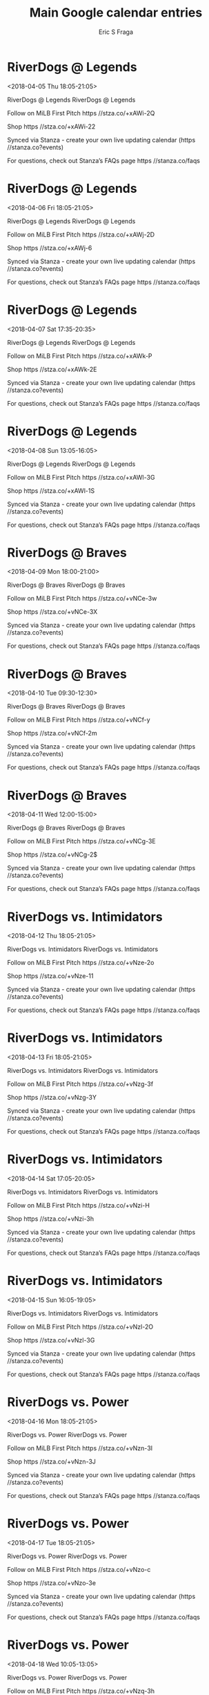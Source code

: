 #+TITLE:       Main Google calendar entries
#+AUTHOR:      Eric S Fraga
#+EMAIL:       e.fraga@ucl.ac.uk
#+DESCRIPTION: converted using the ical2org awk script
#+CATEGORY:    google
#+STARTUP:     hidestars
#+STARTUP:     overview

* COMMENT original iCal preamble

* RiverDogs @ Legends
<2018-04-05 Thu 18:05-21:05>
:PROPERTIES:
:ID:       SLnYMHm3ZFRGWHIC-cLTlqip@stanza.co
:LOCATION: Don't miss a minute of action. Follow along with the MiLB First Pitch app.
:STATUS:   CONFIRMED
:END:

RiverDogs @ Legends RiverDogs @ Legends

Follow on MiLB First Pitch  https //stza.co/+xAWi-2Q

Shop  https //stza.co/+xAWi-22

Synced via Stanza - create your own live updating calendar (https //stanza.co?events)

For questions, check out Stanza’s FAQs page  https //stanza.co/faqs
** COMMENT original iCal entry
 
BEGIN:VEVENT
BEGIN:VALARM
TRIGGER;VALUE=DURATION:-PT30M
ACTION:DISPLAY
DESCRIPTION:RiverDogs @ Legends
END:VALARM
DTSTART:20180405T230500Z
DTEND:20180406T020500Z
UID:SLnYMHm3ZFRGWHIC-cLTlqip@stanza.co
SUMMARY:RiverDogs @ Legends
DESCRIPTION:RiverDogs @ Legends\n\nFollow on MiLB First Pitch: https://stza.co/+xAWi-2Q\n\nShop: https://stza.co/+xAWi-22\n\nSynced via Stanza - create your own live updating calendar (https://stanza.co?events)\n\nFor questions, check out Stanza’s FAQs page: https://stanza.co/faqs
LOCATION:Don't miss a minute of action. Follow along with the MiLB First Pitch app.
STATUS:CONFIRMED
CREATED:20180213T144512Z
LAST-MODIFIED:20180213T144512Z
TRANSP:OPAQUE
END:VEVENT
* RiverDogs @ Legends
<2018-04-06 Fri 18:05-21:05>
:PROPERTIES:
:ID:       JFHKgDFhneATe486x8GiLLO7@stanza.co
:LOCATION: Ready for the game? Follow along with MiLB First Pitch.
:STATUS:   CONFIRMED
:END:

RiverDogs @ Legends RiverDogs @ Legends

Follow on MiLB First Pitch  https //stza.co/+xAWj-2D

Shop  https //stza.co/+xAWj-6

Synced via Stanza - create your own live updating calendar (https //stanza.co?events)

For questions, check out Stanza’s FAQs page  https //stanza.co/faqs
** COMMENT original iCal entry
 
BEGIN:VEVENT
BEGIN:VALARM
TRIGGER;VALUE=DURATION:-PT30M
ACTION:DISPLAY
DESCRIPTION:RiverDogs @ Legends
END:VALARM
DTSTART:20180406T230500Z
DTEND:20180407T020500Z
UID:JFHKgDFhneATe486x8GiLLO7@stanza.co
SUMMARY:RiverDogs @ Legends
DESCRIPTION:RiverDogs @ Legends\n\nFollow on MiLB First Pitch: https://stza.co/+xAWj-2D\n\nShop: https://stza.co/+xAWj-6\n\nSynced via Stanza - create your own live updating calendar (https://stanza.co?events)\n\nFor questions, check out Stanza’s FAQs page: https://stanza.co/faqs
LOCATION:Ready for the game? Follow along with MiLB First Pitch.
STATUS:CONFIRMED
CREATED:20180213T144512Z
LAST-MODIFIED:20180213T144512Z
TRANSP:OPAQUE
END:VEVENT
* RiverDogs @ Legends
<2018-04-07 Sat 17:35-20:35>
:PROPERTIES:
:ID:       fXN9xrx1Se2K8mk0iBVhvKfu@stanza.co
:LOCATION: Stay in the loop by following the action with MiLB First Pitch app.
:STATUS:   CONFIRMED
:END:

RiverDogs @ Legends RiverDogs @ Legends

Follow on MiLB First Pitch  https //stza.co/+xAWk-P

Shop  https //stza.co/+xAWk-2E

Synced via Stanza - create your own live updating calendar (https //stanza.co?events)

For questions, check out Stanza’s FAQs page  https //stanza.co/faqs
** COMMENT original iCal entry
 
BEGIN:VEVENT
BEGIN:VALARM
TRIGGER;VALUE=DURATION:-PT30M
ACTION:DISPLAY
DESCRIPTION:RiverDogs @ Legends
END:VALARM
DTSTART:20180407T223500Z
DTEND:20180408T013500Z
UID:fXN9xrx1Se2K8mk0iBVhvKfu@stanza.co
SUMMARY:RiverDogs @ Legends
DESCRIPTION:RiverDogs @ Legends\n\nFollow on MiLB First Pitch: https://stza.co/+xAWk-P\n\nShop: https://stza.co/+xAWk-2E\n\nSynced via Stanza - create your own live updating calendar (https://stanza.co?events)\n\nFor questions, check out Stanza’s FAQs page: https://stanza.co/faqs
LOCATION:Stay in the loop by following the action with MiLB First Pitch app.
STATUS:CONFIRMED
CREATED:20180213T144512Z
LAST-MODIFIED:20180213T144512Z
TRANSP:OPAQUE
END:VEVENT
* RiverDogs @ Legends
<2018-04-08 Sun 13:05-16:05>
:PROPERTIES:
:ID:       OxXDLvkLVeqlMi-elQ5DRxsQ@stanza.co
:LOCATION: Don't miss a minute of action. Follow along with the MiLB First Pitch app.
:STATUS:   CONFIRMED
:END:

RiverDogs @ Legends RiverDogs @ Legends

Follow on MiLB First Pitch  https //stza.co/+xAWl-3G

Shop  https //stza.co/+xAWl-1S

Synced via Stanza - create your own live updating calendar (https //stanza.co?events)

For questions, check out Stanza’s FAQs page  https //stanza.co/faqs
** COMMENT original iCal entry
 
BEGIN:VEVENT
BEGIN:VALARM
TRIGGER;VALUE=DURATION:-PT30M
ACTION:DISPLAY
DESCRIPTION:RiverDogs @ Legends
END:VALARM
DTSTART:20180408T180500Z
DTEND:20180408T210500Z
UID:OxXDLvkLVeqlMi-elQ5DRxsQ@stanza.co
SUMMARY:RiverDogs @ Legends
DESCRIPTION:RiverDogs @ Legends\n\nFollow on MiLB First Pitch: https://stza.co/+xAWl-3G\n\nShop: https://stza.co/+xAWl-1S\n\nSynced via Stanza - create your own live updating calendar (https://stanza.co?events)\n\nFor questions, check out Stanza’s FAQs page: https://stanza.co/faqs
LOCATION:Don't miss a minute of action. Follow along with the MiLB First Pitch app.
STATUS:CONFIRMED
CREATED:20180213T144512Z
LAST-MODIFIED:20180213T144512Z
TRANSP:OPAQUE
END:VEVENT
* RiverDogs @ Braves
<2018-04-09 Mon 18:00-21:00>
:PROPERTIES:
:ID:       yDpI5TNrkKgp0FnFdTjfsDBM@stanza.co
:LOCATION: Ready for the game? Follow along with MiLB First Pitch.
:STATUS:   CONFIRMED
:END:

RiverDogs @ Braves RiverDogs @ Braves

Follow on MiLB First Pitch  https //stza.co/+vNCe-3w

Shop  https //stza.co/+vNCe-3X

Synced via Stanza - create your own live updating calendar (https //stanza.co?events)

For questions, check out Stanza’s FAQs page  https //stanza.co/faqs
** COMMENT original iCal entry
 
BEGIN:VEVENT
BEGIN:VALARM
TRIGGER;VALUE=DURATION:-PT30M
ACTION:DISPLAY
DESCRIPTION:RiverDogs @ Braves
END:VALARM
DTSTART:20180409T230000Z
DTEND:20180410T020000Z
UID:yDpI5TNrkKgp0FnFdTjfsDBM@stanza.co
SUMMARY:RiverDogs @ Braves
DESCRIPTION:RiverDogs @ Braves\n\nFollow on MiLB First Pitch: https://stza.co/+vNCe-3w\n\nShop: https://stza.co/+vNCe-3X\n\nSynced via Stanza - create your own live updating calendar (https://stanza.co?events)\n\nFor questions, check out Stanza’s FAQs page: https://stanza.co/faqs
LOCATION:Ready for the game? Follow along with MiLB First Pitch.
STATUS:CONFIRMED
CREATED:20180213T144512Z
LAST-MODIFIED:20180213T144512Z
TRANSP:OPAQUE
END:VEVENT
* RiverDogs @ Braves
<2018-04-10 Tue 09:30-12:30>
:PROPERTIES:
:ID:       OrpATuOcVDsOh47H-HLFZrHH@stanza.co
:LOCATION: Stay in the loop by following the action with MiLB First Pitch app.
:STATUS:   CONFIRMED
:END:

RiverDogs @ Braves RiverDogs @ Braves

Follow on MiLB First Pitch  https //stza.co/+vNCf-y

Shop  https //stza.co/+vNCf-2m

Synced via Stanza - create your own live updating calendar (https //stanza.co?events)

For questions, check out Stanza’s FAQs page  https //stanza.co/faqs
** COMMENT original iCal entry
 
BEGIN:VEVENT
BEGIN:VALARM
TRIGGER;VALUE=DURATION:-PT30M
ACTION:DISPLAY
DESCRIPTION:RiverDogs @ Braves
END:VALARM
DTSTART:20180410T143000Z
DTEND:20180410T173000Z
UID:OrpATuOcVDsOh47H-HLFZrHH@stanza.co
SUMMARY:RiverDogs @ Braves
DESCRIPTION:RiverDogs @ Braves\n\nFollow on MiLB First Pitch: https://stza.co/+vNCf-y\n\nShop: https://stza.co/+vNCf-2m\n\nSynced via Stanza - create your own live updating calendar (https://stanza.co?events)\n\nFor questions, check out Stanza’s FAQs page: https://stanza.co/faqs
LOCATION:Stay in the loop by following the action with MiLB First Pitch app.
STATUS:CONFIRMED
CREATED:20180213T144512Z
LAST-MODIFIED:20180213T144512Z
TRANSP:OPAQUE
END:VEVENT
* RiverDogs @ Braves
<2018-04-11 Wed 12:00-15:00>
:PROPERTIES:
:ID:       6g0YnwewhbTydDmOHxuj0YQN@stanza.co
:LOCATION: Don't miss a minute of action. Follow along with the MiLB First Pitch app.
:STATUS:   CONFIRMED
:END:

RiverDogs @ Braves RiverDogs @ Braves

Follow on MiLB First Pitch  https //stza.co/+vNCg-3E

Shop  https //stza.co/+vNCg-2$

Synced via Stanza - create your own live updating calendar (https //stanza.co?events)

For questions, check out Stanza’s FAQs page  https //stanza.co/faqs
** COMMENT original iCal entry
 
BEGIN:VEVENT
BEGIN:VALARM
TRIGGER;VALUE=DURATION:-PT30M
ACTION:DISPLAY
DESCRIPTION:RiverDogs @ Braves
END:VALARM
DTSTART:20180411T170000Z
DTEND:20180411T200000Z
UID:6g0YnwewhbTydDmOHxuj0YQN@stanza.co
SUMMARY:RiverDogs @ Braves
DESCRIPTION:RiverDogs @ Braves\n\nFollow on MiLB First Pitch: https://stza.co/+vNCg-3E\n\nShop: https://stza.co/+vNCg-2$\n\nSynced via Stanza - create your own live updating calendar (https://stanza.co?events)\n\nFor questions, check out Stanza’s FAQs page: https://stanza.co/faqs
LOCATION:Don't miss a minute of action. Follow along with the MiLB First Pitch app.
STATUS:CONFIRMED
CREATED:20180213T144512Z
LAST-MODIFIED:20180213T144512Z
TRANSP:OPAQUE
END:VEVENT
* RiverDogs vs. Intimidators
<2018-04-12 Thu 18:05-21:05>
:PROPERTIES:
:ID:       wZqPWTskQdJsC0dNgMuLF-ph@stanza.co
:LOCATION: Ready for the game? Follow along with MiLB First Pitch.
:STATUS:   CONFIRMED
:END:

RiverDogs vs. Intimidators RiverDogs vs. Intimidators

Follow on MiLB First Pitch  https //stza.co/+vNze-2o

Shop  https //stza.co/+vNze-11

Synced via Stanza - create your own live updating calendar (https //stanza.co?events)

For questions, check out Stanza’s FAQs page  https //stanza.co/faqs
** COMMENT original iCal entry
 
BEGIN:VEVENT
BEGIN:VALARM
TRIGGER;VALUE=DURATION:-PT240M
ACTION:DISPLAY
DESCRIPTION:RiverDogs vs. Intimidators
END:VALARM
DTSTART:20180412T230500Z
DTEND:20180413T020500Z
UID:wZqPWTskQdJsC0dNgMuLF-ph@stanza.co
SUMMARY:RiverDogs vs. Intimidators
DESCRIPTION:RiverDogs vs. Intimidators\n\nFollow on MiLB First Pitch: https://stza.co/+vNze-2o\n\nShop: https://stza.co/+vNze-11\n\nSynced via Stanza - create your own live updating calendar (https://stanza.co?events)\n\nFor questions, check out Stanza’s FAQs page: https://stanza.co/faqs
LOCATION:Ready for the game? Follow along with MiLB First Pitch.
STATUS:CONFIRMED
CREATED:20180213T144512Z
LAST-MODIFIED:20180213T144512Z
TRANSP:OPAQUE
END:VEVENT
* RiverDogs vs. Intimidators
<2018-04-13 Fri 18:05-21:05>
:PROPERTIES:
:ID:       XoGj-4NUgiqF0U1qEbfyrB2z@stanza.co
:LOCATION: Stay in the loop by following the action with MiLB First Pitch app.
:STATUS:   CONFIRMED
:END:

RiverDogs vs. Intimidators RiverDogs vs. Intimidators

Follow on MiLB First Pitch  https //stza.co/+vNzg-3f

Shop  https //stza.co/+vNzg-3Y

Synced via Stanza - create your own live updating calendar (https //stanza.co?events)

For questions, check out Stanza’s FAQs page  https //stanza.co/faqs
** COMMENT original iCal entry
 
BEGIN:VEVENT
BEGIN:VALARM
TRIGGER;VALUE=DURATION:-PT240M
ACTION:DISPLAY
DESCRIPTION:RiverDogs vs. Intimidators
END:VALARM
DTSTART:20180413T230500Z
DTEND:20180414T020500Z
UID:XoGj-4NUgiqF0U1qEbfyrB2z@stanza.co
SUMMARY:RiverDogs vs. Intimidators
DESCRIPTION:RiverDogs vs. Intimidators\n\nFollow on MiLB First Pitch: https://stza.co/+vNzg-3f\n\nShop: https://stza.co/+vNzg-3Y\n\nSynced via Stanza - create your own live updating calendar (https://stanza.co?events)\n\nFor questions, check out Stanza’s FAQs page: https://stanza.co/faqs
LOCATION:Stay in the loop by following the action with MiLB First Pitch app.
STATUS:CONFIRMED
CREATED:20180213T144512Z
LAST-MODIFIED:20180213T144512Z
TRANSP:OPAQUE
END:VEVENT
* RiverDogs vs. Intimidators
<2018-04-14 Sat 17:05-20:05>
:PROPERTIES:
:ID:       hRj-dSdmY7b_DH41qZG7XTyT@stanza.co
:LOCATION: Don't miss a minute of action. Follow along with the MiLB First Pitch app.
:STATUS:   CONFIRMED
:END:

RiverDogs vs. Intimidators RiverDogs vs. Intimidators

Follow on MiLB First Pitch  https //stza.co/+vNzi-H

Shop  https //stza.co/+vNzi-3h

Synced via Stanza - create your own live updating calendar (https //stanza.co?events)

For questions, check out Stanza’s FAQs page  https //stanza.co/faqs
** COMMENT original iCal entry
 
BEGIN:VEVENT
BEGIN:VALARM
TRIGGER;VALUE=DURATION:-PT240M
ACTION:DISPLAY
DESCRIPTION:RiverDogs vs. Intimidators
END:VALARM
DTSTART:20180414T220500Z
DTEND:20180415T010500Z
UID:hRj-dSdmY7b_DH41qZG7XTyT@stanza.co
SUMMARY:RiverDogs vs. Intimidators
DESCRIPTION:RiverDogs vs. Intimidators\n\nFollow on MiLB First Pitch: https://stza.co/+vNzi-H\n\nShop: https://stza.co/+vNzi-3h\n\nSynced via Stanza - create your own live updating calendar (https://stanza.co?events)\n\nFor questions, check out Stanza’s FAQs page: https://stanza.co/faqs
LOCATION:Don't miss a minute of action. Follow along with the MiLB First Pitch app.
STATUS:CONFIRMED
CREATED:20180213T144512Z
LAST-MODIFIED:20180213T144512Z
TRANSP:OPAQUE
END:VEVENT
* RiverDogs vs. Intimidators
<2018-04-15 Sun 16:05-19:05>
:PROPERTIES:
:ID:       YhpciYLrg4GBXy4s_a-W_XJY@stanza.co
:LOCATION: Ready for the game? Follow along with MiLB First Pitch.
:STATUS:   CONFIRMED
:END:

RiverDogs vs. Intimidators RiverDogs vs. Intimidators

Follow on MiLB First Pitch  https //stza.co/+vNzl-2O

Shop  https //stza.co/+vNzl-3G

Synced via Stanza - create your own live updating calendar (https //stanza.co?events)

For questions, check out Stanza’s FAQs page  https //stanza.co/faqs
** COMMENT original iCal entry
 
BEGIN:VEVENT
BEGIN:VALARM
TRIGGER;VALUE=DURATION:-PT240M
ACTION:DISPLAY
DESCRIPTION:RiverDogs vs. Intimidators
END:VALARM
DTSTART:20180415T210500Z
DTEND:20180416T000500Z
UID:YhpciYLrg4GBXy4s_a-W_XJY@stanza.co
SUMMARY:RiverDogs vs. Intimidators
DESCRIPTION:RiverDogs vs. Intimidators\n\nFollow on MiLB First Pitch: https://stza.co/+vNzl-2O\n\nShop: https://stza.co/+vNzl-3G\n\nSynced via Stanza - create your own live updating calendar (https://stanza.co?events)\n\nFor questions, check out Stanza’s FAQs page: https://stanza.co/faqs
LOCATION:Ready for the game? Follow along with MiLB First Pitch.
STATUS:CONFIRMED
CREATED:20180213T144512Z
LAST-MODIFIED:20180213T144512Z
TRANSP:OPAQUE
END:VEVENT
* RiverDogs vs. Power
<2018-04-16 Mon 18:05-21:05>
:PROPERTIES:
:ID:       gALpGkJkzXFCqPSUqMw8raxp@stanza.co
:LOCATION: Stay in the loop by following the action with MiLB First Pitch app.
:STATUS:   CONFIRMED
:END:

RiverDogs vs. Power RiverDogs vs. Power

Follow on MiLB First Pitch  https //stza.co/+vNzn-3I

Shop  https //stza.co/+vNzn-3J

Synced via Stanza - create your own live updating calendar (https //stanza.co?events)

For questions, check out Stanza’s FAQs page  https //stanza.co/faqs
** COMMENT original iCal entry
 
BEGIN:VEVENT
BEGIN:VALARM
TRIGGER;VALUE=DURATION:-PT240M
ACTION:DISPLAY
DESCRIPTION:RiverDogs vs. Power
END:VALARM
DTSTART:20180416T230500Z
DTEND:20180417T020500Z
UID:gALpGkJkzXFCqPSUqMw8raxp@stanza.co
SUMMARY:RiverDogs vs. Power
DESCRIPTION:RiverDogs vs. Power\n\nFollow on MiLB First Pitch: https://stza.co/+vNzn-3I\n\nShop: https://stza.co/+vNzn-3J\n\nSynced via Stanza - create your own live updating calendar (https://stanza.co?events)\n\nFor questions, check out Stanza’s FAQs page: https://stanza.co/faqs
LOCATION:Stay in the loop by following the action with MiLB First Pitch app.
STATUS:CONFIRMED
CREATED:20180213T144512Z
LAST-MODIFIED:20180213T144512Z
TRANSP:OPAQUE
END:VEVENT
* RiverDogs vs. Power
<2018-04-17 Tue 18:05-21:05>
:PROPERTIES:
:ID:       uxFAJhl4e2Pi0Uy6U2xifN2d@stanza.co
:LOCATION: Don't miss a minute of action. Follow along with the MiLB First Pitch app.
:STATUS:   CONFIRMED
:END:

RiverDogs vs. Power RiverDogs vs. Power

Follow on MiLB First Pitch  https //stza.co/+vNzo-c

Shop  https //stza.co/+vNzo-3e

Synced via Stanza - create your own live updating calendar (https //stanza.co?events)

For questions, check out Stanza’s FAQs page  https //stanza.co/faqs
** COMMENT original iCal entry
 
BEGIN:VEVENT
BEGIN:VALARM
TRIGGER;VALUE=DURATION:-PT240M
ACTION:DISPLAY
DESCRIPTION:RiverDogs vs. Power
END:VALARM
DTSTART:20180417T230500Z
DTEND:20180418T020500Z
UID:uxFAJhl4e2Pi0Uy6U2xifN2d@stanza.co
SUMMARY:RiverDogs vs. Power
DESCRIPTION:RiverDogs vs. Power\n\nFollow on MiLB First Pitch: https://stza.co/+vNzo-c\n\nShop: https://stza.co/+vNzo-3e\n\nSynced via Stanza - create your own live updating calendar (https://stanza.co?events)\n\nFor questions, check out Stanza’s FAQs page: https://stanza.co/faqs
LOCATION:Don't miss a minute of action. Follow along with the MiLB First Pitch app.
STATUS:CONFIRMED
CREATED:20180213T144512Z
LAST-MODIFIED:20180213T144512Z
TRANSP:OPAQUE
END:VEVENT
* RiverDogs vs. Power
<2018-04-18 Wed 10:05-13:05>
:PROPERTIES:
:ID:       kVWzV2LpAVGjoGf67rCdyPSn@stanza.co
:LOCATION: Ready for the game? Follow along with MiLB First Pitch.
:STATUS:   CONFIRMED
:END:

RiverDogs vs. Power RiverDogs vs. Power

Follow on MiLB First Pitch  https //stza.co/+vNzq-3h

Shop  https //stza.co/+vNzq-F

Synced via Stanza - create your own live updating calendar (https //stanza.co?events)

For questions, check out Stanza’s FAQs page  https //stanza.co/faqs
** COMMENT original iCal entry
 
BEGIN:VEVENT
BEGIN:VALARM
TRIGGER;VALUE=DURATION:-PT240M
ACTION:DISPLAY
DESCRIPTION:RiverDogs vs. Power
END:VALARM
DTSTART:20180418T150500Z
DTEND:20180418T180500Z
UID:kVWzV2LpAVGjoGf67rCdyPSn@stanza.co
SUMMARY:RiverDogs vs. Power
DESCRIPTION:RiverDogs vs. Power\n\nFollow on MiLB First Pitch: https://stza.co/+vNzq-3h\n\nShop: https://stza.co/+vNzq-F\n\nSynced via Stanza - create your own live updating calendar (https://stanza.co?events)\n\nFor questions, check out Stanza’s FAQs page: https://stanza.co/faqs
LOCATION:Ready for the game? Follow along with MiLB First Pitch.
STATUS:CONFIRMED
CREATED:20180213T144512Z
LAST-MODIFIED:20180213T144512Z
TRANSP:OPAQUE
END:VEVENT
* RiverDogs @ Grasshoppers
<2018-04-19 Thu 18:00-21:00>
:PROPERTIES:
:ID:       W5nylAPvp1bOQ39oVX5m__Jp@stanza.co
:LOCATION: Stay in the loop by following the action with MiLB First Pitch app.
:STATUS:   CONFIRMED
:END:

RiverDogs @ Grasshoppers RiverDogs @ Grasshoppers

Follow on MiLB First Pitch  https //stza.co/+wiwF-

Shop  https //stza.co/+wiwF-2j

Synced via Stanza - create your own live updating calendar (https //stanza.co?events)

For questions, check out Stanza’s FAQs page  https //stanza.co/faqs
** COMMENT original iCal entry
 
BEGIN:VEVENT
BEGIN:VALARM
TRIGGER;VALUE=DURATION:-PT30M
ACTION:DISPLAY
DESCRIPTION:RiverDogs @ Grasshoppers
END:VALARM
DTSTART:20180419T230000Z
DTEND:20180420T020000Z
UID:W5nylAPvp1bOQ39oVX5m__Jp@stanza.co
SUMMARY:RiverDogs @ Grasshoppers
DESCRIPTION:RiverDogs @ Grasshoppers\n\nFollow on MiLB First Pitch: https://stza.co/+wiwF-\n\nShop: https://stza.co/+wiwF-2j\n\nSynced via Stanza - create your own live updating calendar (https://stanza.co?events)\n\nFor questions, check out Stanza’s FAQs page: https://stanza.co/faqs
LOCATION:Stay in the loop by following the action with MiLB First Pitch app.
STATUS:CONFIRMED
CREATED:20180213T144512Z
LAST-MODIFIED:20180213T144512Z
TRANSP:OPAQUE
END:VEVENT
* RiverDogs @ Grasshoppers
<2018-04-20 Fri 18:00-21:00>
:PROPERTIES:
:ID:       viTl3mYinlEaBgf9pS-VaNF0@stanza.co
:LOCATION: Don't miss a minute of action. Follow along with the MiLB First Pitch app.
:STATUS:   CONFIRMED
:END:

RiverDogs @ Grasshoppers RiverDogs @ Grasshoppers

Follow on MiLB First Pitch  https //stza.co/+wiwG-3S

Shop  https //stza.co/+wiwG-29

Synced via Stanza - create your own live updating calendar (https //stanza.co?events)

For questions, check out Stanza’s FAQs page  https //stanza.co/faqs
** COMMENT original iCal entry
 
BEGIN:VEVENT
BEGIN:VALARM
TRIGGER;VALUE=DURATION:-PT30M
ACTION:DISPLAY
DESCRIPTION:RiverDogs @ Grasshoppers
END:VALARM
DTSTART:20180420T230000Z
DTEND:20180421T020000Z
UID:viTl3mYinlEaBgf9pS-VaNF0@stanza.co
SUMMARY:RiverDogs @ Grasshoppers
DESCRIPTION:RiverDogs @ Grasshoppers\n\nFollow on MiLB First Pitch: https://stza.co/+wiwG-3S\n\nShop: https://stza.co/+wiwG-29\n\nSynced via Stanza - create your own live updating calendar (https://stanza.co?events)\n\nFor questions, check out Stanza’s FAQs page: https://stanza.co/faqs
LOCATION:Don't miss a minute of action. Follow along with the MiLB First Pitch app.
STATUS:CONFIRMED
CREATED:20180213T144512Z
LAST-MODIFIED:20180213T144512Z
TRANSP:OPAQUE
END:VEVENT
* RiverDogs @ Grasshoppers
<2018-04-21 Sat 18:00-21:00>
:PROPERTIES:
:ID:       Tf9EXEvtJ_MYBue-DgGuz0sn@stanza.co
:LOCATION: Ready for the game? Follow along with MiLB First Pitch.
:STATUS:   CONFIRMED
:END:

RiverDogs @ Grasshoppers RiverDogs @ Grasshoppers

Follow on MiLB First Pitch  https //stza.co/+wiwH-S

Shop  https //stza.co/+wiwH-1l

Synced via Stanza - create your own live updating calendar (https //stanza.co?events)

For questions, check out Stanza’s FAQs page  https //stanza.co/faqs
** COMMENT original iCal entry
 
BEGIN:VEVENT
BEGIN:VALARM
TRIGGER;VALUE=DURATION:-PT30M
ACTION:DISPLAY
DESCRIPTION:RiverDogs @ Grasshoppers
END:VALARM
DTSTART:20180421T230000Z
DTEND:20180422T020000Z
UID:Tf9EXEvtJ_MYBue-DgGuz0sn@stanza.co
SUMMARY:RiverDogs @ Grasshoppers
DESCRIPTION:RiverDogs @ Grasshoppers\n\nFollow on MiLB First Pitch: https://stza.co/+wiwH-S\n\nShop: https://stza.co/+wiwH-1l\n\nSynced via Stanza - create your own live updating calendar (https://stanza.co?events)\n\nFor questions, check out Stanza’s FAQs page: https://stanza.co/faqs
LOCATION:Ready for the game? Follow along with MiLB First Pitch.
STATUS:CONFIRMED
CREATED:20180213T144512Z
LAST-MODIFIED:20180213T144512Z
TRANSP:OPAQUE
END:VEVENT
* RiverDogs @ Grasshoppers
<2018-04-22 Sun 13:00-16:00>
:PROPERTIES:
:ID:       4QdU8NiFqC1ja-e3FEPbBddX@stanza.co
:LOCATION: Stay in the loop by following the action with MiLB First Pitch app.
:STATUS:   CONFIRMED
:END:

RiverDogs @ Grasshoppers RiverDogs @ Grasshoppers

Follow on MiLB First Pitch  https //stza.co/+wiwI-5

Shop  https //stza.co/+wiwI-1Y

Synced via Stanza - create your own live updating calendar (https //stanza.co?events)

For questions, check out Stanza’s FAQs page  https //stanza.co/faqs
** COMMENT original iCal entry
 
BEGIN:VEVENT
BEGIN:VALARM
TRIGGER;VALUE=DURATION:-PT30M
ACTION:DISPLAY
DESCRIPTION:RiverDogs @ Grasshoppers
END:VALARM
DTSTART:20180422T180000Z
DTEND:20180422T210000Z
UID:4QdU8NiFqC1ja-e3FEPbBddX@stanza.co
SUMMARY:RiverDogs @ Grasshoppers
DESCRIPTION:RiverDogs @ Grasshoppers\n\nFollow on MiLB First Pitch: https://stza.co/+wiwI-5\n\nShop: https://stza.co/+wiwI-1Y\n\nSynced via Stanza - create your own live updating calendar (https://stanza.co?events)\n\nFor questions, check out Stanza’s FAQs page: https://stanza.co/faqs
LOCATION:Stay in the loop by following the action with MiLB First Pitch app.
STATUS:CONFIRMED
CREATED:20180213T144512Z
LAST-MODIFIED:20180213T144512Z
TRANSP:OPAQUE
END:VEVENT
* RiverDogs vs. Fireflies
<2018-04-23 Mon 18:05-21:05>
:PROPERTIES:
:ID:       7svNEyicSYESI88sCB7uKHDe@stanza.co
:LOCATION: Don't miss a minute of action. Follow along with the MiLB First Pitch app.
:STATUS:   CONFIRMED
:END:

RiverDogs vs. Fireflies RiverDogs vs. Fireflies

Follow on MiLB First Pitch  https //stza.co/+vNzs-2c

Shop  https //stza.co/+vNzs-18

Synced via Stanza - create your own live updating calendar (https //stanza.co?events)

For questions, check out Stanza’s FAQs page  https //stanza.co/faqs
** COMMENT original iCal entry
 
BEGIN:VEVENT
BEGIN:VALARM
TRIGGER;VALUE=DURATION:-PT240M
ACTION:DISPLAY
DESCRIPTION:RiverDogs vs. Fireflies
END:VALARM
DTSTART:20180423T230500Z
DTEND:20180424T020500Z
UID:7svNEyicSYESI88sCB7uKHDe@stanza.co
SUMMARY:RiverDogs vs. Fireflies
DESCRIPTION:RiverDogs vs. Fireflies\n\nFollow on MiLB First Pitch: https://stza.co/+vNzs-2c\n\nShop: https://stza.co/+vNzs-18\n\nSynced via Stanza - create your own live updating calendar (https://stanza.co?events)\n\nFor questions, check out Stanza’s FAQs page: https://stanza.co/faqs
LOCATION:Don't miss a minute of action. Follow along with the MiLB First Pitch app.
STATUS:CONFIRMED
CREATED:20180213T144512Z
LAST-MODIFIED:20180213T144512Z
TRANSP:OPAQUE
END:VEVENT
* RiverDogs vs. Fireflies
<2018-04-24 Tue 18:05-21:05>
:PROPERTIES:
:ID:       UwAjiUiT-uJgYR9MBvVsi5xt@stanza.co
:LOCATION: Ready for the game? Follow along with MiLB First Pitch.
:STATUS:   CONFIRMED
:END:

RiverDogs vs. Fireflies RiverDogs vs. Fireflies

Follow on MiLB First Pitch  https //stza.co/+vNzv-2d

Shop  https //stza.co/+vNzv-3d

Synced via Stanza - create your own live updating calendar (https //stanza.co?events)

For questions, check out Stanza’s FAQs page  https //stanza.co/faqs
** COMMENT original iCal entry
 
BEGIN:VEVENT
BEGIN:VALARM
TRIGGER;VALUE=DURATION:-PT240M
ACTION:DISPLAY
DESCRIPTION:RiverDogs vs. Fireflies
END:VALARM
DTSTART:20180424T230500Z
DTEND:20180425T020500Z
UID:UwAjiUiT-uJgYR9MBvVsi5xt@stanza.co
SUMMARY:RiverDogs vs. Fireflies
DESCRIPTION:RiverDogs vs. Fireflies\n\nFollow on MiLB First Pitch: https://stza.co/+vNzv-2d\n\nShop: https://stza.co/+vNzv-3d\n\nSynced via Stanza - create your own live updating calendar (https://stanza.co?events)\n\nFor questions, check out Stanza’s FAQs page: https://stanza.co/faqs
LOCATION:Ready for the game? Follow along with MiLB First Pitch.
STATUS:CONFIRMED
CREATED:20180213T144512Z
LAST-MODIFIED:20180213T144512Z
TRANSP:OPAQUE
END:VEVENT
* RiverDogs vs. Fireflies
<2018-04-25 Wed 18:05-21:05>
:PROPERTIES:
:ID:       zrk8eS2BDgt5e2u5gl4iaqsq@stanza.co
:LOCATION: Stay in the loop by following the action with MiLB First Pitch app.
:STATUS:   CONFIRMED
:END:

RiverDogs vs. Fireflies RiverDogs vs. Fireflies

Follow on MiLB First Pitch  https //stza.co/+vNzw-1g

Shop  https //stza.co/+vNzw-2J

Synced via Stanza - create your own live updating calendar (https //stanza.co?events)

For questions, check out Stanza’s FAQs page  https //stanza.co/faqs
** COMMENT original iCal entry
 
BEGIN:VEVENT
BEGIN:VALARM
TRIGGER;VALUE=DURATION:-PT240M
ACTION:DISPLAY
DESCRIPTION:RiverDogs vs. Fireflies
END:VALARM
DTSTART:20180425T230500Z
DTEND:20180426T020500Z
UID:zrk8eS2BDgt5e2u5gl4iaqsq@stanza.co
SUMMARY:RiverDogs vs. Fireflies
DESCRIPTION:RiverDogs vs. Fireflies\n\nFollow on MiLB First Pitch: https://stza.co/+vNzw-1g\n\nShop: https://stza.co/+vNzw-2J\n\nSynced via Stanza - create your own live updating calendar (https://stanza.co?events)\n\nFor questions, check out Stanza’s FAQs page: https://stanza.co/faqs
LOCATION:Stay in the loop by following the action with MiLB First Pitch app.
STATUS:CONFIRMED
CREATED:20180213T144512Z
LAST-MODIFIED:20180213T144512Z
TRANSP:OPAQUE
END:VEVENT
* RiverDogs vs. Fireflies
<2018-04-26 Thu 18:05-21:05>
:PROPERTIES:
:ID:       LbNRYEzThHdfeTCkn6XOdPKN@stanza.co
:LOCATION: Don't miss a minute of action. Follow along with the MiLB First Pitch app.
:STATUS:   CONFIRMED
:END:

RiverDogs vs. Fireflies RiverDogs vs. Fireflies

Follow on MiLB First Pitch  https //stza.co/+vNzy-3p

Shop  https //stza.co/+vNzy-g

Synced via Stanza - create your own live updating calendar (https //stanza.co?events)

For questions, check out Stanza’s FAQs page  https //stanza.co/faqs
** COMMENT original iCal entry
 
BEGIN:VEVENT
BEGIN:VALARM
TRIGGER;VALUE=DURATION:-PT240M
ACTION:DISPLAY
DESCRIPTION:RiverDogs vs. Fireflies
END:VALARM
DTSTART:20180426T230500Z
DTEND:20180427T020500Z
UID:LbNRYEzThHdfeTCkn6XOdPKN@stanza.co
SUMMARY:RiverDogs vs. Fireflies
DESCRIPTION:RiverDogs vs. Fireflies\n\nFollow on MiLB First Pitch: https://stza.co/+vNzy-3p\n\nShop: https://stza.co/+vNzy-g\n\nSynced via Stanza - create your own live updating calendar (https://stanza.co?events)\n\nFor questions, check out Stanza’s FAQs page: https://stanza.co/faqs
LOCATION:Don't miss a minute of action. Follow along with the MiLB First Pitch app.
STATUS:CONFIRMED
CREATED:20180213T144512Z
LAST-MODIFIED:20180213T144512Z
TRANSP:OPAQUE
END:VEVENT
* RiverDogs @ Drive
<2018-04-27 Fri 18:05-21:05>
:PROPERTIES:
:ID:       jo_V89InIG4e8NbC0R9_Lut0@stanza.co
:LOCATION: Ready for the game? Follow along with MiLB First Pitch.
:STATUS:   CONFIRMED
:END:

RiverDogs @ Drive RiverDogs @ Drive

Follow on MiLB First Pitch  https //stza.co/+xEZx-2

Shop  https //stza.co/+xEZx-3

Synced via Stanza - create your own live updating calendar (https //stanza.co?events)

For questions, check out Stanza’s FAQs page  https //stanza.co/faqs
** COMMENT original iCal entry
 
BEGIN:VEVENT
BEGIN:VALARM
TRIGGER;VALUE=DURATION:-PT30M
ACTION:DISPLAY
DESCRIPTION:RiverDogs @ Drive
END:VALARM
DTSTART:20180427T230500Z
DTEND:20180428T020500Z
UID:jo_V89InIG4e8NbC0R9_Lut0@stanza.co
SUMMARY:RiverDogs @ Drive
DESCRIPTION:RiverDogs @ Drive\n\nFollow on MiLB First Pitch: https://stza.co/+xEZx-2\n\nShop: https://stza.co/+xEZx-3\n\nSynced via Stanza - create your own live updating calendar (https://stanza.co?events)\n\nFor questions, check out Stanza’s FAQs page: https://stanza.co/faqs
LOCATION:Ready for the game? Follow along with MiLB First Pitch.
STATUS:CONFIRMED
CREATED:20180213T144512Z
LAST-MODIFIED:20180213T144512Z
TRANSP:OPAQUE
END:VEVENT
* RiverDogs @ Drive
<2018-04-28 Sat 18:05-21:05>
:PROPERTIES:
:ID:       mRfFpDk74bOyN1hDnVur4cN_@stanza.co
:LOCATION: Stay in the loop by following the action with MiLB First Pitch app.
:STATUS:   CONFIRMED
:END:

RiverDogs @ Drive RiverDogs @ Drive

Follow on MiLB First Pitch  https //stza.co/+xEZy-I

Shop  https //stza.co/+xEZy-1u

Synced via Stanza - create your own live updating calendar (https //stanza.co?events)

For questions, check out Stanza’s FAQs page  https //stanza.co/faqs
** COMMENT original iCal entry
 
BEGIN:VEVENT
BEGIN:VALARM
TRIGGER;VALUE=DURATION:-PT30M
ACTION:DISPLAY
DESCRIPTION:RiverDogs @ Drive
END:VALARM
DTSTART:20180428T230500Z
DTEND:20180429T020500Z
UID:mRfFpDk74bOyN1hDnVur4cN_@stanza.co
SUMMARY:RiverDogs @ Drive
DESCRIPTION:RiverDogs @ Drive\n\nFollow on MiLB First Pitch: https://stza.co/+xEZy-I\n\nShop: https://stza.co/+xEZy-1u\n\nSynced via Stanza - create your own live updating calendar (https://stanza.co?events)\n\nFor questions, check out Stanza’s FAQs page: https://stanza.co/faqs
LOCATION:Stay in the loop by following the action with MiLB First Pitch app.
STATUS:CONFIRMED
CREATED:20180213T144512Z
LAST-MODIFIED:20180213T144512Z
TRANSP:OPAQUE
END:VEVENT
* RiverDogs @ Drive
<2018-04-29 Sun 15:05-18:05>
:PROPERTIES:
:ID:       P_etThpwbhfkLSCjX-jQeukE@stanza.co
:LOCATION: Don't miss a minute of action. Follow along with the MiLB First Pitch app.
:STATUS:   CONFIRMED
:END:

RiverDogs @ Drive RiverDogs @ Drive

Follow on MiLB First Pitch  https //stza.co/+xEZz-o

Shop  https //stza.co/+xEZz-2t

Synced via Stanza - create your own live updating calendar (https //stanza.co?events)

For questions, check out Stanza’s FAQs page  https //stanza.co/faqs
** COMMENT original iCal entry
 
BEGIN:VEVENT
BEGIN:VALARM
TRIGGER;VALUE=DURATION:-PT30M
ACTION:DISPLAY
DESCRIPTION:RiverDogs @ Drive
END:VALARM
DTSTART:20180429T200500Z
DTEND:20180429T230500Z
UID:P_etThpwbhfkLSCjX-jQeukE@stanza.co
SUMMARY:RiverDogs @ Drive
DESCRIPTION:RiverDogs @ Drive\n\nFollow on MiLB First Pitch: https://stza.co/+xEZz-o\n\nShop: https://stza.co/+xEZz-2t\n\nSynced via Stanza - create your own live updating calendar (https://stanza.co?events)\n\nFor questions, check out Stanza’s FAQs page: https://stanza.co/faqs
LOCATION:Don't miss a minute of action. Follow along with the MiLB First Pitch app.
STATUS:CONFIRMED
CREATED:20180213T144512Z
LAST-MODIFIED:20180213T144512Z
TRANSP:OPAQUE
END:VEVENT
* RiverDogs vs. Tourists
<2018-05-01 Tue 18:05-21:05>
:PROPERTIES:
:ID:       uBFVnEhRjb4eLnroyPkjv1UW@stanza.co
:LOCATION: Ready for the game? Follow along with MiLB First Pitch.
:STATUS:   CONFIRMED
:END:

RiverDogs vs. Tourists RiverDogs vs. Tourists

Follow on MiLB First Pitch  https //stza.co/+vNzB-3s

Shop  https //stza.co/+vNzB-1c

Synced via Stanza - create your own live updating calendar (https //stanza.co?events)

For questions, check out Stanza’s FAQs page  https //stanza.co/faqs
** COMMENT original iCal entry
 
BEGIN:VEVENT
BEGIN:VALARM
TRIGGER;VALUE=DURATION:-PT240M
ACTION:DISPLAY
DESCRIPTION:RiverDogs vs. Tourists
END:VALARM
DTSTART:20180501T230500Z
DTEND:20180502T020500Z
UID:uBFVnEhRjb4eLnroyPkjv1UW@stanza.co
SUMMARY:RiverDogs vs. Tourists
DESCRIPTION:RiverDogs vs. Tourists\n\nFollow on MiLB First Pitch: https://stza.co/+vNzB-3s\n\nShop: https://stza.co/+vNzB-1c\n\nSynced via Stanza - create your own live updating calendar (https://stanza.co?events)\n\nFor questions, check out Stanza’s FAQs page: https://stanza.co/faqs
LOCATION:Ready for the game? Follow along with MiLB First Pitch.
STATUS:CONFIRMED
CREATED:20180213T144512Z
LAST-MODIFIED:20180213T144512Z
TRANSP:OPAQUE
END:VEVENT
* RiverDogs vs. Tourists
<2018-05-02 Wed 18:05-21:05>
:PROPERTIES:
:ID:       a2b4MvVhKn5n8AKglpPMrJko@stanza.co
:LOCATION: Stay in the loop by following the action with MiLB First Pitch app.
:STATUS:   CONFIRMED
:END:

RiverDogs vs. Tourists RiverDogs vs. Tourists

Follow on MiLB First Pitch  https //stza.co/+vNzC-3h

Shop  https //stza.co/+vNzC-F

Synced via Stanza - create your own live updating calendar (https //stanza.co?events)

For questions, check out Stanza’s FAQs page  https //stanza.co/faqs
** COMMENT original iCal entry
 
BEGIN:VEVENT
BEGIN:VALARM
TRIGGER;VALUE=DURATION:-PT240M
ACTION:DISPLAY
DESCRIPTION:RiverDogs vs. Tourists
END:VALARM
DTSTART:20180502T230500Z
DTEND:20180503T020500Z
UID:a2b4MvVhKn5n8AKglpPMrJko@stanza.co
SUMMARY:RiverDogs vs. Tourists
DESCRIPTION:RiverDogs vs. Tourists\n\nFollow on MiLB First Pitch: https://stza.co/+vNzC-3h\n\nShop: https://stza.co/+vNzC-F\n\nSynced via Stanza - create your own live updating calendar (https://stanza.co?events)\n\nFor questions, check out Stanza’s FAQs page: https://stanza.co/faqs
LOCATION:Stay in the loop by following the action with MiLB First Pitch app.
STATUS:CONFIRMED
CREATED:20180213T144512Z
LAST-MODIFIED:20180213T144512Z
TRANSP:OPAQUE
END:VEVENT
* RiverDogs vs. Tourists
<2018-05-03 Thu 18:05-21:05>
:PROPERTIES:
:ID:       p_eoO1hvURok9wosDfbueWEW@stanza.co
:LOCATION: Don't miss a minute of action. Follow along with the MiLB First Pitch app.
:STATUS:   CONFIRMED
:END:

RiverDogs vs. Tourists RiverDogs vs. Tourists

Follow on MiLB First Pitch  https //stza.co/+vNzF-a

Shop  https //stza.co/+vNzF-8

Synced via Stanza - create your own live updating calendar (https //stanza.co?events)

For questions, check out Stanza’s FAQs page  https //stanza.co/faqs
** COMMENT original iCal entry
 
BEGIN:VEVENT
BEGIN:VALARM
TRIGGER;VALUE=DURATION:-PT240M
ACTION:DISPLAY
DESCRIPTION:RiverDogs vs. Tourists
END:VALARM
DTSTART:20180503T230500Z
DTEND:20180504T020500Z
UID:p_eoO1hvURok9wosDfbueWEW@stanza.co
SUMMARY:RiverDogs vs. Tourists
DESCRIPTION:RiverDogs vs. Tourists\n\nFollow on MiLB First Pitch: https://stza.co/+vNzF-a\n\nShop: https://stza.co/+vNzF-8\n\nSynced via Stanza - create your own live updating calendar (https://stanza.co?events)\n\nFor questions, check out Stanza’s FAQs page: https://stanza.co/faqs
LOCATION:Don't miss a minute of action. Follow along with the MiLB First Pitch app.
STATUS:CONFIRMED
CREATED:20180213T144512Z
LAST-MODIFIED:20180213T144512Z
TRANSP:OPAQUE
END:VEVENT
* RiverDogs vs. Legends
<2018-05-04 Fri 18:05-21:05>
:PROPERTIES:
:ID:       GuHelQ_rxDqmjTeZXW28fx3q@stanza.co
:LOCATION: Ready for the game? Follow along with MiLB First Pitch.
:STATUS:   CONFIRMED
:END:

RiverDogs vs. Legends RiverDogs vs. Legends

Follow on MiLB First Pitch  https //stza.co/+vNzG-1p

Shop  https //stza.co/+vNzG-3j

Synced via Stanza - create your own live updating calendar (https //stanza.co?events)

For questions, check out Stanza’s FAQs page  https //stanza.co/faqs
** COMMENT original iCal entry
 
BEGIN:VEVENT
BEGIN:VALARM
TRIGGER;VALUE=DURATION:-PT240M
ACTION:DISPLAY
DESCRIPTION:RiverDogs vs. Legends
END:VALARM
DTSTART:20180504T230500Z
DTEND:20180505T020500Z
UID:GuHelQ_rxDqmjTeZXW28fx3q@stanza.co
SUMMARY:RiverDogs vs. Legends
DESCRIPTION:RiverDogs vs. Legends\n\nFollow on MiLB First Pitch: https://stza.co/+vNzG-1p\n\nShop: https://stza.co/+vNzG-3j\n\nSynced via Stanza - create your own live updating calendar (https://stanza.co?events)\n\nFor questions, check out Stanza’s FAQs page: https://stanza.co/faqs
LOCATION:Ready for the game? Follow along with MiLB First Pitch.
STATUS:CONFIRMED
CREATED:20180213T144512Z
LAST-MODIFIED:20180213T144512Z
TRANSP:OPAQUE
END:VEVENT
* RiverDogs vs. Legends
<2018-05-05 Sat 17:05-20:05>
:PROPERTIES:
:ID:       tTEOrzPV74XayxDJWAEpvmhb@stanza.co
:LOCATION: Stay in the loop by following the action with MiLB First Pitch app.
:STATUS:   CONFIRMED
:END:

RiverDogs vs. Legends RiverDogs vs. Legends

Follow on MiLB First Pitch  https //stza.co/+vNzI-d

Shop  https //stza.co/+vNzI-3s

Synced via Stanza - create your own live updating calendar (https //stanza.co?events)

For questions, check out Stanza’s FAQs page  https //stanza.co/faqs
** COMMENT original iCal entry
 
BEGIN:VEVENT
BEGIN:VALARM
TRIGGER;VALUE=DURATION:-PT240M
ACTION:DISPLAY
DESCRIPTION:RiverDogs vs. Legends
END:VALARM
DTSTART:20180505T220500Z
DTEND:20180506T010500Z
UID:tTEOrzPV74XayxDJWAEpvmhb@stanza.co
SUMMARY:RiverDogs vs. Legends
DESCRIPTION:RiverDogs vs. Legends\n\nFollow on MiLB First Pitch: https://stza.co/+vNzI-d\n\nShop: https://stza.co/+vNzI-3s\n\nSynced via Stanza - create your own live updating calendar (https://stanza.co?events)\n\nFor questions, check out Stanza’s FAQs page: https://stanza.co/faqs
LOCATION:Stay in the loop by following the action with MiLB First Pitch app.
STATUS:CONFIRMED
CREATED:20180213T144512Z
LAST-MODIFIED:20180213T144512Z
TRANSP:OPAQUE
END:VEVENT
* RiverDogs vs. Legends
<2018-05-06 Sun 16:05-19:05>
:PROPERTIES:
:ID:       nafacsDyoySv3U-c3_ZbXeVe@stanza.co
:LOCATION: Don't miss a minute of action. Follow along with the MiLB First Pitch app.
:STATUS:   CONFIRMED
:END:

RiverDogs vs. Legends RiverDogs vs. Legends

Follow on MiLB First Pitch  https //stza.co/+vNzK-19

Shop  https //stza.co/+vNzK-1V

Synced via Stanza - create your own live updating calendar (https //stanza.co?events)

For questions, check out Stanza’s FAQs page  https //stanza.co/faqs
** COMMENT original iCal entry
 
BEGIN:VEVENT
BEGIN:VALARM
TRIGGER;VALUE=DURATION:-PT240M
ACTION:DISPLAY
DESCRIPTION:RiverDogs vs. Legends
END:VALARM
DTSTART:20180506T210500Z
DTEND:20180507T000500Z
UID:nafacsDyoySv3U-c3_ZbXeVe@stanza.co
SUMMARY:RiverDogs vs. Legends
DESCRIPTION:RiverDogs vs. Legends\n\nFollow on MiLB First Pitch: https://stza.co/+vNzK-19\n\nShop: https://stza.co/+vNzK-1V\n\nSynced via Stanza - create your own live updating calendar (https://stanza.co?events)\n\nFor questions, check out Stanza’s FAQs page: https://stanza.co/faqs
LOCATION:Don't miss a minute of action. Follow along with the MiLB First Pitch app.
STATUS:CONFIRMED
CREATED:20180213T144512Z
LAST-MODIFIED:20180213T144512Z
TRANSP:OPAQUE
END:VEVENT
* RiverDogs vs. Legends
<2018-05-07 Mon 18:05-21:05>
:PROPERTIES:
:ID:       Y5dKcyYET5gBV3kbCfgUmRCC@stanza.co
:LOCATION: Ready for the game? Follow along with MiLB First Pitch.
:STATUS:   CONFIRMED
:END:

RiverDogs vs. Legends RiverDogs vs. Legends

Follow on MiLB First Pitch  https //stza.co/+vNzN-1N

Shop  https //stza.co/+vNzN-3N

Synced via Stanza - create your own live updating calendar (https //stanza.co?events)

For questions, check out Stanza’s FAQs page  https //stanza.co/faqs
** COMMENT original iCal entry
 
BEGIN:VEVENT
BEGIN:VALARM
TRIGGER;VALUE=DURATION:-PT240M
ACTION:DISPLAY
DESCRIPTION:RiverDogs vs. Legends
END:VALARM
DTSTART:20180507T230500Z
DTEND:20180508T020500Z
UID:Y5dKcyYET5gBV3kbCfgUmRCC@stanza.co
SUMMARY:RiverDogs vs. Legends
DESCRIPTION:RiverDogs vs. Legends\n\nFollow on MiLB First Pitch: https://stza.co/+vNzN-1N\n\nShop: https://stza.co/+vNzN-3N\n\nSynced via Stanza - create your own live updating calendar (https://stanza.co?events)\n\nFor questions, check out Stanza’s FAQs page: https://stanza.co/faqs
LOCATION:Ready for the game? Follow along with MiLB First Pitch.
STATUS:CONFIRMED
CREATED:20180213T144512Z
LAST-MODIFIED:20180213T144512Z
TRANSP:OPAQUE
END:VEVENT
* RiverDogs @ BlueClaws
<2018-05-09 Wed 17:35-20:35>
:PROPERTIES:
:ID:       Rg4pXw2g_DV74wi2yMa257xU@stanza.co
:LOCATION: Stay in the loop by following the action with MiLB First Pitch app.
:STATUS:   CONFIRMED
:END:

RiverDogs @ BlueClaws RiverDogs @ BlueClaws

Follow on MiLB First Pitch  https //stza.co/+vNC4-5

Shop  https //stza.co/+vNC4-3L

Synced via Stanza - create your own live updating calendar (https //stanza.co?events)

For questions, check out Stanza’s FAQs page  https //stanza.co/faqs
** COMMENT original iCal entry
 
BEGIN:VEVENT
BEGIN:VALARM
TRIGGER;VALUE=DURATION:-PT30M
ACTION:DISPLAY
DESCRIPTION:RiverDogs @ BlueClaws
END:VALARM
DTSTART:20180509T223500Z
DTEND:20180510T013500Z
UID:Rg4pXw2g_DV74wi2yMa257xU@stanza.co
SUMMARY:RiverDogs @ BlueClaws
DESCRIPTION:RiverDogs @ BlueClaws\n\nFollow on MiLB First Pitch: https://stza.co/+vNC4-5\n\nShop: https://stza.co/+vNC4-3L\n\nSynced via Stanza - create your own live updating calendar (https://stanza.co?events)\n\nFor questions, check out Stanza’s FAQs page: https://stanza.co/faqs
LOCATION:Stay in the loop by following the action with MiLB First Pitch app.
STATUS:CONFIRMED
CREATED:20180213T144512Z
LAST-MODIFIED:20180213T144512Z
TRANSP:OPAQUE
END:VEVENT
* RiverDogs @ BlueClaws
<2018-05-10 Thu 17:35-20:35>
:PROPERTIES:
:ID:       MjuHtcAMftzEXHkmP0xP_s8B@stanza.co
:LOCATION: Don't miss a minute of action. Follow along with the MiLB First Pitch app.
:STATUS:   CONFIRMED
:END:

RiverDogs @ BlueClaws RiverDogs @ BlueClaws

Follow on MiLB First Pitch  https //stza.co/+vNC5-4

Shop  https //stza.co/+vNC5-3P

Synced via Stanza - create your own live updating calendar (https //stanza.co?events)

For questions, check out Stanza’s FAQs page  https //stanza.co/faqs
** COMMENT original iCal entry
 
BEGIN:VEVENT
BEGIN:VALARM
TRIGGER;VALUE=DURATION:-PT30M
ACTION:DISPLAY
DESCRIPTION:RiverDogs @ BlueClaws
END:VALARM
DTSTART:20180510T223500Z
DTEND:20180511T013500Z
UID:MjuHtcAMftzEXHkmP0xP_s8B@stanza.co
SUMMARY:RiverDogs @ BlueClaws
DESCRIPTION:RiverDogs @ BlueClaws\n\nFollow on MiLB First Pitch: https://stza.co/+vNC5-4\n\nShop: https://stza.co/+vNC5-3P\n\nSynced via Stanza - create your own live updating calendar (https://stanza.co?events)\n\nFor questions, check out Stanza’s FAQs page: https://stanza.co/faqs
LOCATION:Don't miss a minute of action. Follow along with the MiLB First Pitch app.
STATUS:CONFIRMED
CREATED:20180213T144512Z
LAST-MODIFIED:20180213T144512Z
TRANSP:OPAQUE
END:VEVENT
* RiverDogs @ BlueClaws
<2018-05-11 Fri 18:05-21:05>
:PROPERTIES:
:ID:       672eeCDoRUGVRd5xfbZsVH4L@stanza.co
:LOCATION: Ready for the game? Follow along with MiLB First Pitch.
:STATUS:   CONFIRMED
:END:

RiverDogs @ BlueClaws RiverDogs @ BlueClaws

Follow on MiLB First Pitch  https //stza.co/+vNC6-2K

Shop  https //stza.co/+vNC6-27

Synced via Stanza - create your own live updating calendar (https //stanza.co?events)

For questions, check out Stanza’s FAQs page  https //stanza.co/faqs
** COMMENT original iCal entry
 
BEGIN:VEVENT
BEGIN:VALARM
TRIGGER;VALUE=DURATION:-PT30M
ACTION:DISPLAY
DESCRIPTION:RiverDogs @ BlueClaws
END:VALARM
DTSTART:20180511T230500Z
DTEND:20180512T020500Z
UID:672eeCDoRUGVRd5xfbZsVH4L@stanza.co
SUMMARY:RiverDogs @ BlueClaws
DESCRIPTION:RiverDogs @ BlueClaws\n\nFollow on MiLB First Pitch: https://stza.co/+vNC6-2K\n\nShop: https://stza.co/+vNC6-27\n\nSynced via Stanza - create your own live updating calendar (https://stanza.co?events)\n\nFor questions, check out Stanza’s FAQs page: https://stanza.co/faqs
LOCATION:Ready for the game? Follow along with MiLB First Pitch.
STATUS:CONFIRMED
CREATED:20180213T144512Z
LAST-MODIFIED:20180213T144512Z
TRANSP:OPAQUE
END:VEVENT
* RiverDogs @ Suns
<2018-05-12 Sat 17:05-20:05>
:PROPERTIES:
:ID:       ukJe4fFdd185xyr0rnnbkMk6@stanza.co
:LOCATION: Stay in the loop by following the action with MiLB First Pitch app.
:STATUS:   CONFIRMED
:END:

RiverDogs @ Suns RiverDogs @ Suns

Follow on MiLB First Pitch  https //stza.co/+xEZH-Y

Shop  https //stza.co/+xEZH-v

Synced via Stanza - create your own live updating calendar (https //stanza.co?events)

For questions, check out Stanza’s FAQs page  https //stanza.co/faqs
** COMMENT original iCal entry
 
BEGIN:VEVENT
BEGIN:VALARM
TRIGGER;VALUE=DURATION:-PT30M
ACTION:DISPLAY
DESCRIPTION:RiverDogs @ Suns
END:VALARM
DTSTART:20180512T220500Z
DTEND:20180513T010500Z
UID:ukJe4fFdd185xyr0rnnbkMk6@stanza.co
SUMMARY:RiverDogs @ Suns
DESCRIPTION:RiverDogs @ Suns\n\nFollow on MiLB First Pitch: https://stza.co/+xEZH-Y\n\nShop: https://stza.co/+xEZH-v\n\nSynced via Stanza - create your own live updating calendar (https://stanza.co?events)\n\nFor questions, check out Stanza’s FAQs page: https://stanza.co/faqs
LOCATION:Stay in the loop by following the action with MiLB First Pitch app.
STATUS:CONFIRMED
CREATED:20180213T144512Z
LAST-MODIFIED:20180213T144512Z
TRANSP:OPAQUE
END:VEVENT
* RiverDogs @ Suns
<2018-05-13 Sun 13:05-16:05>
:PROPERTIES:
:ID:       mbknKowpVC14DW_3Pw0xTQcm@stanza.co
:LOCATION: Don't miss a minute of action. Follow along with the MiLB First Pitch app.
:STATUS:   CONFIRMED
:END:

RiverDogs @ Suns RiverDogs @ Suns

Follow on MiLB First Pitch  https //stza.co/+xEZI-6

Shop  https //stza.co/+xEZI-2d

Synced via Stanza - create your own live updating calendar (https //stanza.co?events)

For questions, check out Stanza’s FAQs page  https //stanza.co/faqs
** COMMENT original iCal entry
 
BEGIN:VEVENT
BEGIN:VALARM
TRIGGER;VALUE=DURATION:-PT30M
ACTION:DISPLAY
DESCRIPTION:RiverDogs @ Suns
END:VALARM
DTSTART:20180513T180500Z
DTEND:20180513T210500Z
UID:mbknKowpVC14DW_3Pw0xTQcm@stanza.co
SUMMARY:RiverDogs @ Suns
DESCRIPTION:RiverDogs @ Suns\n\nFollow on MiLB First Pitch: https://stza.co/+xEZI-6\n\nShop: https://stza.co/+xEZI-2d\n\nSynced via Stanza - create your own live updating calendar (https://stanza.co?events)\n\nFor questions, check out Stanza’s FAQs page: https://stanza.co/faqs
LOCATION:Don't miss a minute of action. Follow along with the MiLB First Pitch app.
STATUS:CONFIRMED
CREATED:20180213T144512Z
LAST-MODIFIED:20180213T144512Z
TRANSP:OPAQUE
END:VEVENT
* RiverDogs @ Suns
<2018-05-14 Mon 18:05-21:05>
:PROPERTIES:
:ID:       16Qk-ErmLxRr8PUjxPrYOzxP@stanza.co
:LOCATION: Ready for the game? Follow along with MiLB First Pitch.
:STATUS:   CONFIRMED
:END:

RiverDogs @ Suns RiverDogs @ Suns

Follow on MiLB First Pitch  https //stza.co/+xEZJ-3Z

Shop  https //stza.co/+xEZJ-3n

Synced via Stanza - create your own live updating calendar (https //stanza.co?events)

For questions, check out Stanza’s FAQs page  https //stanza.co/faqs
** COMMENT original iCal entry
 
BEGIN:VEVENT
BEGIN:VALARM
TRIGGER;VALUE=DURATION:-PT30M
ACTION:DISPLAY
DESCRIPTION:RiverDogs @ Suns
END:VALARM
DTSTART:20180514T230500Z
DTEND:20180515T020500Z
UID:16Qk-ErmLxRr8PUjxPrYOzxP@stanza.co
SUMMARY:RiverDogs @ Suns
DESCRIPTION:RiverDogs @ Suns\n\nFollow on MiLB First Pitch: https://stza.co/+xEZJ-3Z\n\nShop: https://stza.co/+xEZJ-3n\n\nSynced via Stanza - create your own live updating calendar (https://stanza.co?events)\n\nFor questions, check out Stanza’s FAQs page: https://stanza.co/faqs
LOCATION:Ready for the game? Follow along with MiLB First Pitch.
STATUS:CONFIRMED
CREATED:20180213T144512Z
LAST-MODIFIED:20180213T144512Z
TRANSP:OPAQUE
END:VEVENT
* RiverDogs @ Suns
<2018-05-15 Tue 09:35-12:35>
:PROPERTIES:
:ID:       IuZ8wc6yQ28Q8kFrYtdgT6vf@stanza.co
:LOCATION: Stay in the loop by following the action with MiLB First Pitch app.
:STATUS:   CONFIRMED
:END:

RiverDogs @ Suns RiverDogs @ Suns

Follow on MiLB First Pitch  https //stza.co/+xEZK-d

Shop  https //stza.co/+xEZK-3j

Synced via Stanza - create your own live updating calendar (https //stanza.co?events)

For questions, check out Stanza’s FAQs page  https //stanza.co/faqs
** COMMENT original iCal entry
 
BEGIN:VEVENT
BEGIN:VALARM
TRIGGER;VALUE=DURATION:-PT30M
ACTION:DISPLAY
DESCRIPTION:RiverDogs @ Suns
END:VALARM
DTSTART:20180515T143500Z
DTEND:20180515T173500Z
UID:IuZ8wc6yQ28Q8kFrYtdgT6vf@stanza.co
SUMMARY:RiverDogs @ Suns
DESCRIPTION:RiverDogs @ Suns\n\nFollow on MiLB First Pitch: https://stza.co/+xEZK-d\n\nShop: https://stza.co/+xEZK-3j\n\nSynced via Stanza - create your own live updating calendar (https://stanza.co?events)\n\nFor questions, check out Stanza’s FAQs page: https://stanza.co/faqs
LOCATION:Stay in the loop by following the action with MiLB First Pitch app.
STATUS:CONFIRMED
CREATED:20180213T144512Z
LAST-MODIFIED:20180213T144512Z
TRANSP:OPAQUE
END:VEVENT
* RiverDogs vs. Fireflies
<2018-05-17 Thu 18:05-21:05>
:PROPERTIES:
:ID:       ahMUD8d9NIWrcvkQIHknW6Uv@stanza.co
:LOCATION: Don't miss a minute of action. Follow along with the MiLB First Pitch app.
:STATUS:   CONFIRMED
:END:

RiverDogs vs. Fireflies RiverDogs vs. Fireflies

Follow on MiLB First Pitch  https //stza.co/+vNzO-3H

Shop  https //stza.co/+vNzO-2Y

Synced via Stanza - create your own live updating calendar (https //stanza.co?events)

For questions, check out Stanza’s FAQs page  https //stanza.co/faqs
** COMMENT original iCal entry
 
BEGIN:VEVENT
BEGIN:VALARM
TRIGGER;VALUE=DURATION:-PT240M
ACTION:DISPLAY
DESCRIPTION:RiverDogs vs. Fireflies
END:VALARM
DTSTART:20180517T230500Z
DTEND:20180518T020500Z
UID:ahMUD8d9NIWrcvkQIHknW6Uv@stanza.co
SUMMARY:RiverDogs vs. Fireflies
DESCRIPTION:RiverDogs vs. Fireflies\n\nFollow on MiLB First Pitch: https://stza.co/+vNzO-3H\n\nShop: https://stza.co/+vNzO-2Y\n\nSynced via Stanza - create your own live updating calendar (https://stanza.co?events)\n\nFor questions, check out Stanza’s FAQs page: https://stanza.co/faqs
LOCATION:Don't miss a minute of action. Follow along with the MiLB First Pitch app.
STATUS:CONFIRMED
CREATED:20180213T144512Z
LAST-MODIFIED:20180213T144512Z
TRANSP:OPAQUE
END:VEVENT
* RiverDogs vs. Fireflies
<2018-05-18 Fri 18:05-21:05>
:PROPERTIES:
:ID:       2Gaa-kyew5COFcIDVe55jmH2@stanza.co
:LOCATION: Ready for the game? Follow along with MiLB First Pitch.
:STATUS:   CONFIRMED
:END:

RiverDogs vs. Fireflies RiverDogs vs. Fireflies

Follow on MiLB First Pitch  https //stza.co/+vNzQ-3F

Shop  https //stza.co/+vNzQ-1p

Synced via Stanza - create your own live updating calendar (https //stanza.co?events)

For questions, check out Stanza’s FAQs page  https //stanza.co/faqs
** COMMENT original iCal entry
 
BEGIN:VEVENT
BEGIN:VALARM
TRIGGER;VALUE=DURATION:-PT240M
ACTION:DISPLAY
DESCRIPTION:RiverDogs vs. Fireflies
END:VALARM
DTSTART:20180518T230500Z
DTEND:20180519T020500Z
UID:2Gaa-kyew5COFcIDVe55jmH2@stanza.co
SUMMARY:RiverDogs vs. Fireflies
DESCRIPTION:RiverDogs vs. Fireflies\n\nFollow on MiLB First Pitch: https://stza.co/+vNzQ-3F\n\nShop: https://stza.co/+vNzQ-1p\n\nSynced via Stanza - create your own live updating calendar (https://stanza.co?events)\n\nFor questions, check out Stanza’s FAQs page: https://stanza.co/faqs
LOCATION:Ready for the game? Follow along with MiLB First Pitch.
STATUS:CONFIRMED
CREATED:20180213T144512Z
LAST-MODIFIED:20180213T144512Z
TRANSP:OPAQUE
END:VEVENT
* RiverDogs vs. Fireflies
<2018-05-19 Sat 17:05-20:05>
:PROPERTIES:
:ID:       mFFsA98O3MA75uvqMxy_FlJ4@stanza.co
:LOCATION: Stay in the loop by following the action with MiLB First Pitch app.
:STATUS:   CONFIRMED
:END:

RiverDogs vs. Fireflies RiverDogs vs. Fireflies

Follow on MiLB First Pitch  https //stza.co/+vNzS-17

Shop  https //stza.co/+vNzS-2w

Synced via Stanza - create your own live updating calendar (https //stanza.co?events)

For questions, check out Stanza’s FAQs page  https //stanza.co/faqs
** COMMENT original iCal entry
 
BEGIN:VEVENT
BEGIN:VALARM
TRIGGER;VALUE=DURATION:-PT240M
ACTION:DISPLAY
DESCRIPTION:RiverDogs vs. Fireflies
END:VALARM
DTSTART:20180519T220500Z
DTEND:20180520T010500Z
UID:mFFsA98O3MA75uvqMxy_FlJ4@stanza.co
SUMMARY:RiverDogs vs. Fireflies
DESCRIPTION:RiverDogs vs. Fireflies\n\nFollow on MiLB First Pitch: https://stza.co/+vNzS-17\n\nShop: https://stza.co/+vNzS-2w\n\nSynced via Stanza - create your own live updating calendar (https://stanza.co?events)\n\nFor questions, check out Stanza’s FAQs page: https://stanza.co/faqs
LOCATION:Stay in the loop by following the action with MiLB First Pitch app.
STATUS:CONFIRMED
CREATED:20180213T144512Z
LAST-MODIFIED:20180213T144512Z
TRANSP:OPAQUE
END:VEVENT
* RiverDogs vs. Fireflies
<2018-05-20 Sun 16:05-19:05>
:PROPERTIES:
:ID:       hE2ADM-9OKFhfgqX8TH22enY@stanza.co
:LOCATION: Don't miss a minute of action. Follow along with the MiLB First Pitch app.
:STATUS:   CONFIRMED
:END:

RiverDogs vs. Fireflies RiverDogs vs. Fireflies

Follow on MiLB First Pitch  https //stza.co/+vNzV-2O

Shop  https //stza.co/+vNzV-D

Synced via Stanza - create your own live updating calendar (https //stanza.co?events)

For questions, check out Stanza’s FAQs page  https //stanza.co/faqs
** COMMENT original iCal entry
 
BEGIN:VEVENT
BEGIN:VALARM
TRIGGER;VALUE=DURATION:-PT240M
ACTION:DISPLAY
DESCRIPTION:RiverDogs vs. Fireflies
END:VALARM
DTSTART:20180520T210500Z
DTEND:20180521T000500Z
UID:hE2ADM-9OKFhfgqX8TH22enY@stanza.co
SUMMARY:RiverDogs vs. Fireflies
DESCRIPTION:RiverDogs vs. Fireflies\n\nFollow on MiLB First Pitch: https://stza.co/+vNzV-2O\n\nShop: https://stza.co/+vNzV-D\n\nSynced via Stanza - create your own live updating calendar (https://stanza.co?events)\n\nFor questions, check out Stanza’s FAQs page: https://stanza.co/faqs
LOCATION:Don't miss a minute of action. Follow along with the MiLB First Pitch app.
STATUS:CONFIRMED
CREATED:20180213T144512Z
LAST-MODIFIED:20180213T144512Z
TRANSP:OPAQUE
END:VEVENT
* RiverDogs @ GreenJackets
<2018-05-21 Mon 18:05-21:05>
:PROPERTIES:
:ID:       NgL4_aEdFU2sCjJJE5tekY_2@stanza.co
:LOCATION: Ready for the game? Follow along with MiLB First Pitch.
:STATUS:   CONFIRMED
:END:

RiverDogs @ GreenJackets RiverDogs @ GreenJackets

Follow on MiLB First Pitch  https //stza.co/+xBLm-1q

Shop  https //stza.co/+xBLm-1y

Synced via Stanza - create your own live updating calendar (https //stanza.co?events)

For questions, check out Stanza’s FAQs page  https //stanza.co/faqs
** COMMENT original iCal entry
 
BEGIN:VEVENT
BEGIN:VALARM
TRIGGER;VALUE=DURATION:-PT30M
ACTION:DISPLAY
DESCRIPTION:RiverDogs @ GreenJackets
END:VALARM
DTSTART:20180521T230500Z
DTEND:20180522T020500Z
UID:NgL4_aEdFU2sCjJJE5tekY_2@stanza.co
SUMMARY:RiverDogs @ GreenJackets
DESCRIPTION:RiverDogs @ GreenJackets\n\nFollow on MiLB First Pitch: https://stza.co/+xBLm-1q\n\nShop: https://stza.co/+xBLm-1y\n\nSynced via Stanza - create your own live updating calendar (https://stanza.co?events)\n\nFor questions, check out Stanza’s FAQs page: https://stanza.co/faqs
LOCATION:Ready for the game? Follow along with MiLB First Pitch.
STATUS:CONFIRMED
CREATED:20180213T144512Z
LAST-MODIFIED:20180213T144512Z
TRANSP:OPAQUE
END:VEVENT
* RiverDogs @ GreenJackets
<2018-05-22 Tue 18:05-21:05>
:PROPERTIES:
:ID:       j1HMNniHxWX9wVeSsgXzG_eZ@stanza.co
:LOCATION: Stay in the loop by following the action with MiLB First Pitch app.
:STATUS:   CONFIRMED
:END:

RiverDogs @ GreenJackets RiverDogs @ GreenJackets

Follow on MiLB First Pitch  https //stza.co/+xBLn-1w

Shop  https //stza.co/+xBLn-1k

Synced via Stanza - create your own live updating calendar (https //stanza.co?events)

For questions, check out Stanza’s FAQs page  https //stanza.co/faqs
** COMMENT original iCal entry
 
BEGIN:VEVENT
BEGIN:VALARM
TRIGGER;VALUE=DURATION:-PT30M
ACTION:DISPLAY
DESCRIPTION:RiverDogs @ GreenJackets
END:VALARM
DTSTART:20180522T230500Z
DTEND:20180523T020500Z
UID:j1HMNniHxWX9wVeSsgXzG_eZ@stanza.co
SUMMARY:RiverDogs @ GreenJackets
DESCRIPTION:RiverDogs @ GreenJackets\n\nFollow on MiLB First Pitch: https://stza.co/+xBLn-1w\n\nShop: https://stza.co/+xBLn-1k\n\nSynced via Stanza - create your own live updating calendar (https://stanza.co?events)\n\nFor questions, check out Stanza’s FAQs page: https://stanza.co/faqs
LOCATION:Stay in the loop by following the action with MiLB First Pitch app.
STATUS:CONFIRMED
CREATED:20180213T144512Z
LAST-MODIFIED:20180213T144512Z
TRANSP:OPAQUE
END:VEVENT
* RiverDogs @ GreenJackets
<2018-05-23 Wed 18:05-21:05>
:PROPERTIES:
:ID:       IBjJe5tYfgdGwSlLoow9QsZV@stanza.co
:LOCATION: Don't miss a minute of action. Follow along with the MiLB First Pitch app.
:STATUS:   CONFIRMED
:END:

RiverDogs @ GreenJackets RiverDogs @ GreenJackets

Follow on MiLB First Pitch  https //stza.co/+xBLo-2a

Shop  https //stza.co/+xBLo-Z

Synced via Stanza - create your own live updating calendar (https //stanza.co?events)

For questions, check out Stanza’s FAQs page  https //stanza.co/faqs
** COMMENT original iCal entry
 
BEGIN:VEVENT
BEGIN:VALARM
TRIGGER;VALUE=DURATION:-PT30M
ACTION:DISPLAY
DESCRIPTION:RiverDogs @ GreenJackets
END:VALARM
DTSTART:20180523T230500Z
DTEND:20180524T020500Z
UID:IBjJe5tYfgdGwSlLoow9QsZV@stanza.co
SUMMARY:RiverDogs @ GreenJackets
DESCRIPTION:RiverDogs @ GreenJackets\n\nFollow on MiLB First Pitch: https://stza.co/+xBLo-2a\n\nShop: https://stza.co/+xBLo-Z\n\nSynced via Stanza - create your own live updating calendar (https://stanza.co?events)\n\nFor questions, check out Stanza’s FAQs page: https://stanza.co/faqs
LOCATION:Don't miss a minute of action. Follow along with the MiLB First Pitch app.
STATUS:CONFIRMED
CREATED:20180213T144512Z
LAST-MODIFIED:20180213T144512Z
TRANSP:OPAQUE
END:VEVENT
* RiverDogs @ GreenJackets
<2018-05-24 Thu 18:05-21:05>
:PROPERTIES:
:ID:       taokGIObpp0l62NBJQ-peFOU@stanza.co
:LOCATION: Ready for the game? Follow along with MiLB First Pitch.
:STATUS:   CONFIRMED
:END:

RiverDogs @ GreenJackets RiverDogs @ GreenJackets

Follow on MiLB First Pitch  https //stza.co/+xBLp-M

Shop  https //stza.co/+xBLp-3G

Synced via Stanza - create your own live updating calendar (https //stanza.co?events)

For questions, check out Stanza’s FAQs page  https //stanza.co/faqs
** COMMENT original iCal entry
 
BEGIN:VEVENT
BEGIN:VALARM
TRIGGER;VALUE=DURATION:-PT30M
ACTION:DISPLAY
DESCRIPTION:RiverDogs @ GreenJackets
END:VALARM
DTSTART:20180524T230500Z
DTEND:20180525T020500Z
UID:taokGIObpp0l62NBJQ-peFOU@stanza.co
SUMMARY:RiverDogs @ GreenJackets
DESCRIPTION:RiverDogs @ GreenJackets\n\nFollow on MiLB First Pitch: https://stza.co/+xBLp-M\n\nShop: https://stza.co/+xBLp-3G\n\nSynced via Stanza - create your own live updating calendar (https://stanza.co?events)\n\nFor questions, check out Stanza’s FAQs page: https://stanza.co/faqs
LOCATION:Ready for the game? Follow along with MiLB First Pitch.
STATUS:CONFIRMED
CREATED:20180213T144512Z
LAST-MODIFIED:20180213T144512Z
TRANSP:OPAQUE
END:VEVENT
* RiverDogs @ Crawdads
<2018-05-25 Fri 18:00-21:00>
:PROPERTIES:
:ID:       Yd1WhHVstaX-rZiMxZ8mlRKf@stanza.co
:LOCATION: Stay in the loop by following the action with MiLB First Pitch app.
:STATUS:   CONFIRMED
:END:

RiverDogs @ Crawdads RiverDogs @ Crawdads

Follow on MiLB First Pitch  https //stza.co/+w0O7-2K

Shop  https //stza.co/+w0O7-3K

Synced via Stanza - create your own live updating calendar (https //stanza.co?events)

For questions, check out Stanza’s FAQs page  https //stanza.co/faqs
** COMMENT original iCal entry
 
BEGIN:VEVENT
BEGIN:VALARM
TRIGGER;VALUE=DURATION:-PT30M
ACTION:DISPLAY
DESCRIPTION:RiverDogs @ Crawdads
END:VALARM
DTSTART:20180525T230000Z
DTEND:20180526T020000Z
UID:Yd1WhHVstaX-rZiMxZ8mlRKf@stanza.co
SUMMARY:RiverDogs @ Crawdads
DESCRIPTION:RiverDogs @ Crawdads\n\nFollow on MiLB First Pitch: https://stza.co/+w0O7-2K\n\nShop: https://stza.co/+w0O7-3K\n\nSynced via Stanza - create your own live updating calendar (https://stanza.co?events)\n\nFor questions, check out Stanza’s FAQs page: https://stanza.co/faqs
LOCATION:Stay in the loop by following the action with MiLB First Pitch app.
STATUS:CONFIRMED
CREATED:20180213T144512Z
LAST-MODIFIED:20180213T144512Z
TRANSP:OPAQUE
END:VEVENT
* RiverDogs @ Crawdads
<2018-05-26 Sat 17:00-20:00>
:PROPERTIES:
:ID:       IKEXN57Nbg8HMKQWap_JF-dg@stanza.co
:LOCATION: Don't miss a minute of action. Follow along with the MiLB First Pitch app.
:STATUS:   CONFIRMED
:END:

RiverDogs @ Crawdads RiverDogs @ Crawdads

Follow on MiLB First Pitch  https //stza.co/+w0O8-2u

Shop  https //stza.co/+w0O8-3D

Synced via Stanza - create your own live updating calendar (https //stanza.co?events)

For questions, check out Stanza’s FAQs page  https //stanza.co/faqs
** COMMENT original iCal entry
 
BEGIN:VEVENT
BEGIN:VALARM
TRIGGER;VALUE=DURATION:-PT30M
ACTION:DISPLAY
DESCRIPTION:RiverDogs @ Crawdads
END:VALARM
DTSTART:20180526T220000Z
DTEND:20180527T010000Z
UID:IKEXN57Nbg8HMKQWap_JF-dg@stanza.co
SUMMARY:RiverDogs @ Crawdads
DESCRIPTION:RiverDogs @ Crawdads\n\nFollow on MiLB First Pitch: https://stza.co/+w0O8-2u\n\nShop: https://stza.co/+w0O8-3D\n\nSynced via Stanza - create your own live updating calendar (https://stanza.co?events)\n\nFor questions, check out Stanza’s FAQs page: https://stanza.co/faqs
LOCATION:Don't miss a minute of action. Follow along with the MiLB First Pitch app.
STATUS:CONFIRMED
CREATED:20180213T144512Z
LAST-MODIFIED:20180213T144512Z
TRANSP:OPAQUE
END:VEVENT
* RiverDogs @ Crawdads
<2018-05-27 Sun 14:00-17:00>
:PROPERTIES:
:ID:       X_O-iysuxH7-fffm6SL1Gs8n@stanza.co
:LOCATION: Ready for the game? Follow along with MiLB First Pitch.
:STATUS:   CONFIRMED
:END:

RiverDogs @ Crawdads RiverDogs @ Crawdads

Follow on MiLB First Pitch  https //stza.co/+w0O9-1D

Shop  https //stza.co/+w0O9-3T

Synced via Stanza - create your own live updating calendar (https //stanza.co?events)

For questions, check out Stanza’s FAQs page  https //stanza.co/faqs
** COMMENT original iCal entry
 
BEGIN:VEVENT
BEGIN:VALARM
TRIGGER;VALUE=DURATION:-PT30M
ACTION:DISPLAY
DESCRIPTION:RiverDogs @ Crawdads
END:VALARM
DTSTART:20180527T190000Z
DTEND:20180527T220000Z
UID:X_O-iysuxH7-fffm6SL1Gs8n@stanza.co
SUMMARY:RiverDogs @ Crawdads
DESCRIPTION:RiverDogs @ Crawdads\n\nFollow on MiLB First Pitch: https://stza.co/+w0O9-1D\n\nShop: https://stza.co/+w0O9-3T\n\nSynced via Stanza - create your own live updating calendar (https://stanza.co?events)\n\nFor questions, check out Stanza’s FAQs page: https://stanza.co/faqs
LOCATION:Ready for the game? Follow along with MiLB First Pitch.
STATUS:CONFIRMED
CREATED:20180213T144512Z
LAST-MODIFIED:20180213T144512Z
TRANSP:OPAQUE
END:VEVENT
* RiverDogs @ Crawdads
<2018-05-28 Mon 12:00-15:00>
:PROPERTIES:
:ID:       Uv8ABVK7FlqvPt9wdmvWa4n-@stanza.co
:LOCATION: Stay in the loop by following the action with MiLB First Pitch app.
:STATUS:   CONFIRMED
:END:

RiverDogs @ Crawdads RiverDogs @ Crawdads

Follow on MiLB First Pitch  https //stza.co/+w0Oa-2V

Shop  https //stza.co/+w0Oa-3o

Synced via Stanza - create your own live updating calendar (https //stanza.co?events)

For questions, check out Stanza’s FAQs page  https //stanza.co/faqs
** COMMENT original iCal entry
 
BEGIN:VEVENT
BEGIN:VALARM
TRIGGER;VALUE=DURATION:-PT30M
ACTION:DISPLAY
DESCRIPTION:RiverDogs @ Crawdads
END:VALARM
DTSTART:20180528T170000Z
DTEND:20180528T200000Z
UID:Uv8ABVK7FlqvPt9wdmvWa4n-@stanza.co
SUMMARY:RiverDogs @ Crawdads
DESCRIPTION:RiverDogs @ Crawdads\n\nFollow on MiLB First Pitch: https://stza.co/+w0Oa-2V\n\nShop: https://stza.co/+w0Oa-3o\n\nSynced via Stanza - create your own live updating calendar (https://stanza.co?events)\n\nFor questions, check out Stanza’s FAQs page: https://stanza.co/faqs
LOCATION:Stay in the loop by following the action with MiLB First Pitch app.
STATUS:CONFIRMED
CREATED:20180213T144512Z
LAST-MODIFIED:20180213T144512Z
TRANSP:OPAQUE
END:VEVENT
* RiverDogs vs. Fireflies
<2018-05-29 Tue 18:05-21:05>
:PROPERTIES:
:ID:       W0Su9SAE1d3I6Bpdxw0-ldKu@stanza.co
:LOCATION: Don't miss a minute of action. Follow along with the MiLB First Pitch app.
:STATUS:   CONFIRMED
:END:

RiverDogs vs. Fireflies RiverDogs vs. Fireflies

Follow on MiLB First Pitch  https //stza.co/+vNzX-2n

Shop  https //stza.co/+vNzX-3X

Synced via Stanza - create your own live updating calendar (https //stanza.co?events)

For questions, check out Stanza’s FAQs page  https //stanza.co/faqs
** COMMENT original iCal entry
 
BEGIN:VEVENT
BEGIN:VALARM
TRIGGER;VALUE=DURATION:-PT240M
ACTION:DISPLAY
DESCRIPTION:RiverDogs vs. Fireflies
END:VALARM
DTSTART:20180529T230500Z
DTEND:20180530T020500Z
UID:W0Su9SAE1d3I6Bpdxw0-ldKu@stanza.co
SUMMARY:RiverDogs vs. Fireflies
DESCRIPTION:RiverDogs vs. Fireflies\n\nFollow on MiLB First Pitch: https://stza.co/+vNzX-2n\n\nShop: https://stza.co/+vNzX-3X\n\nSynced via Stanza - create your own live updating calendar (https://stanza.co?events)\n\nFor questions, check out Stanza’s FAQs page: https://stanza.co/faqs
LOCATION:Don't miss a minute of action. Follow along with the MiLB First Pitch app.
STATUS:CONFIRMED
CREATED:20180213T144512Z
LAST-MODIFIED:20180213T144512Z
TRANSP:OPAQUE
END:VEVENT
* RiverDogs vs. Fireflies
<2018-05-30 Wed 10:05-13:05>
:PROPERTIES:
:ID:       y8NnlCeKe94phYOj3CuXafS1@stanza.co
:LOCATION: Ready for the game? Follow along with MiLB First Pitch.
:STATUS:   CONFIRMED
:END:

RiverDogs vs. Fireflies RiverDogs vs. Fireflies

Follow on MiLB First Pitch  https //stza.co/+vNzZ-39

Shop  https //stza.co/+vNzZ-25

Synced via Stanza - create your own live updating calendar (https //stanza.co?events)

For questions, check out Stanza’s FAQs page  https //stanza.co/faqs
** COMMENT original iCal entry
 
BEGIN:VEVENT
BEGIN:VALARM
TRIGGER;VALUE=DURATION:-PT240M
ACTION:DISPLAY
DESCRIPTION:RiverDogs vs. Fireflies
END:VALARM
DTSTART:20180530T150500Z
DTEND:20180530T180500Z
UID:y8NnlCeKe94phYOj3CuXafS1@stanza.co
SUMMARY:RiverDogs vs. Fireflies
DESCRIPTION:RiverDogs vs. Fireflies\n\nFollow on MiLB First Pitch: https://stza.co/+vNzZ-39\n\nShop: https://stza.co/+vNzZ-25\n\nSynced via Stanza - create your own live updating calendar (https://stanza.co?events)\n\nFor questions, check out Stanza’s FAQs page: https://stanza.co/faqs
LOCATION:Ready for the game? Follow along with MiLB First Pitch.
STATUS:CONFIRMED
CREATED:20180213T144512Z
LAST-MODIFIED:20180213T144512Z
TRANSP:OPAQUE
END:VEVENT
* RiverDogs vs. Fireflies
<2018-05-31 Thu 18:05-21:05>
:PROPERTIES:
:ID:       siQ1DFWgpKq4_J9nsgjZuSN5@stanza.co
:LOCATION: Stay in the loop by following the action with MiLB First Pitch app.
:STATUS:   CONFIRMED
:END:

RiverDogs vs. Fireflies RiverDogs vs. Fireflies

Follow on MiLB First Pitch  https //stza.co/+vNz$-2w

Shop  https //stza.co/+vNz$-13

Synced via Stanza - create your own live updating calendar (https //stanza.co?events)

For questions, check out Stanza’s FAQs page  https //stanza.co/faqs
** COMMENT original iCal entry
 
BEGIN:VEVENT
BEGIN:VALARM
TRIGGER;VALUE=DURATION:-PT240M
ACTION:DISPLAY
DESCRIPTION:RiverDogs vs. Fireflies
END:VALARM
DTSTART:20180531T230500Z
DTEND:20180601T020500Z
UID:siQ1DFWgpKq4_J9nsgjZuSN5@stanza.co
SUMMARY:RiverDogs vs. Fireflies
DESCRIPTION:RiverDogs vs. Fireflies\n\nFollow on MiLB First Pitch: https://stza.co/+vNz$-2w\n\nShop: https://stza.co/+vNz$-13\n\nSynced via Stanza - create your own live updating calendar (https://stanza.co?events)\n\nFor questions, check out Stanza’s FAQs page: https://stanza.co/faqs
LOCATION:Stay in the loop by following the action with MiLB First Pitch app.
STATUS:CONFIRMED
CREATED:20180213T144512Z
LAST-MODIFIED:20180213T144512Z
TRANSP:OPAQUE
END:VEVENT
* RiverDogs vs. Shorebirds
<2018-06-01 Fri 18:05-21:05>
:PROPERTIES:
:ID:       di9XVNJTMWWgQOqHJhEfbG3a@stanza.co
:LOCATION: Don't miss a minute of action. Follow along with the MiLB First Pitch app.
:STATUS:   CONFIRMED
:END:

RiverDogs vs. Shorebirds RiverDogs vs. Shorebirds

Follow on MiLB First Pitch  https //stza.co/+vNA0-3k

Shop  https //stza.co/+vNA0-3l

Synced via Stanza - create your own live updating calendar (https //stanza.co?events)

For questions, check out Stanza’s FAQs page  https //stanza.co/faqs
** COMMENT original iCal entry
 
BEGIN:VEVENT
BEGIN:VALARM
TRIGGER;VALUE=DURATION:-PT240M
ACTION:DISPLAY
DESCRIPTION:RiverDogs vs. Shorebirds
END:VALARM
DTSTART:20180601T230500Z
DTEND:20180602T020500Z
UID:di9XVNJTMWWgQOqHJhEfbG3a@stanza.co
SUMMARY:RiverDogs vs. Shorebirds
DESCRIPTION:RiverDogs vs. Shorebirds\n\nFollow on MiLB First Pitch: https://stza.co/+vNA0-3k\n\nShop: https://stza.co/+vNA0-3l\n\nSynced via Stanza - create your own live updating calendar (https://stanza.co?events)\n\nFor questions, check out Stanza’s FAQs page: https://stanza.co/faqs
LOCATION:Don't miss a minute of action. Follow along with the MiLB First Pitch app.
STATUS:CONFIRMED
CREATED:20180213T144512Z
LAST-MODIFIED:20180213T144512Z
TRANSP:OPAQUE
END:VEVENT
* RiverDogs vs. Shorebirds
<2018-06-02 Sat 17:05-20:05>
:PROPERTIES:
:ID:       D4JhHmRUCGcdxOfiM0CBXOtV@stanza.co
:LOCATION: Ready for the game? Follow along with MiLB First Pitch.
:STATUS:   CONFIRMED
:END:

RiverDogs vs. Shorebirds RiverDogs vs. Shorebirds

Follow on MiLB First Pitch  https //stza.co/+vNA3-2Q

Shop  https //stza.co/+vNA3-2q

Synced via Stanza - create your own live updating calendar (https //stanza.co?events)

For questions, check out Stanza’s FAQs page  https //stanza.co/faqs
** COMMENT original iCal entry
 
BEGIN:VEVENT
BEGIN:VALARM
TRIGGER;VALUE=DURATION:-PT240M
ACTION:DISPLAY
DESCRIPTION:RiverDogs vs. Shorebirds
END:VALARM
DTSTART:20180602T220500Z
DTEND:20180603T010500Z
UID:D4JhHmRUCGcdxOfiM0CBXOtV@stanza.co
SUMMARY:RiverDogs vs. Shorebirds
DESCRIPTION:RiverDogs vs. Shorebirds\n\nFollow on MiLB First Pitch: https://stza.co/+vNA3-2Q\n\nShop: https://stza.co/+vNA3-2q\n\nSynced via Stanza - create your own live updating calendar (https://stanza.co?events)\n\nFor questions, check out Stanza’s FAQs page: https://stanza.co/faqs
LOCATION:Ready for the game? Follow along with MiLB First Pitch.
STATUS:CONFIRMED
CREATED:20180213T144512Z
LAST-MODIFIED:20180213T144512Z
TRANSP:OPAQUE
END:VEVENT
* RiverDogs vs. Shorebirds
<2018-06-03 Sun 16:05-19:05>
:PROPERTIES:
:ID:       RDsifKkUr5XftD-_Sdz81eE4@stanza.co
:LOCATION: Stay in the loop by following the action with MiLB First Pitch app.
:STATUS:   CONFIRMED
:END:

RiverDogs vs. Shorebirds RiverDogs vs. Shorebirds

Follow on MiLB First Pitch  https //stza.co/+vNA4-2u

Shop  https //stza.co/+vNA4-2v

Synced via Stanza - create your own live updating calendar (https //stanza.co?events)

For questions, check out Stanza’s FAQs page  https //stanza.co/faqs
** COMMENT original iCal entry
 
BEGIN:VEVENT
BEGIN:VALARM
TRIGGER;VALUE=DURATION:-PT240M
ACTION:DISPLAY
DESCRIPTION:RiverDogs vs. Shorebirds
END:VALARM
DTSTART:20180603T210500Z
DTEND:20180604T000500Z
UID:RDsifKkUr5XftD-_Sdz81eE4@stanza.co
SUMMARY:RiverDogs vs. Shorebirds
DESCRIPTION:RiverDogs vs. Shorebirds\n\nFollow on MiLB First Pitch: https://stza.co/+vNA4-2u\n\nShop: https://stza.co/+vNA4-2v\n\nSynced via Stanza - create your own live updating calendar (https://stanza.co?events)\n\nFor questions, check out Stanza’s FAQs page: https://stanza.co/faqs
LOCATION:Stay in the loop by following the action with MiLB First Pitch app.
STATUS:CONFIRMED
CREATED:20180213T144512Z
LAST-MODIFIED:20180213T144512Z
TRANSP:OPAQUE
END:VEVENT
* RiverDogs @ Fireflies
<2018-06-05 Tue 18:05-21:05>
:PROPERTIES:
:ID:       qGjaBm37AS_d0C9ktVcL42aU@stanza.co
:LOCATION: Don't miss a minute of action. Follow along with the MiLB First Pitch app.
:STATUS:   CONFIRMED
:END:

RiverDogs @ Fireflies RiverDogs @ Fireflies

Follow on MiLB First Pitch  https //stza.co/+xBLO-S

Shop  https //stza.co/+xBLO-2r

Synced via Stanza - create your own live updating calendar (https //stanza.co?events)

For questions, check out Stanza’s FAQs page  https //stanza.co/faqs
** COMMENT original iCal entry
 
BEGIN:VEVENT
BEGIN:VALARM
TRIGGER;VALUE=DURATION:-PT30M
ACTION:DISPLAY
DESCRIPTION:RiverDogs @ Fireflies
END:VALARM
DTSTART:20180605T230500Z
DTEND:20180606T020500Z
UID:qGjaBm37AS_d0C9ktVcL42aU@stanza.co
SUMMARY:RiverDogs @ Fireflies
DESCRIPTION:RiverDogs @ Fireflies\n\nFollow on MiLB First Pitch: https://stza.co/+xBLO-S\n\nShop: https://stza.co/+xBLO-2r\n\nSynced via Stanza - create your own live updating calendar (https://stanza.co?events)\n\nFor questions, check out Stanza’s FAQs page: https://stanza.co/faqs
LOCATION:Don't miss a minute of action. Follow along with the MiLB First Pitch app.
STATUS:CONFIRMED
CREATED:20180213T144512Z
LAST-MODIFIED:20180213T144512Z
TRANSP:OPAQUE
END:VEVENT
* RiverDogs @ Fireflies
<2018-06-06 Wed 18:05-21:05>
:PROPERTIES:
:ID:       Ry9n6sluin-eAOgOLTWW2biO@stanza.co
:LOCATION: Ready for the game? Follow along with MiLB First Pitch.
:STATUS:   CONFIRMED
:END:

RiverDogs @ Fireflies RiverDogs @ Fireflies

Follow on MiLB First Pitch  https //stza.co/+xBLR-2z

Shop  https //stza.co/+xBLR-15

Synced via Stanza - create your own live updating calendar (https //stanza.co?events)

For questions, check out Stanza’s FAQs page  https //stanza.co/faqs
** COMMENT original iCal entry
 
BEGIN:VEVENT
BEGIN:VALARM
TRIGGER;VALUE=DURATION:-PT30M
ACTION:DISPLAY
DESCRIPTION:RiverDogs @ Fireflies
END:VALARM
DTSTART:20180606T230500Z
DTEND:20180607T020500Z
UID:Ry9n6sluin-eAOgOLTWW2biO@stanza.co
SUMMARY:RiverDogs @ Fireflies
DESCRIPTION:RiverDogs @ Fireflies\n\nFollow on MiLB First Pitch: https://stza.co/+xBLR-2z\n\nShop: https://stza.co/+xBLR-15\n\nSynced via Stanza - create your own live updating calendar (https://stanza.co?events)\n\nFor questions, check out Stanza’s FAQs page: https://stanza.co/faqs
LOCATION:Ready for the game? Follow along with MiLB First Pitch.
STATUS:CONFIRMED
CREATED:20180213T144512Z
LAST-MODIFIED:20180213T144512Z
TRANSP:OPAQUE
END:VEVENT
* RiverDogs @ Fireflies
<2018-06-07 Thu 18:05-21:05>
:PROPERTIES:
:ID:       TFVOsnUmhssuan5KRdDv45jx@stanza.co
:LOCATION: Stay in the loop by following the action with MiLB First Pitch app.
:STATUS:   CONFIRMED
:END:

RiverDogs @ Fireflies RiverDogs @ Fireflies

Follow on MiLB First Pitch  https //stza.co/+xBLV-3I

Shop  https //stza.co/+xBLV-1q

Synced via Stanza - create your own live updating calendar (https //stanza.co?events)

For questions, check out Stanza’s FAQs page  https //stanza.co/faqs
** COMMENT original iCal entry
 
BEGIN:VEVENT
BEGIN:VALARM
TRIGGER;VALUE=DURATION:-PT30M
ACTION:DISPLAY
DESCRIPTION:RiverDogs @ Fireflies
END:VALARM
DTSTART:20180607T230500Z
DTEND:20180608T020500Z
UID:TFVOsnUmhssuan5KRdDv45jx@stanza.co
SUMMARY:RiverDogs @ Fireflies
DESCRIPTION:RiverDogs @ Fireflies\n\nFollow on MiLB First Pitch: https://stza.co/+xBLV-3I\n\nShop: https://stza.co/+xBLV-1q\n\nSynced via Stanza - create your own live updating calendar (https://stanza.co?events)\n\nFor questions, check out Stanza’s FAQs page: https://stanza.co/faqs
LOCATION:Stay in the loop by following the action with MiLB First Pitch app.
STATUS:CONFIRMED
CREATED:20180213T144512Z
LAST-MODIFIED:20180213T144512Z
TRANSP:OPAQUE
END:VEVENT
* RiverDogs @ Drive
<2018-06-08 Fri 18:05-21:05>
:PROPERTIES:
:ID:       ekJTvo-r0DfFt9NmE9Gq_HT2@stanza.co
:LOCATION: Don't miss a minute of action. Follow along with the MiLB First Pitch app.
:STATUS:   CONFIRMED
:END:

RiverDogs @ Drive RiverDogs @ Drive

Follow on MiLB First Pitch  https //stza.co/+xEZA-3p

Shop  https //stza.co/+xEZA-3K

Synced via Stanza - create your own live updating calendar (https //stanza.co?events)

For questions, check out Stanza’s FAQs page  https //stanza.co/faqs
** COMMENT original iCal entry
 
BEGIN:VEVENT
BEGIN:VALARM
TRIGGER;VALUE=DURATION:-PT30M
ACTION:DISPLAY
DESCRIPTION:RiverDogs @ Drive
END:VALARM
DTSTART:20180608T230500Z
DTEND:20180609T020500Z
UID:ekJTvo-r0DfFt9NmE9Gq_HT2@stanza.co
SUMMARY:RiverDogs @ Drive
DESCRIPTION:RiverDogs @ Drive\n\nFollow on MiLB First Pitch: https://stza.co/+xEZA-3p\n\nShop: https://stza.co/+xEZA-3K\n\nSynced via Stanza - create your own live updating calendar (https://stanza.co?events)\n\nFor questions, check out Stanza’s FAQs page: https://stanza.co/faqs
LOCATION:Don't miss a minute of action. Follow along with the MiLB First Pitch app.
STATUS:CONFIRMED
CREATED:20180213T144512Z
LAST-MODIFIED:20180213T144512Z
TRANSP:OPAQUE
END:VEVENT
* RiverDogs @ Drive
<2018-06-09 Sat 18:05-21:05>
:PROPERTIES:
:ID:       FyDxCwavVwChIN5KaOV_fVxg@stanza.co
:LOCATION: Ready for the game? Follow along with MiLB First Pitch.
:STATUS:   CONFIRMED
:END:

RiverDogs @ Drive RiverDogs @ Drive

Follow on MiLB First Pitch  https //stza.co/+xEZB-2t

Shop  https //stza.co/+xEZB-A

Synced via Stanza - create your own live updating calendar (https //stanza.co?events)

For questions, check out Stanza’s FAQs page  https //stanza.co/faqs
** COMMENT original iCal entry
 
BEGIN:VEVENT
BEGIN:VALARM
TRIGGER;VALUE=DURATION:-PT30M
ACTION:DISPLAY
DESCRIPTION:RiverDogs @ Drive
END:VALARM
DTSTART:20180609T230500Z
DTEND:20180610T020500Z
UID:FyDxCwavVwChIN5KaOV_fVxg@stanza.co
SUMMARY:RiverDogs @ Drive
DESCRIPTION:RiverDogs @ Drive\n\nFollow on MiLB First Pitch: https://stza.co/+xEZB-2t\n\nShop: https://stza.co/+xEZB-A\n\nSynced via Stanza - create your own live updating calendar (https://stanza.co?events)\n\nFor questions, check out Stanza’s FAQs page: https://stanza.co/faqs
LOCATION:Ready for the game? Follow along with MiLB First Pitch.
STATUS:CONFIRMED
CREATED:20180213T144512Z
LAST-MODIFIED:20180213T144512Z
TRANSP:OPAQUE
END:VEVENT
* RiverDogs @ Drive
<2018-06-10 Sun 15:05-18:05>
:PROPERTIES:
:ID:       XrjA4ezga7ZdvuUpFl-NP_xd@stanza.co
:LOCATION: Stay in the loop by following the action with MiLB First Pitch app.
:STATUS:   CONFIRMED
:END:

RiverDogs @ Drive RiverDogs @ Drive

Follow on MiLB First Pitch  https //stza.co/+xEZC-3U

Shop  https //stza.co/+xEZC-2Y

Synced via Stanza - create your own live updating calendar (https //stanza.co?events)

For questions, check out Stanza’s FAQs page  https //stanza.co/faqs
** COMMENT original iCal entry
 
BEGIN:VEVENT
BEGIN:VALARM
TRIGGER;VALUE=DURATION:-PT30M
ACTION:DISPLAY
DESCRIPTION:RiverDogs @ Drive
END:VALARM
DTSTART:20180610T200500Z
DTEND:20180610T230500Z
UID:XrjA4ezga7ZdvuUpFl-NP_xd@stanza.co
SUMMARY:RiverDogs @ Drive
DESCRIPTION:RiverDogs @ Drive\n\nFollow on MiLB First Pitch: https://stza.co/+xEZC-3U\n\nShop: https://stza.co/+xEZC-2Y\n\nSynced via Stanza - create your own live updating calendar (https://stanza.co?events)\n\nFor questions, check out Stanza’s FAQs page: https://stanza.co/faqs
LOCATION:Stay in the loop by following the action with MiLB First Pitch app.
STATUS:CONFIRMED
CREATED:20180213T144512Z
LAST-MODIFIED:20180213T144512Z
TRANSP:OPAQUE
END:VEVENT
* RiverDogs vs. Tourists
<2018-06-11 Mon 18:05-21:05>
:PROPERTIES:
:ID:       q3mm_GHx4PrTQS5tCHfaAjb6@stanza.co
:LOCATION: Don't miss a minute of action. Follow along with the MiLB First Pitch app.
:STATUS:   CONFIRMED
:END:

RiverDogs vs. Tourists RiverDogs vs. Tourists

Follow on MiLB First Pitch  https //stza.co/+vNA7-2b

Shop  https //stza.co/+vNA7-1K

Synced via Stanza - create your own live updating calendar (https //stanza.co?events)

For questions, check out Stanza’s FAQs page  https //stanza.co/faqs
** COMMENT original iCal entry
 
BEGIN:VEVENT
BEGIN:VALARM
TRIGGER;VALUE=DURATION:-PT240M
ACTION:DISPLAY
DESCRIPTION:RiverDogs vs. Tourists
END:VALARM
DTSTART:20180611T230500Z
DTEND:20180612T020500Z
UID:q3mm_GHx4PrTQS5tCHfaAjb6@stanza.co
SUMMARY:RiverDogs vs. Tourists
DESCRIPTION:RiverDogs vs. Tourists\n\nFollow on MiLB First Pitch: https://stza.co/+vNA7-2b\n\nShop: https://stza.co/+vNA7-1K\n\nSynced via Stanza - create your own live updating calendar (https://stanza.co?events)\n\nFor questions, check out Stanza’s FAQs page: https://stanza.co/faqs
LOCATION:Don't miss a minute of action. Follow along with the MiLB First Pitch app.
STATUS:CONFIRMED
CREATED:20180213T144512Z
LAST-MODIFIED:20180213T144512Z
TRANSP:OPAQUE
END:VEVENT
* RiverDogs vs. Tourists
<2018-06-12 Tue 18:05-21:05>
:PROPERTIES:
:ID:       w3WfNgkM_Gg6LXa0kKBOOFzq@stanza.co
:LOCATION: Ready for the game? Follow along with MiLB First Pitch.
:STATUS:   CONFIRMED
:END:

RiverDogs vs. Tourists RiverDogs vs. Tourists

Follow on MiLB First Pitch  https //stza.co/+vNA9-1B

Shop  https //stza.co/+vNA9-3k

Synced via Stanza - create your own live updating calendar (https //stanza.co?events)

For questions, check out Stanza’s FAQs page  https //stanza.co/faqs
** COMMENT original iCal entry
 
BEGIN:VEVENT
BEGIN:VALARM
TRIGGER;VALUE=DURATION:-PT240M
ACTION:DISPLAY
DESCRIPTION:RiverDogs vs. Tourists
END:VALARM
DTSTART:20180612T230500Z
DTEND:20180613T020500Z
UID:w3WfNgkM_Gg6LXa0kKBOOFzq@stanza.co
SUMMARY:RiverDogs vs. Tourists
DESCRIPTION:RiverDogs vs. Tourists\n\nFollow on MiLB First Pitch: https://stza.co/+vNA9-1B\n\nShop: https://stza.co/+vNA9-3k\n\nSynced via Stanza - create your own live updating calendar (https://stanza.co?events)\n\nFor questions, check out Stanza’s FAQs page: https://stanza.co/faqs
LOCATION:Ready for the game? Follow along with MiLB First Pitch.
STATUS:CONFIRMED
CREATED:20180213T144512Z
LAST-MODIFIED:20180213T144512Z
TRANSP:OPAQUE
END:VEVENT
* RiverDogs vs. Tourists
<2018-06-13 Wed 18:05-21:05>
:PROPERTIES:
:ID:       ZeJKAiupg0nG1S81lXYlitTv@stanza.co
:LOCATION: Stay in the loop by following the action with MiLB First Pitch app.
:STATUS:   CONFIRMED
:END:

RiverDogs vs. Tourists RiverDogs vs. Tourists

Follow on MiLB First Pitch  https //stza.co/+vNAa-33

Shop  https //stza.co/+vNAa-2Z

Synced via Stanza - create your own live updating calendar (https //stanza.co?events)

For questions, check out Stanza’s FAQs page  https //stanza.co/faqs
** COMMENT original iCal entry
 
BEGIN:VEVENT
BEGIN:VALARM
TRIGGER;VALUE=DURATION:-PT240M
ACTION:DISPLAY
DESCRIPTION:RiverDogs vs. Tourists
END:VALARM
DTSTART:20180613T230500Z
DTEND:20180614T020500Z
UID:ZeJKAiupg0nG1S81lXYlitTv@stanza.co
SUMMARY:RiverDogs vs. Tourists
DESCRIPTION:RiverDogs vs. Tourists\n\nFollow on MiLB First Pitch: https://stza.co/+vNAa-33\n\nShop: https://stza.co/+vNAa-2Z\n\nSynced via Stanza - create your own live updating calendar (https://stanza.co?events)\n\nFor questions, check out Stanza’s FAQs page: https://stanza.co/faqs
LOCATION:Stay in the loop by following the action with MiLB First Pitch app.
STATUS:CONFIRMED
CREATED:20180213T144512Z
LAST-MODIFIED:20180213T144512Z
TRANSP:OPAQUE
END:VEVENT
* RiverDogs vs. Tourists
<2018-06-14 Thu 18:05-21:05>
:PROPERTIES:
:ID:       BayGNkfrf-lVs4r26HCP-aM8@stanza.co
:LOCATION: Don't miss a minute of action. Follow along with the MiLB First Pitch app.
:STATUS:   CONFIRMED
:END:

RiverDogs vs. Tourists RiverDogs vs. Tourists

Follow on MiLB First Pitch  https //stza.co/+vNAd-2m

Shop  https //stza.co/+vNAd-k

Synced via Stanza - create your own live updating calendar (https //stanza.co?events)

For questions, check out Stanza’s FAQs page  https //stanza.co/faqs
** COMMENT original iCal entry
 
BEGIN:VEVENT
BEGIN:VALARM
TRIGGER;VALUE=DURATION:-PT240M
ACTION:DISPLAY
DESCRIPTION:RiverDogs vs. Tourists
END:VALARM
DTSTART:20180614T230500Z
DTEND:20180615T020500Z
UID:BayGNkfrf-lVs4r26HCP-aM8@stanza.co
SUMMARY:RiverDogs vs. Tourists
DESCRIPTION:RiverDogs vs. Tourists\n\nFollow on MiLB First Pitch: https://stza.co/+vNAd-2m\n\nShop: https://stza.co/+vNAd-k\n\nSynced via Stanza - create your own live updating calendar (https://stanza.co?events)\n\nFor questions, check out Stanza’s FAQs page: https://stanza.co/faqs
LOCATION:Don't miss a minute of action. Follow along with the MiLB First Pitch app.
STATUS:CONFIRMED
CREATED:20180213T144512Z
LAST-MODIFIED:20180213T144512Z
TRANSP:OPAQUE
END:VEVENT
* RiverDogs vs. Drive
<2018-06-15 Fri 18:05-21:05>
:PROPERTIES:
:ID:       _mK1rmJ3rtKfcHW_1mXaskjN@stanza.co
:LOCATION: Ready for the game? Follow along with MiLB First Pitch.
:STATUS:   CONFIRMED
:END:

RiverDogs vs. Drive RiverDogs vs. Drive

Follow on MiLB First Pitch  https //stza.co/+vNAf-1W

Shop  https //stza.co/+vNAf-3r

Synced via Stanza - create your own live updating calendar (https //stanza.co?events)

For questions, check out Stanza’s FAQs page  https //stanza.co/faqs
** COMMENT original iCal entry
 
BEGIN:VEVENT
BEGIN:VALARM
TRIGGER;VALUE=DURATION:-PT240M
ACTION:DISPLAY
DESCRIPTION:RiverDogs vs. Drive
END:VALARM
DTSTART:20180615T230500Z
DTEND:20180616T020500Z
UID:_mK1rmJ3rtKfcHW_1mXaskjN@stanza.co
SUMMARY:RiverDogs vs. Drive
DESCRIPTION:RiverDogs vs. Drive\n\nFollow on MiLB First Pitch: https://stza.co/+vNAf-1W\n\nShop: https://stza.co/+vNAf-3r\n\nSynced via Stanza - create your own live updating calendar (https://stanza.co?events)\n\nFor questions, check out Stanza’s FAQs page: https://stanza.co/faqs
LOCATION:Ready for the game? Follow along with MiLB First Pitch.
STATUS:CONFIRMED
CREATED:20180213T144512Z
LAST-MODIFIED:20180213T144512Z
TRANSP:OPAQUE
END:VEVENT
* RiverDogs vs. Drive
<2018-06-16 Sat 17:05-20:05>
:PROPERTIES:
:ID:       dLcTaXwWme-T0oUvLW-Q3HE8@stanza.co
:LOCATION: Stay in the loop by following the action with MiLB First Pitch app.
:STATUS:   CONFIRMED
:END:

RiverDogs vs. Drive RiverDogs vs. Drive

Follow on MiLB First Pitch  https //stza.co/+vNAg-3Y

Shop  https //stza.co/+vNAg-29

Synced via Stanza - create your own live updating calendar (https //stanza.co?events)

For questions, check out Stanza’s FAQs page  https //stanza.co/faqs
** COMMENT original iCal entry
 
BEGIN:VEVENT
BEGIN:VALARM
TRIGGER;VALUE=DURATION:-PT240M
ACTION:DISPLAY
DESCRIPTION:RiverDogs vs. Drive
END:VALARM
DTSTART:20180616T220500Z
DTEND:20180617T010500Z
UID:dLcTaXwWme-T0oUvLW-Q3HE8@stanza.co
SUMMARY:RiverDogs vs. Drive
DESCRIPTION:RiverDogs vs. Drive\n\nFollow on MiLB First Pitch: https://stza.co/+vNAg-3Y\n\nShop: https://stza.co/+vNAg-29\n\nSynced via Stanza - create your own live updating calendar (https://stanza.co?events)\n\nFor questions, check out Stanza’s FAQs page: https://stanza.co/faqs
LOCATION:Stay in the loop by following the action with MiLB First Pitch app.
STATUS:CONFIRMED
CREATED:20180213T144512Z
LAST-MODIFIED:20180213T144512Z
TRANSP:OPAQUE
END:VEVENT
* RiverDogs vs. Drive
<2018-06-17 Sun 12:05-15:05>
:PROPERTIES:
:ID:       SOnlKSNLhlQ-aVAjV3I9Rkph@stanza.co
:LOCATION: Don't miss a minute of action. Follow along with the MiLB First Pitch app.
:STATUS:   CONFIRMED
:END:

RiverDogs vs. Drive RiverDogs vs. Drive

Follow on MiLB First Pitch  https //stza.co/+vNAj-39

Shop  https //stza.co/+vNAj-1B

Synced via Stanza - create your own live updating calendar (https //stanza.co?events)

For questions, check out Stanza’s FAQs page  https //stanza.co/faqs
** COMMENT original iCal entry
 
BEGIN:VEVENT
BEGIN:VALARM
TRIGGER;VALUE=DURATION:-PT240M
ACTION:DISPLAY
DESCRIPTION:RiverDogs vs. Drive
END:VALARM
DTSTART:20180617T170500Z
DTEND:20180617T200500Z
UID:SOnlKSNLhlQ-aVAjV3I9Rkph@stanza.co
SUMMARY:RiverDogs vs. Drive
DESCRIPTION:RiverDogs vs. Drive\n\nFollow on MiLB First Pitch: https://stza.co/+vNAj-39\n\nShop: https://stza.co/+vNAj-1B\n\nSynced via Stanza - create your own live updating calendar (https://stanza.co?events)\n\nFor questions, check out Stanza’s FAQs page: https://stanza.co/faqs
LOCATION:Don't miss a minute of action. Follow along with the MiLB First Pitch app.
STATUS:CONFIRMED
CREATED:20180213T144512Z
LAST-MODIFIED:20180213T144512Z
TRANSP:OPAQUE
END:VEVENT
* RiverDogs @ Legends
<2018-06-21 Thu 18:05-21:05>
:PROPERTIES:
:ID:       XbjG4ob3udOuvAje-aYMUs9i@stanza.co
:LOCATION: Ready for the game? Follow along with MiLB First Pitch.
:STATUS:   CONFIRMED
:END:

RiverDogs @ Legends RiverDogs @ Legends

Follow on MiLB First Pitch  https //stza.co/+xAWm-2R

Shop  https //stza.co/+xAWm-15

Synced via Stanza - create your own live updating calendar (https //stanza.co?events)

For questions, check out Stanza’s FAQs page  https //stanza.co/faqs
** COMMENT original iCal entry
 
BEGIN:VEVENT
BEGIN:VALARM
TRIGGER;VALUE=DURATION:-PT30M
ACTION:DISPLAY
DESCRIPTION:RiverDogs @ Legends
END:VALARM
DTSTART:20180621T230500Z
DTEND:20180622T020500Z
UID:XbjG4ob3udOuvAje-aYMUs9i@stanza.co
SUMMARY:RiverDogs @ Legends
DESCRIPTION:RiverDogs @ Legends\n\nFollow on MiLB First Pitch: https://stza.co/+xAWm-2R\n\nShop: https://stza.co/+xAWm-15\n\nSynced via Stanza - create your own live updating calendar (https://stanza.co?events)\n\nFor questions, check out Stanza’s FAQs page: https://stanza.co/faqs
LOCATION:Ready for the game? Follow along with MiLB First Pitch.
STATUS:CONFIRMED
CREATED:20180213T144512Z
LAST-MODIFIED:20180213T144512Z
TRANSP:OPAQUE
END:VEVENT
* RiverDogs @ Legends
<2018-06-22 Fri 18:05-21:05>
:PROPERTIES:
:ID:       VN0zxu6PqY755SJBhoxCLT0M@stanza.co
:LOCATION: Stay in the loop by following the action with MiLB First Pitch app.
:STATUS:   CONFIRMED
:END:

RiverDogs @ Legends RiverDogs @ Legends

Follow on MiLB First Pitch  https //stza.co/+xAWp-W

Shop  https //stza.co/+xAWp-3a

Synced via Stanza - create your own live updating calendar (https //stanza.co?events)

For questions, check out Stanza’s FAQs page  https //stanza.co/faqs
** COMMENT original iCal entry
 
BEGIN:VEVENT
BEGIN:VALARM
TRIGGER;VALUE=DURATION:-PT30M
ACTION:DISPLAY
DESCRIPTION:RiverDogs @ Legends
END:VALARM
DTSTART:20180622T230500Z
DTEND:20180623T020500Z
UID:VN0zxu6PqY755SJBhoxCLT0M@stanza.co
SUMMARY:RiverDogs @ Legends
DESCRIPTION:RiverDogs @ Legends\n\nFollow on MiLB First Pitch: https://stza.co/+xAWp-W\n\nShop: https://stza.co/+xAWp-3a\n\nSynced via Stanza - create your own live updating calendar (https://stanza.co?events)\n\nFor questions, check out Stanza’s FAQs page: https://stanza.co/faqs
LOCATION:Stay in the loop by following the action with MiLB First Pitch app.
STATUS:CONFIRMED
CREATED:20180213T144512Z
LAST-MODIFIED:20180213T144512Z
TRANSP:OPAQUE
END:VEVENT
* RiverDogs @ Legends
<2018-06-23 Sat 17:35-20:35>
:PROPERTIES:
:ID:       kJIy7NzcCYQu0RctWYSiCaKa@stanza.co
:LOCATION: Don't miss a minute of action. Follow along with the MiLB First Pitch app.
:STATUS:   CONFIRMED
:END:

RiverDogs @ Legends RiverDogs @ Legends

Follow on MiLB First Pitch  https //stza.co/+xAWq-16

Shop  https //stza.co/+xAWq-2

Synced via Stanza - create your own live updating calendar (https //stanza.co?events)

For questions, check out Stanza’s FAQs page  https //stanza.co/faqs
** COMMENT original iCal entry
 
BEGIN:VEVENT
BEGIN:VALARM
TRIGGER;VALUE=DURATION:-PT30M
ACTION:DISPLAY
DESCRIPTION:RiverDogs @ Legends
END:VALARM
DTSTART:20180623T223500Z
DTEND:20180624T013500Z
UID:kJIy7NzcCYQu0RctWYSiCaKa@stanza.co
SUMMARY:RiverDogs @ Legends
DESCRIPTION:RiverDogs @ Legends\n\nFollow on MiLB First Pitch: https://stza.co/+xAWq-16\n\nShop: https://stza.co/+xAWq-2\n\nSynced via Stanza - create your own live updating calendar (https://stanza.co?events)\n\nFor questions, check out Stanza’s FAQs page: https://stanza.co/faqs
LOCATION:Don't miss a minute of action. Follow along with the MiLB First Pitch app.
STATUS:CONFIRMED
CREATED:20180213T144512Z
LAST-MODIFIED:20180213T144512Z
TRANSP:OPAQUE
END:VEVENT
* RiverDogs @ Tourists
<2018-06-24 Sun 15:05-18:05>
:PROPERTIES:
:ID:       KsgR1ptbjS13Aq4j9bvKlB6m@stanza.co
:LOCATION: Ready for the game? Follow along with MiLB First Pitch.
:STATUS:   CONFIRMED
:END:

RiverDogs @ Tourists RiverDogs @ Tourists

Follow on MiLB First Pitch  https //stza.co/+vNz7-3L

Shop  https //stza.co/+vNz7-2O

Synced via Stanza - create your own live updating calendar (https //stanza.co?events)

For questions, check out Stanza’s FAQs page  https //stanza.co/faqs
** COMMENT original iCal entry
 
BEGIN:VEVENT
BEGIN:VALARM
TRIGGER;VALUE=DURATION:-PT30M
ACTION:DISPLAY
DESCRIPTION:RiverDogs @ Tourists
END:VALARM
DTSTART:20180624T200500Z
DTEND:20180624T230500Z
UID:KsgR1ptbjS13Aq4j9bvKlB6m@stanza.co
SUMMARY:RiverDogs @ Tourists
DESCRIPTION:RiverDogs @ Tourists\n\nFollow on MiLB First Pitch: https://stza.co/+vNz7-3L\n\nShop: https://stza.co/+vNz7-2O\n\nSynced via Stanza - create your own live updating calendar (https://stanza.co?events)\n\nFor questions, check out Stanza’s FAQs page: https://stanza.co/faqs
LOCATION:Ready for the game? Follow along with MiLB First Pitch.
STATUS:CONFIRMED
CREATED:20180213T144512Z
LAST-MODIFIED:20180213T144512Z
TRANSP:OPAQUE
END:VEVENT
* RiverDogs @ Tourists
<2018-06-25 Mon 18:05-21:05>
:PROPERTIES:
:ID:       vm7Mof-NGHazEGjiDcX1-xNb@stanza.co
:LOCATION: Stay in the loop by following the action with MiLB First Pitch app.
:STATUS:   CONFIRMED
:END:

RiverDogs @ Tourists RiverDogs @ Tourists

Follow on MiLB First Pitch  https //stza.co/+vNz8-2_

Shop  https //stza.co/+vNz8-2e

Synced via Stanza - create your own live updating calendar (https //stanza.co?events)

For questions, check out Stanza’s FAQs page  https //stanza.co/faqs
** COMMENT original iCal entry
 
BEGIN:VEVENT
BEGIN:VALARM
TRIGGER;VALUE=DURATION:-PT30M
ACTION:DISPLAY
DESCRIPTION:RiverDogs @ Tourists
END:VALARM
DTSTART:20180625T230500Z
DTEND:20180626T020500Z
UID:vm7Mof-NGHazEGjiDcX1-xNb@stanza.co
SUMMARY:RiverDogs @ Tourists
DESCRIPTION:RiverDogs @ Tourists\n\nFollow on MiLB First Pitch: https://stza.co/+vNz8-2_\n\nShop: https://stza.co/+vNz8-2e\n\nSynced via Stanza - create your own live updating calendar (https://stanza.co?events)\n\nFor questions, check out Stanza’s FAQs page: https://stanza.co/faqs
LOCATION:Stay in the loop by following the action with MiLB First Pitch app.
STATUS:CONFIRMED
CREATED:20180213T144512Z
LAST-MODIFIED:20180213T144512Z
TRANSP:OPAQUE
END:VEVENT
* RiverDogs @ Tourists
<2018-06-26 Tue 18:05-21:05>
:PROPERTIES:
:ID:       Ak33V3SLaCL68RxF_cIfkh1O@stanza.co
:LOCATION: Don't miss a minute of action. Follow along with the MiLB First Pitch app.
:STATUS:   CONFIRMED
:END:

RiverDogs @ Tourists RiverDogs @ Tourists

Follow on MiLB First Pitch  https //stza.co/+vNz9-3_

Shop  https //stza.co/+vNz9-2U

Synced via Stanza - create your own live updating calendar (https //stanza.co?events)

For questions, check out Stanza’s FAQs page  https //stanza.co/faqs
** COMMENT original iCal entry
 
BEGIN:VEVENT
BEGIN:VALARM
TRIGGER;VALUE=DURATION:-PT30M
ACTION:DISPLAY
DESCRIPTION:RiverDogs @ Tourists
END:VALARM
DTSTART:20180626T230500Z
DTEND:20180627T020500Z
UID:Ak33V3SLaCL68RxF_cIfkh1O@stanza.co
SUMMARY:RiverDogs @ Tourists
DESCRIPTION:RiverDogs @ Tourists\n\nFollow on MiLB First Pitch: https://stza.co/+vNz9-3_\n\nShop: https://stza.co/+vNz9-2U\n\nSynced via Stanza - create your own live updating calendar (https://stanza.co?events)\n\nFor questions, check out Stanza’s FAQs page: https://stanza.co/faqs
LOCATION:Don't miss a minute of action. Follow along with the MiLB First Pitch app.
STATUS:CONFIRMED
CREATED:20180213T144512Z
LAST-MODIFIED:20180213T144512Z
TRANSP:OPAQUE
END:VEVENT
* RiverDogs vs. Braves
<2018-06-27 Wed 18:05-21:05>
:PROPERTIES:
:ID:       aYfnYdHqo0qLnRytwTXXztfk@stanza.co
:LOCATION: Ready for the game? Follow along with MiLB First Pitch.
:STATUS:   CONFIRMED
:END:

RiverDogs vs. Braves RiverDogs vs. Braves

Follow on MiLB First Pitch  https //stza.co/+vNAk-2s

Shop  https //stza.co/+vNAk-1C

Synced via Stanza - create your own live updating calendar (https //stanza.co?events)

For questions, check out Stanza’s FAQs page  https //stanza.co/faqs
** COMMENT original iCal entry
 
BEGIN:VEVENT
BEGIN:VALARM
TRIGGER;VALUE=DURATION:-PT240M
ACTION:DISPLAY
DESCRIPTION:RiverDogs vs. Braves
END:VALARM
DTSTART:20180627T230500Z
DTEND:20180628T020500Z
UID:aYfnYdHqo0qLnRytwTXXztfk@stanza.co
SUMMARY:RiverDogs vs. Braves
DESCRIPTION:RiverDogs vs. Braves\n\nFollow on MiLB First Pitch: https://stza.co/+vNAk-2s\n\nShop: https://stza.co/+vNAk-1C\n\nSynced via Stanza - create your own live updating calendar (https://stanza.co?events)\n\nFor questions, check out Stanza’s FAQs page: https://stanza.co/faqs
LOCATION:Ready for the game? Follow along with MiLB First Pitch.
STATUS:CONFIRMED
CREATED:20180213T144512Z
LAST-MODIFIED:20180213T144512Z
TRANSP:OPAQUE
END:VEVENT
* RiverDogs vs. Braves
<2018-06-28 Thu 18:05-21:05>
:PROPERTIES:
:ID:       Xasg9C4_NQIvjHQAjDjTQmBP@stanza.co
:LOCATION: Stay in the loop by following the action with MiLB First Pitch app.
:STATUS:   CONFIRMED
:END:

RiverDogs vs. Braves RiverDogs vs. Braves

Follow on MiLB First Pitch  https //stza.co/+vNAn-3a

Shop  https //stza.co/+vNAn-1i

Synced via Stanza - create your own live updating calendar (https //stanza.co?events)

For questions, check out Stanza’s FAQs page  https //stanza.co/faqs
** COMMENT original iCal entry
 
BEGIN:VEVENT
BEGIN:VALARM
TRIGGER;VALUE=DURATION:-PT240M
ACTION:DISPLAY
DESCRIPTION:RiverDogs vs. Braves
END:VALARM
DTSTART:20180628T230500Z
DTEND:20180629T020500Z
UID:Xasg9C4_NQIvjHQAjDjTQmBP@stanza.co
SUMMARY:RiverDogs vs. Braves
DESCRIPTION:RiverDogs vs. Braves\n\nFollow on MiLB First Pitch: https://stza.co/+vNAn-3a\n\nShop: https://stza.co/+vNAn-1i\n\nSynced via Stanza - create your own live updating calendar (https://stanza.co?events)\n\nFor questions, check out Stanza’s FAQs page: https://stanza.co/faqs
LOCATION:Stay in the loop by following the action with MiLB First Pitch app.
STATUS:CONFIRMED
CREATED:20180213T144512Z
LAST-MODIFIED:20180213T144512Z
TRANSP:OPAQUE
END:VEVENT
* RiverDogs vs. Braves
<2018-06-29 Fri 18:05-21:05>
:PROPERTIES:
:ID:       ezy9_-T9kmV1vkx1aTtfYgMG@stanza.co
:LOCATION: Don't miss a minute of action. Follow along with the MiLB First Pitch app.
:STATUS:   CONFIRMED
:END:

RiverDogs vs. Braves RiverDogs vs. Braves

Follow on MiLB First Pitch  https //stza.co/+vNAo-14

Shop  https //stza.co/+vNAo-37

Synced via Stanza - create your own live updating calendar (https //stanza.co?events)

For questions, check out Stanza’s FAQs page  https //stanza.co/faqs
** COMMENT original iCal entry
 
BEGIN:VEVENT
BEGIN:VALARM
TRIGGER;VALUE=DURATION:-PT240M
ACTION:DISPLAY
DESCRIPTION:RiverDogs vs. Braves
END:VALARM
DTSTART:20180629T230500Z
DTEND:20180630T020500Z
UID:ezy9_-T9kmV1vkx1aTtfYgMG@stanza.co
SUMMARY:RiverDogs vs. Braves
DESCRIPTION:RiverDogs vs. Braves\n\nFollow on MiLB First Pitch: https://stza.co/+vNAo-14\n\nShop: https://stza.co/+vNAo-37\n\nSynced via Stanza - create your own live updating calendar (https://stanza.co?events)\n\nFor questions, check out Stanza’s FAQs page: https://stanza.co/faqs
LOCATION:Don't miss a minute of action. Follow along with the MiLB First Pitch app.
STATUS:CONFIRMED
CREATED:20180213T144512Z
LAST-MODIFIED:20180213T144512Z
TRANSP:OPAQUE
END:VEVENT
* RiverDogs @ Drive
<2018-06-30 Sat 18:05-21:05>
:PROPERTIES:
:ID:       7Fha3kVyi-fD2EbJNYVKBJcK@stanza.co
:LOCATION: Ready for the game? Follow along with MiLB First Pitch.
:STATUS:   CONFIRMED
:END:

RiverDogs @ Drive RiverDogs @ Drive

Follow on MiLB First Pitch  https //stza.co/+xEZD-29

Shop  https //stza.co/+xEZD-2V

Synced via Stanza - create your own live updating calendar (https //stanza.co?events)

For questions, check out Stanza’s FAQs page  https //stanza.co/faqs
** COMMENT original iCal entry
 
BEGIN:VEVENT
BEGIN:VALARM
TRIGGER;VALUE=DURATION:-PT30M
ACTION:DISPLAY
DESCRIPTION:RiverDogs @ Drive
END:VALARM
DTSTART:20180630T230500Z
DTEND:20180701T020500Z
UID:7Fha3kVyi-fD2EbJNYVKBJcK@stanza.co
SUMMARY:RiverDogs @ Drive
DESCRIPTION:RiverDogs @ Drive\n\nFollow on MiLB First Pitch: https://stza.co/+xEZD-29\n\nShop: https://stza.co/+xEZD-2V\n\nSynced via Stanza - create your own live updating calendar (https://stanza.co?events)\n\nFor questions, check out Stanza’s FAQs page: https://stanza.co/faqs
LOCATION:Ready for the game? Follow along with MiLB First Pitch.
STATUS:CONFIRMED
CREATED:20180213T144512Z
LAST-MODIFIED:20180213T144512Z
TRANSP:OPAQUE
END:VEVENT
* RiverDogs @ Drive
<2018-07-01 Sun 15:05-18:05>
:PROPERTIES:
:ID:       c9t_kOdKBU0KO2JuI6RZ2-7a@stanza.co
:LOCATION: Stay in the loop by following the action with MiLB First Pitch app.
:STATUS:   CONFIRMED
:END:

RiverDogs @ Drive RiverDogs @ Drive

Follow on MiLB First Pitch  https //stza.co/+xEZE-12

Shop  https //stza.co/+xEZE-38

Synced via Stanza - create your own live updating calendar (https //stanza.co?events)

For questions, check out Stanza’s FAQs page  https //stanza.co/faqs
** COMMENT original iCal entry
 
BEGIN:VEVENT
BEGIN:VALARM
TRIGGER;VALUE=DURATION:-PT30M
ACTION:DISPLAY
DESCRIPTION:RiverDogs @ Drive
END:VALARM
DTSTART:20180701T200500Z
DTEND:20180701T230500Z
UID:c9t_kOdKBU0KO2JuI6RZ2-7a@stanza.co
SUMMARY:RiverDogs @ Drive
DESCRIPTION:RiverDogs @ Drive\n\nFollow on MiLB First Pitch: https://stza.co/+xEZE-12\n\nShop: https://stza.co/+xEZE-38\n\nSynced via Stanza - create your own live updating calendar (https://stanza.co?events)\n\nFor questions, check out Stanza’s FAQs page: https://stanza.co/faqs
LOCATION:Stay in the loop by following the action with MiLB First Pitch app.
STATUS:CONFIRMED
CREATED:20180213T144512Z
LAST-MODIFIED:20180213T144512Z
TRANSP:OPAQUE
END:VEVENT
* RiverDogs @ Drive
<2018-07-02 Mon 18:05-21:05>
:PROPERTIES:
:ID:       P4hP18opjUk_FwrRGwYTt8jy@stanza.co
:LOCATION: Don't miss a minute of action. Follow along with the MiLB First Pitch app.
:STATUS:   CONFIRMED
:END:

RiverDogs @ Drive RiverDogs @ Drive

Follow on MiLB First Pitch  https //stza.co/+xEZF-3U

Shop  https //stza.co/+xEZF-A

Synced via Stanza - create your own live updating calendar (https //stanza.co?events)

For questions, check out Stanza’s FAQs page  https //stanza.co/faqs
** COMMENT original iCal entry
 
BEGIN:VEVENT
BEGIN:VALARM
TRIGGER;VALUE=DURATION:-PT30M
ACTION:DISPLAY
DESCRIPTION:RiverDogs @ Drive
END:VALARM
DTSTART:20180702T230500Z
DTEND:20180703T020500Z
UID:P4hP18opjUk_FwrRGwYTt8jy@stanza.co
SUMMARY:RiverDogs @ Drive
DESCRIPTION:RiverDogs @ Drive\n\nFollow on MiLB First Pitch: https://stza.co/+xEZF-3U\n\nShop: https://stza.co/+xEZF-A\n\nSynced via Stanza - create your own live updating calendar (https://stanza.co?events)\n\nFor questions, check out Stanza’s FAQs page: https://stanza.co/faqs
LOCATION:Don't miss a minute of action. Follow along with the MiLB First Pitch app.
STATUS:CONFIRMED
CREATED:20180213T144512Z
LAST-MODIFIED:20180213T144512Z
TRANSP:OPAQUE
END:VEVENT
* RiverDogs @ Drive
<2018-07-03 Tue 18:05-21:05>
:PROPERTIES:
:ID:       blagWvUmoQS5tlzgGFVwzNI_@stanza.co
:LOCATION: Ready for the game? Follow along with MiLB First Pitch.
:STATUS:   CONFIRMED
:END:

RiverDogs @ Drive RiverDogs @ Drive

Follow on MiLB First Pitch  https //stza.co/+xEZG-3X

Shop  https //stza.co/+xEZG-1S

Synced via Stanza - create your own live updating calendar (https //stanza.co?events)

For questions, check out Stanza’s FAQs page  https //stanza.co/faqs
** COMMENT original iCal entry
 
BEGIN:VEVENT
BEGIN:VALARM
TRIGGER;VALUE=DURATION:-PT30M
ACTION:DISPLAY
DESCRIPTION:RiverDogs @ Drive
END:VALARM
DTSTART:20180703T230500Z
DTEND:20180704T020500Z
UID:blagWvUmoQS5tlzgGFVwzNI_@stanza.co
SUMMARY:RiverDogs @ Drive
DESCRIPTION:RiverDogs @ Drive\n\nFollow on MiLB First Pitch: https://stza.co/+xEZG-3X\n\nShop: https://stza.co/+xEZG-1S\n\nSynced via Stanza - create your own live updating calendar (https://stanza.co?events)\n\nFor questions, check out Stanza’s FAQs page: https://stanza.co/faqs
LOCATION:Ready for the game? Follow along with MiLB First Pitch.
STATUS:CONFIRMED
CREATED:20180213T144512Z
LAST-MODIFIED:20180213T144512Z
TRANSP:OPAQUE
END:VEVENT
* RiverDogs vs. GreenJackets
<2018-07-04 Wed 17:35-20:35>
:PROPERTIES:
:ID:       p5nncbhlBxW5fWN8BzN4H3By@stanza.co
:LOCATION: Stay in the loop by following the action with MiLB First Pitch app.
:STATUS:   CONFIRMED
:END:

RiverDogs vs. GreenJackets RiverDogs vs. GreenJackets

Follow on MiLB First Pitch  https //stza.co/+vNAr-1z

Shop  https //stza.co/+vNAr-1j

Synced via Stanza - create your own live updating calendar (https //stanza.co?events)

For questions, check out Stanza’s FAQs page  https //stanza.co/faqs
** COMMENT original iCal entry
 
BEGIN:VEVENT
BEGIN:VALARM
TRIGGER;VALUE=DURATION:-PT240M
ACTION:DISPLAY
DESCRIPTION:RiverDogs vs. GreenJackets
END:VALARM
DTSTART:20180704T223500Z
DTEND:20180705T013500Z
UID:p5nncbhlBxW5fWN8BzN4H3By@stanza.co
SUMMARY:RiverDogs vs. GreenJackets
DESCRIPTION:RiverDogs vs. GreenJackets\n\nFollow on MiLB First Pitch: https://stza.co/+vNAr-1z\n\nShop: https://stza.co/+vNAr-1j\n\nSynced via Stanza - create your own live updating calendar (https://stanza.co?events)\n\nFor questions, check out Stanza’s FAQs page: https://stanza.co/faqs
LOCATION:Stay in the loop by following the action with MiLB First Pitch app.
STATUS:CONFIRMED
CREATED:20180213T144512Z
LAST-MODIFIED:20180213T144512Z
TRANSP:OPAQUE
END:VEVENT
* RiverDogs vs. GreenJackets
<2018-07-05 Thu 18:05-21:05>
:PROPERTIES:
:ID:       FhNuQyOlQrYn5lM5mujyZy_N@stanza.co
:LOCATION: Don't miss a minute of action. Follow along with the MiLB First Pitch app.
:STATUS:   CONFIRMED
:END:

RiverDogs vs. GreenJackets RiverDogs vs. GreenJackets

Follow on MiLB First Pitch  https //stza.co/+vNAs-1Q

Shop  https //stza.co/+vNAs-2X

Synced via Stanza - create your own live updating calendar (https //stanza.co?events)

For questions, check out Stanza’s FAQs page  https //stanza.co/faqs
** COMMENT original iCal entry
 
BEGIN:VEVENT
BEGIN:VALARM
TRIGGER;VALUE=DURATION:-PT240M
ACTION:DISPLAY
DESCRIPTION:RiverDogs vs. GreenJackets
END:VALARM
DTSTART:20180705T230500Z
DTEND:20180706T020500Z
UID:FhNuQyOlQrYn5lM5mujyZy_N@stanza.co
SUMMARY:RiverDogs vs. GreenJackets
DESCRIPTION:RiverDogs vs. GreenJackets\n\nFollow on MiLB First Pitch: https://stza.co/+vNAs-1Q\n\nShop: https://stza.co/+vNAs-2X\n\nSynced via Stanza - create your own live updating calendar (https://stanza.co?events)\n\nFor questions, check out Stanza’s FAQs page: https://stanza.co/faqs
LOCATION:Don't miss a minute of action. Follow along with the MiLB First Pitch app.
STATUS:CONFIRMED
CREATED:20180213T144512Z
LAST-MODIFIED:20180213T144512Z
TRANSP:OPAQUE
END:VEVENT
* RiverDogs vs. GreenJackets
<2018-07-06 Fri 18:05-21:05>
:PROPERTIES:
:ID:       nzOHyZTQ4_1or6rzA3Lm11rO@stanza.co
:LOCATION: Ready for the game? Follow along with MiLB First Pitch.
:STATUS:   CONFIRMED
:END:

RiverDogs vs. GreenJackets RiverDogs vs. GreenJackets

Follow on MiLB First Pitch  https //stza.co/+vNAu-r

Shop  https //stza.co/+vNAu-1G

Synced via Stanza - create your own live updating calendar (https //stanza.co?events)

For questions, check out Stanza’s FAQs page  https //stanza.co/faqs
** COMMENT original iCal entry
 
BEGIN:VEVENT
BEGIN:VALARM
TRIGGER;VALUE=DURATION:-PT240M
ACTION:DISPLAY
DESCRIPTION:RiverDogs vs. GreenJackets
END:VALARM
DTSTART:20180706T230500Z
DTEND:20180707T020500Z
UID:nzOHyZTQ4_1or6rzA3Lm11rO@stanza.co
SUMMARY:RiverDogs vs. GreenJackets
DESCRIPTION:RiverDogs vs. GreenJackets\n\nFollow on MiLB First Pitch: https://stza.co/+vNAu-r\n\nShop: https://stza.co/+vNAu-1G\n\nSynced via Stanza - create your own live updating calendar (https://stanza.co?events)\n\nFor questions, check out Stanza’s FAQs page: https://stanza.co/faqs
LOCATION:Ready for the game? Follow along with MiLB First Pitch.
STATUS:CONFIRMED
CREATED:20180213T144512Z
LAST-MODIFIED:20180213T144512Z
TRANSP:OPAQUE
END:VEVENT
* RiverDogs @ Fireflies
<2018-07-07 Sat 17:05-20:05>
:PROPERTIES:
:ID:       CTKN9Hkn3UgKxxEzRWiWEzni@stanza.co
:LOCATION: Stay in the loop by following the action with MiLB First Pitch app.
:STATUS:   CONFIRMED
:END:

RiverDogs @ Fireflies RiverDogs @ Fireflies

Follow on MiLB First Pitch  https //stza.co/+xBLZ-2b

Shop  https //stza.co/+xBLZ-2u

Synced via Stanza - create your own live updating calendar (https //stanza.co?events)

For questions, check out Stanza’s FAQs page  https //stanza.co/faqs
** COMMENT original iCal entry
 
BEGIN:VEVENT
BEGIN:VALARM
TRIGGER;VALUE=DURATION:-PT30M
ACTION:DISPLAY
DESCRIPTION:RiverDogs @ Fireflies
END:VALARM
DTSTART:20180707T220500Z
DTEND:20180708T010500Z
UID:CTKN9Hkn3UgKxxEzRWiWEzni@stanza.co
SUMMARY:RiverDogs @ Fireflies
DESCRIPTION:RiverDogs @ Fireflies\n\nFollow on MiLB First Pitch: https://stza.co/+xBLZ-2b\n\nShop: https://stza.co/+xBLZ-2u\n\nSynced via Stanza - create your own live updating calendar (https://stanza.co?events)\n\nFor questions, check out Stanza’s FAQs page: https://stanza.co/faqs
LOCATION:Stay in the loop by following the action with MiLB First Pitch app.
STATUS:CONFIRMED
CREATED:20180213T144512Z
LAST-MODIFIED:20180213T144512Z
TRANSP:OPAQUE
END:VEVENT
* RiverDogs @ Fireflies
<2018-07-08 Sun 13:05-16:05>
:PROPERTIES:
:ID:       0mIDAU1fa6Jnn2W7yX9FoSov@stanza.co
:LOCATION: Don't miss a minute of action. Follow along with the MiLB First Pitch app.
:STATUS:   CONFIRMED
:END:

RiverDogs @ Fireflies RiverDogs @ Fireflies

Follow on MiLB First Pitch  https //stza.co/+xBM0-D

Shop  https //stza.co/+xBM0-3r

Synced via Stanza - create your own live updating calendar (https //stanza.co?events)

For questions, check out Stanza’s FAQs page  https //stanza.co/faqs
** COMMENT original iCal entry
 
BEGIN:VEVENT
BEGIN:VALARM
TRIGGER;VALUE=DURATION:-PT30M
ACTION:DISPLAY
DESCRIPTION:RiverDogs @ Fireflies
END:VALARM
DTSTART:20180708T180500Z
DTEND:20180708T210500Z
UID:0mIDAU1fa6Jnn2W7yX9FoSov@stanza.co
SUMMARY:RiverDogs @ Fireflies
DESCRIPTION:RiverDogs @ Fireflies\n\nFollow on MiLB First Pitch: https://stza.co/+xBM0-D\n\nShop: https://stza.co/+xBM0-3r\n\nSynced via Stanza - create your own live updating calendar (https://stanza.co?events)\n\nFor questions, check out Stanza’s FAQs page: https://stanza.co/faqs
LOCATION:Don't miss a minute of action. Follow along with the MiLB First Pitch app.
STATUS:CONFIRMED
CREATED:20180213T144512Z
LAST-MODIFIED:20180213T144512Z
TRANSP:OPAQUE
END:VEVENT
* RiverDogs @ Fireflies
<2018-07-09 Mon 18:05-21:05>
:PROPERTIES:
:ID:       4_GgWRunKolfhanRudjgBr1b@stanza.co
:LOCATION: Ready for the game? Follow along with MiLB First Pitch.
:STATUS:   CONFIRMED
:END:

RiverDogs @ Fireflies RiverDogs @ Fireflies

Follow on MiLB First Pitch  https //stza.co/+xBM3-38

Shop  https //stza.co/+xBM3-3M

Synced via Stanza - create your own live updating calendar (https //stanza.co?events)

For questions, check out Stanza’s FAQs page  https //stanza.co/faqs
** COMMENT original iCal entry
 
BEGIN:VEVENT
BEGIN:VALARM
TRIGGER;VALUE=DURATION:-PT30M
ACTION:DISPLAY
DESCRIPTION:RiverDogs @ Fireflies
END:VALARM
DTSTART:20180709T230500Z
DTEND:20180710T020500Z
UID:4_GgWRunKolfhanRudjgBr1b@stanza.co
SUMMARY:RiverDogs @ Fireflies
DESCRIPTION:RiverDogs @ Fireflies\n\nFollow on MiLB First Pitch: https://stza.co/+xBM3-38\n\nShop: https://stza.co/+xBM3-3M\n\nSynced via Stanza - create your own live updating calendar (https://stanza.co?events)\n\nFor questions, check out Stanza’s FAQs page: https://stanza.co/faqs
LOCATION:Ready for the game? Follow along with MiLB First Pitch.
STATUS:CONFIRMED
CREATED:20180213T144512Z
LAST-MODIFIED:20180213T144512Z
TRANSP:OPAQUE
END:VEVENT
* RiverDogs vs. Shorebirds
<2018-07-11 Wed 18:05-21:05>
:PROPERTIES:
:ID:       sQ6MLovZcLQCrhF1fTe994Rs@stanza.co
:LOCATION: Stay in the loop by following the action with MiLB First Pitch app.
:STATUS:   CONFIRMED
:END:

RiverDogs vs. Shorebirds RiverDogs vs. Shorebirds

Follow on MiLB First Pitch  https //stza.co/+vNAx-3X

Shop  https //stza.co/+vNAx-1N

Synced via Stanza - create your own live updating calendar (https //stanza.co?events)

For questions, check out Stanza’s FAQs page  https //stanza.co/faqs
** COMMENT original iCal entry
 
BEGIN:VEVENT
BEGIN:VALARM
TRIGGER;VALUE=DURATION:-PT240M
ACTION:DISPLAY
DESCRIPTION:RiverDogs vs. Shorebirds
END:VALARM
DTSTART:20180711T230500Z
DTEND:20180712T020500Z
UID:sQ6MLovZcLQCrhF1fTe994Rs@stanza.co
SUMMARY:RiverDogs vs. Shorebirds
DESCRIPTION:RiverDogs vs. Shorebirds\n\nFollow on MiLB First Pitch: https://stza.co/+vNAx-3X\n\nShop: https://stza.co/+vNAx-1N\n\nSynced via Stanza - create your own live updating calendar (https://stanza.co?events)\n\nFor questions, check out Stanza’s FAQs page: https://stanza.co/faqs
LOCATION:Stay in the loop by following the action with MiLB First Pitch app.
STATUS:CONFIRMED
CREATED:20180213T144512Z
LAST-MODIFIED:20180213T144512Z
TRANSP:OPAQUE
END:VEVENT
* RiverDogs vs. Shorebirds
<2018-07-12 Thu 18:05-21:05>
:PROPERTIES:
:ID:       m4sKT5ivnrziUilFXr4YnGzF@stanza.co
:LOCATION: Don't miss a minute of action. Follow along with the MiLB First Pitch app.
:STATUS:   CONFIRMED
:END:

RiverDogs vs. Shorebirds RiverDogs vs. Shorebirds

Follow on MiLB First Pitch  https //stza.co/+vNAz-z

Shop  https //stza.co/+vNAz-1n

Synced via Stanza - create your own live updating calendar (https //stanza.co?events)

For questions, check out Stanza’s FAQs page  https //stanza.co/faqs
** COMMENT original iCal entry
 
BEGIN:VEVENT
BEGIN:VALARM
TRIGGER;VALUE=DURATION:-PT240M
ACTION:DISPLAY
DESCRIPTION:RiverDogs vs. Shorebirds
END:VALARM
DTSTART:20180712T230500Z
DTEND:20180713T020500Z
UID:m4sKT5ivnrziUilFXr4YnGzF@stanza.co
SUMMARY:RiverDogs vs. Shorebirds
DESCRIPTION:RiverDogs vs. Shorebirds\n\nFollow on MiLB First Pitch: https://stza.co/+vNAz-z\n\nShop: https://stza.co/+vNAz-1n\n\nSynced via Stanza - create your own live updating calendar (https://stanza.co?events)\n\nFor questions, check out Stanza’s FAQs page: https://stanza.co/faqs
LOCATION:Don't miss a minute of action. Follow along with the MiLB First Pitch app.
STATUS:CONFIRMED
CREATED:20180213T144512Z
LAST-MODIFIED:20180213T144512Z
TRANSP:OPAQUE
END:VEVENT
* RiverDogs vs. Shorebirds
<2018-07-13 Fri 18:05-21:05>
:PROPERTIES:
:ID:       iCRql40ig8I6PAtr0XJLnwRW@stanza.co
:LOCATION: Ready for the game? Follow along with MiLB First Pitch.
:STATUS:   CONFIRMED
:END:

RiverDogs vs. Shorebirds RiverDogs vs. Shorebirds

Follow on MiLB First Pitch  https //stza.co/+vNAB-3w

Shop  https //stza.co/+vNAB-2y

Synced via Stanza - create your own live updating calendar (https //stanza.co?events)

For questions, check out Stanza’s FAQs page  https //stanza.co/faqs
** COMMENT original iCal entry
 
BEGIN:VEVENT
BEGIN:VALARM
TRIGGER;VALUE=DURATION:-PT240M
ACTION:DISPLAY
DESCRIPTION:RiverDogs vs. Shorebirds
END:VALARM
DTSTART:20180713T230500Z
DTEND:20180714T020500Z
UID:iCRql40ig8I6PAtr0XJLnwRW@stanza.co
SUMMARY:RiverDogs vs. Shorebirds
DESCRIPTION:RiverDogs vs. Shorebirds\n\nFollow on MiLB First Pitch: https://stza.co/+vNAB-3w\n\nShop: https://stza.co/+vNAB-2y\n\nSynced via Stanza - create your own live updating calendar (https://stanza.co?events)\n\nFor questions, check out Stanza’s FAQs page: https://stanza.co/faqs
LOCATION:Ready for the game? Follow along with MiLB First Pitch.
STATUS:CONFIRMED
CREATED:20180213T144512Z
LAST-MODIFIED:20180213T144512Z
TRANSP:OPAQUE
END:VEVENT
* RiverDogs vs. Crawdads
<2018-07-14 Sat 17:05-20:05>
:PROPERTIES:
:ID:       dgdBWo-962K_7PsLaquEGUo9@stanza.co
:LOCATION: Stay in the loop by following the action with MiLB First Pitch app.
:STATUS:   CONFIRMED
:END:

RiverDogs vs. Crawdads RiverDogs vs. Crawdads

Follow on MiLB First Pitch  https //stza.co/+vNAD-V

Shop  https //stza.co/+vNAD-2L

Synced via Stanza - create your own live updating calendar (https //stanza.co?events)

For questions, check out Stanza’s FAQs page  https //stanza.co/faqs
** COMMENT original iCal entry
 
BEGIN:VEVENT
BEGIN:VALARM
TRIGGER;VALUE=DURATION:-PT240M
ACTION:DISPLAY
DESCRIPTION:RiverDogs vs. Crawdads
END:VALARM
DTSTART:20180714T220500Z
DTEND:20180715T010500Z
UID:dgdBWo-962K_7PsLaquEGUo9@stanza.co
SUMMARY:RiverDogs vs. Crawdads
DESCRIPTION:RiverDogs vs. Crawdads\n\nFollow on MiLB First Pitch: https://stza.co/+vNAD-V\n\nShop: https://stza.co/+vNAD-2L\n\nSynced via Stanza - create your own live updating calendar (https://stanza.co?events)\n\nFor questions, check out Stanza’s FAQs page: https://stanza.co/faqs
LOCATION:Stay in the loop by following the action with MiLB First Pitch app.
STATUS:CONFIRMED
CREATED:20180213T144512Z
LAST-MODIFIED:20180213T144512Z
TRANSP:OPAQUE
END:VEVENT
* RiverDogs vs. Crawdads
<2018-07-15 Sun 16:05-19:05>
:PROPERTIES:
:ID:       4S76Ehzrs2n7uwkDW8qhbWVG@stanza.co
:LOCATION: Don't miss a minute of action. Follow along with the MiLB First Pitch app.
:STATUS:   CONFIRMED
:END:

RiverDogs vs. Crawdads RiverDogs vs. Crawdads

Follow on MiLB First Pitch  https //stza.co/+vNAF-1x

Shop  https //stza.co/+vNAF-3J

Synced via Stanza - create your own live updating calendar (https //stanza.co?events)

For questions, check out Stanza’s FAQs page  https //stanza.co/faqs
** COMMENT original iCal entry
 
BEGIN:VEVENT
BEGIN:VALARM
TRIGGER;VALUE=DURATION:-PT240M
ACTION:DISPLAY
DESCRIPTION:RiverDogs vs. Crawdads
END:VALARM
DTSTART:20180715T210500Z
DTEND:20180716T000500Z
UID:4S76Ehzrs2n7uwkDW8qhbWVG@stanza.co
SUMMARY:RiverDogs vs. Crawdads
DESCRIPTION:RiverDogs vs. Crawdads\n\nFollow on MiLB First Pitch: https://stza.co/+vNAF-1x\n\nShop: https://stza.co/+vNAF-3J\n\nSynced via Stanza - create your own live updating calendar (https://stanza.co?events)\n\nFor questions, check out Stanza’s FAQs page: https://stanza.co/faqs
LOCATION:Don't miss a minute of action. Follow along with the MiLB First Pitch app.
STATUS:CONFIRMED
CREATED:20180213T144512Z
LAST-MODIFIED:20180213T144512Z
TRANSP:OPAQUE
END:VEVENT
* RiverDogs vs. Crawdads
<2018-07-16 Mon 18:05-21:05>
:PROPERTIES:
:ID:       v0s0H3JDRSxvrMA_meXA-zOu@stanza.co
:LOCATION: Ready for the game? Follow along with MiLB First Pitch.
:STATUS:   CONFIRMED
:END:

RiverDogs vs. Crawdads RiverDogs vs. Crawdads

Follow on MiLB First Pitch  https //stza.co/+vNAG-I

Shop  https //stza.co/+vNAG-2W

Synced via Stanza - create your own live updating calendar (https //stanza.co?events)

For questions, check out Stanza’s FAQs page  https //stanza.co/faqs
** COMMENT original iCal entry
 
BEGIN:VEVENT
BEGIN:VALARM
TRIGGER;VALUE=DURATION:-PT240M
ACTION:DISPLAY
DESCRIPTION:RiverDogs vs. Crawdads
END:VALARM
DTSTART:20180716T230500Z
DTEND:20180717T020500Z
UID:v0s0H3JDRSxvrMA_meXA-zOu@stanza.co
SUMMARY:RiverDogs vs. Crawdads
DESCRIPTION:RiverDogs vs. Crawdads\n\nFollow on MiLB First Pitch: https://stza.co/+vNAG-I\n\nShop: https://stza.co/+vNAG-2W\n\nSynced via Stanza - create your own live updating calendar (https://stanza.co?events)\n\nFor questions, check out Stanza’s FAQs page: https://stanza.co/faqs
LOCATION:Ready for the game? Follow along with MiLB First Pitch.
STATUS:CONFIRMED
CREATED:20180213T144512Z
LAST-MODIFIED:20180213T144512Z
TRANSP:OPAQUE
END:VEVENT
* RiverDogs vs. Crawdads
<2018-07-17 Tue 11:05-14:05>
:PROPERTIES:
:ID:       HF5USeg6xbYwhyBwbm02l-u3@stanza.co
:LOCATION: Stay in the loop by following the action with MiLB First Pitch app.
:STATUS:   CONFIRMED
:END:

RiverDogs vs. Crawdads RiverDogs vs. Crawdads

Follow on MiLB First Pitch  https //stza.co/+vNAJ-37

Shop  https //stza.co/+vNAJ-2R

Synced via Stanza - create your own live updating calendar (https //stanza.co?events)

For questions, check out Stanza’s FAQs page  https //stanza.co/faqs
** COMMENT original iCal entry
 
BEGIN:VEVENT
BEGIN:VALARM
TRIGGER;VALUE=DURATION:-PT240M
ACTION:DISPLAY
DESCRIPTION:RiverDogs vs. Crawdads
END:VALARM
DTSTART:20180717T160500Z
DTEND:20180717T190500Z
UID:HF5USeg6xbYwhyBwbm02l-u3@stanza.co
SUMMARY:RiverDogs vs. Crawdads
DESCRIPTION:RiverDogs vs. Crawdads\n\nFollow on MiLB First Pitch: https://stza.co/+vNAJ-37\n\nShop: https://stza.co/+vNAJ-2R\n\nSynced via Stanza - create your own live updating calendar (https://stanza.co?events)\n\nFor questions, check out Stanza’s FAQs page: https://stanza.co/faqs
LOCATION:Stay in the loop by following the action with MiLB First Pitch app.
STATUS:CONFIRMED
CREATED:20180213T144512Z
LAST-MODIFIED:20180213T144512Z
TRANSP:OPAQUE
END:VEVENT
* RiverDogs @ Braves
<2018-07-19 Thu 18:00-21:00>
:PROPERTIES:
:ID:       7iCrYizDD5MlNPQcdE4xQNo_@stanza.co
:LOCATION: Don't miss a minute of action. Follow along with the MiLB First Pitch app.
:STATUS:   CONFIRMED
:END:

RiverDogs @ Braves RiverDogs @ Braves

Follow on MiLB First Pitch  https //stza.co/+vNCh-3i

Shop  https //stza.co/+vNCh-1D

Synced via Stanza - create your own live updating calendar (https //stanza.co?events)

For questions, check out Stanza’s FAQs page  https //stanza.co/faqs
** COMMENT original iCal entry
 
BEGIN:VEVENT
BEGIN:VALARM
TRIGGER;VALUE=DURATION:-PT30M
ACTION:DISPLAY
DESCRIPTION:RiverDogs @ Braves
END:VALARM
DTSTART:20180719T230000Z
DTEND:20180720T020000Z
UID:7iCrYizDD5MlNPQcdE4xQNo_@stanza.co
SUMMARY:RiverDogs @ Braves
DESCRIPTION:RiverDogs @ Braves\n\nFollow on MiLB First Pitch: https://stza.co/+vNCh-3i\n\nShop: https://stza.co/+vNCh-1D\n\nSynced via Stanza - create your own live updating calendar (https://stanza.co?events)\n\nFor questions, check out Stanza’s FAQs page: https://stanza.co/faqs
LOCATION:Don't miss a minute of action. Follow along with the MiLB First Pitch app.
STATUS:CONFIRMED
CREATED:20180213T144512Z
LAST-MODIFIED:20180213T144512Z
TRANSP:OPAQUE
END:VEVENT
* RiverDogs @ Braves
<2018-07-20 Fri 18:00-21:00>
:PROPERTIES:
:ID:       _WURV140tZM5ysSHjb7TL_b3@stanza.co
:LOCATION: Ready for the game? Follow along with MiLB First Pitch.
:STATUS:   CONFIRMED
:END:

RiverDogs @ Braves RiverDogs @ Braves

Follow on MiLB First Pitch  https //stza.co/+vNCi-3h

Shop  https //stza.co/+vNCi-1N

Synced via Stanza - create your own live updating calendar (https //stanza.co?events)

For questions, check out Stanza’s FAQs page  https //stanza.co/faqs
** COMMENT original iCal entry
 
BEGIN:VEVENT
BEGIN:VALARM
TRIGGER;VALUE=DURATION:-PT30M
ACTION:DISPLAY
DESCRIPTION:RiverDogs @ Braves
END:VALARM
DTSTART:20180720T230000Z
DTEND:20180721T020000Z
UID:_WURV140tZM5ysSHjb7TL_b3@stanza.co
SUMMARY:RiverDogs @ Braves
DESCRIPTION:RiverDogs @ Braves\n\nFollow on MiLB First Pitch: https://stza.co/+vNCi-3h\n\nShop: https://stza.co/+vNCi-1N\n\nSynced via Stanza - create your own live updating calendar (https://stanza.co?events)\n\nFor questions, check out Stanza’s FAQs page: https://stanza.co/faqs
LOCATION:Ready for the game? Follow along with MiLB First Pitch.
STATUS:CONFIRMED
CREATED:20180213T144512Z
LAST-MODIFIED:20180213T144512Z
TRANSP:OPAQUE
END:VEVENT
* RiverDogs @ Braves
<2018-07-21 Sat 17:00-20:00>
:PROPERTIES:
:ID:       Oh3pLRgbhCz37Nf-AUeebIBz@stanza.co
:LOCATION: Stay in the loop by following the action with MiLB First Pitch app.
:STATUS:   CONFIRMED
:END:

RiverDogs @ Braves RiverDogs @ Braves

Follow on MiLB First Pitch  https //stza.co/+vNCj-3i

Shop  https //stza.co/+vNCj-M

Synced via Stanza - create your own live updating calendar (https //stanza.co?events)

For questions, check out Stanza’s FAQs page  https //stanza.co/faqs
** COMMENT original iCal entry
 
BEGIN:VEVENT
BEGIN:VALARM
TRIGGER;VALUE=DURATION:-PT30M
ACTION:DISPLAY
DESCRIPTION:RiverDogs @ Braves
END:VALARM
DTSTART:20180721T220000Z
DTEND:20180722T010000Z
UID:Oh3pLRgbhCz37Nf-AUeebIBz@stanza.co
SUMMARY:RiverDogs @ Braves
DESCRIPTION:RiverDogs @ Braves\n\nFollow on MiLB First Pitch: https://stza.co/+vNCj-3i\n\nShop: https://stza.co/+vNCj-M\n\nSynced via Stanza - create your own live updating calendar (https://stanza.co?events)\n\nFor questions, check out Stanza’s FAQs page: https://stanza.co/faqs
LOCATION:Stay in the loop by following the action with MiLB First Pitch app.
STATUS:CONFIRMED
CREATED:20180213T144512Z
LAST-MODIFIED:20180213T144512Z
TRANSP:OPAQUE
END:VEVENT
* RiverDogs @ Braves
<2018-07-22 Sun 13:00-16:00>
:PROPERTIES:
:ID:       A7PXEem8e-AW8UCbaalXd5Rl@stanza.co
:LOCATION: Don't miss a minute of action. Follow along with the MiLB First Pitch app.
:STATUS:   CONFIRMED
:END:

RiverDogs @ Braves RiverDogs @ Braves

Follow on MiLB First Pitch  https //stza.co/+vNCk-26

Shop  https //stza.co/+vNCk-1d

Synced via Stanza - create your own live updating calendar (https //stanza.co?events)

For questions, check out Stanza’s FAQs page  https //stanza.co/faqs
** COMMENT original iCal entry
 
BEGIN:VEVENT
BEGIN:VALARM
TRIGGER;VALUE=DURATION:-PT30M
ACTION:DISPLAY
DESCRIPTION:RiverDogs @ Braves
END:VALARM
DTSTART:20180722T180000Z
DTEND:20180722T210000Z
UID:A7PXEem8e-AW8UCbaalXd5Rl@stanza.co
SUMMARY:RiverDogs @ Braves
DESCRIPTION:RiverDogs @ Braves\n\nFollow on MiLB First Pitch: https://stza.co/+vNCk-26\n\nShop: https://stza.co/+vNCk-1d\n\nSynced via Stanza - create your own live updating calendar (https://stanza.co?events)\n\nFor questions, check out Stanza’s FAQs page: https://stanza.co/faqs
LOCATION:Don't miss a minute of action. Follow along with the MiLB First Pitch app.
STATUS:CONFIRMED
CREATED:20180213T144512Z
LAST-MODIFIED:20180213T144512Z
TRANSP:OPAQUE
END:VEVENT
* RiverDogs vs. GreenJackets
<2018-07-23 Mon 18:05-21:05>
:PROPERTIES:
:ID:       aAFVoFjyw7ZuyQQBJdqFHZIC@stanza.co
:LOCATION: Ready for the game? Follow along with MiLB First Pitch.
:STATUS:   CONFIRMED
:END:

RiverDogs vs. GreenJackets RiverDogs vs. GreenJackets

Follow on MiLB First Pitch  https //stza.co/+vNAL-33

Shop  https //stza.co/+vNAL-1D

Synced via Stanza - create your own live updating calendar (https //stanza.co?events)

For questions, check out Stanza’s FAQs page  https //stanza.co/faqs
** COMMENT original iCal entry
 
BEGIN:VEVENT
BEGIN:VALARM
TRIGGER;VALUE=DURATION:-PT240M
ACTION:DISPLAY
DESCRIPTION:RiverDogs vs. GreenJackets
END:VALARM
DTSTART:20180723T230500Z
DTEND:20180724T020500Z
UID:aAFVoFjyw7ZuyQQBJdqFHZIC@stanza.co
SUMMARY:RiverDogs vs. GreenJackets
DESCRIPTION:RiverDogs vs. GreenJackets\n\nFollow on MiLB First Pitch: https://stza.co/+vNAL-33\n\nShop: https://stza.co/+vNAL-1D\n\nSynced via Stanza - create your own live updating calendar (https://stanza.co?events)\n\nFor questions, check out Stanza’s FAQs page: https://stanza.co/faqs
LOCATION:Ready for the game? Follow along with MiLB First Pitch.
STATUS:CONFIRMED
CREATED:20180213T144512Z
LAST-MODIFIED:20180213T144512Z
TRANSP:OPAQUE
END:VEVENT
* RiverDogs vs. GreenJackets
<2018-07-24 Tue 18:05-21:05>
:PROPERTIES:
:ID:       IKk4jS0HrPVrm8JvX-JAaVjT@stanza.co
:LOCATION: Stay in the loop by following the action with MiLB First Pitch app.
:STATUS:   CONFIRMED
:END:

RiverDogs vs. GreenJackets RiverDogs vs. GreenJackets

Follow on MiLB First Pitch  https //stza.co/+vNAN-1L

Shop  https //stza.co/+vNAN-1M

Synced via Stanza - create your own live updating calendar (https //stanza.co?events)

For questions, check out Stanza’s FAQs page  https //stanza.co/faqs
** COMMENT original iCal entry
 
BEGIN:VEVENT
BEGIN:VALARM
TRIGGER;VALUE=DURATION:-PT240M
ACTION:DISPLAY
DESCRIPTION:RiverDogs vs. GreenJackets
END:VALARM
DTSTART:20180724T230500Z
DTEND:20180725T020500Z
UID:IKk4jS0HrPVrm8JvX-JAaVjT@stanza.co
SUMMARY:RiverDogs vs. GreenJackets
DESCRIPTION:RiverDogs vs. GreenJackets\n\nFollow on MiLB First Pitch: https://stza.co/+vNAN-1L\n\nShop: https://stza.co/+vNAN-1M\n\nSynced via Stanza - create your own live updating calendar (https://stanza.co?events)\n\nFor questions, check out Stanza’s FAQs page: https://stanza.co/faqs
LOCATION:Stay in the loop by following the action with MiLB First Pitch app.
STATUS:CONFIRMED
CREATED:20180213T144512Z
LAST-MODIFIED:20180213T144512Z
TRANSP:OPAQUE
END:VEVENT
* RiverDogs vs. GreenJackets
<2018-07-25 Wed 18:05-21:05>
:PROPERTIES:
:ID:       ChUBwOwsqWH1WPvSi7lS6fM6@stanza.co
:LOCATION: Don't miss a minute of action. Follow along with the MiLB First Pitch app.
:STATUS:   CONFIRMED
:END:

RiverDogs vs. GreenJackets RiverDogs vs. GreenJackets

Follow on MiLB First Pitch  https //stza.co/+vNAO-g

Shop  https //stza.co/+vNAO-1H

Synced via Stanza - create your own live updating calendar (https //stanza.co?events)

For questions, check out Stanza’s FAQs page  https //stanza.co/faqs
** COMMENT original iCal entry
 
BEGIN:VEVENT
BEGIN:VALARM
TRIGGER;VALUE=DURATION:-PT240M
ACTION:DISPLAY
DESCRIPTION:RiverDogs vs. GreenJackets
END:VALARM
DTSTART:20180725T230500Z
DTEND:20180726T020500Z
UID:ChUBwOwsqWH1WPvSi7lS6fM6@stanza.co
SUMMARY:RiverDogs vs. GreenJackets
DESCRIPTION:RiverDogs vs. GreenJackets\n\nFollow on MiLB First Pitch: https://stza.co/+vNAO-g\n\nShop: https://stza.co/+vNAO-1H\n\nSynced via Stanza - create your own live updating calendar (https://stanza.co?events)\n\nFor questions, check out Stanza’s FAQs page: https://stanza.co/faqs
LOCATION:Don't miss a minute of action. Follow along with the MiLB First Pitch app.
STATUS:CONFIRMED
CREATED:20180213T144512Z
LAST-MODIFIED:20180213T144512Z
TRANSP:OPAQUE
END:VEVENT
* RiverDogs vs. GreenJackets
<2018-07-26 Thu 18:05-21:05>
:PROPERTIES:
:ID:       ihcaKZ5qkAfysM8VrnXe3Gfo@stanza.co
:LOCATION: Ready for the game? Follow along with MiLB First Pitch.
:STATUS:   CONFIRMED
:END:

RiverDogs vs. GreenJackets RiverDogs vs. GreenJackets

Follow on MiLB First Pitch  https //stza.co/+vNAR-w

Shop  https //stza.co/+vNAR-r

Synced via Stanza - create your own live updating calendar (https //stanza.co?events)

For questions, check out Stanza’s FAQs page  https //stanza.co/faqs
** COMMENT original iCal entry
 
BEGIN:VEVENT
BEGIN:VALARM
TRIGGER;VALUE=DURATION:-PT240M
ACTION:DISPLAY
DESCRIPTION:RiverDogs vs. GreenJackets
END:VALARM
DTSTART:20180726T230500Z
DTEND:20180727T020500Z
UID:ihcaKZ5qkAfysM8VrnXe3Gfo@stanza.co
SUMMARY:RiverDogs vs. GreenJackets
DESCRIPTION:RiverDogs vs. GreenJackets\n\nFollow on MiLB First Pitch: https://stza.co/+vNAR-w\n\nShop: https://stza.co/+vNAR-r\n\nSynced via Stanza - create your own live updating calendar (https://stanza.co?events)\n\nFor questions, check out Stanza’s FAQs page: https://stanza.co/faqs
LOCATION:Ready for the game? Follow along with MiLB First Pitch.
STATUS:CONFIRMED
CREATED:20180213T144512Z
LAST-MODIFIED:20180213T144512Z
TRANSP:OPAQUE
END:VEVENT
* RiverDogs vs. Drive
<2018-07-27 Fri 18:05-21:05>
:PROPERTIES:
:ID:       yS41aI3rlsNMCvD1wZlLdyQW@stanza.co
:LOCATION: Stay in the loop by following the action with MiLB First Pitch app.
:STATUS:   CONFIRMED
:END:

RiverDogs vs. Drive RiverDogs vs. Drive

Follow on MiLB First Pitch  https //stza.co/+vNAT-2H

Shop  https //stza.co/+vNAT-26

Synced via Stanza - create your own live updating calendar (https //stanza.co?events)

For questions, check out Stanza’s FAQs page  https //stanza.co/faqs
** COMMENT original iCal entry
 
BEGIN:VEVENT
BEGIN:VALARM
TRIGGER;VALUE=DURATION:-PT240M
ACTION:DISPLAY
DESCRIPTION:RiverDogs vs. Drive
END:VALARM
DTSTART:20180727T230500Z
DTEND:20180728T020500Z
UID:yS41aI3rlsNMCvD1wZlLdyQW@stanza.co
SUMMARY:RiverDogs vs. Drive
DESCRIPTION:RiverDogs vs. Drive\n\nFollow on MiLB First Pitch: https://stza.co/+vNAT-2H\n\nShop: https://stza.co/+vNAT-26\n\nSynced via Stanza - create your own live updating calendar (https://stanza.co?events)\n\nFor questions, check out Stanza’s FAQs page: https://stanza.co/faqs
LOCATION:Stay in the loop by following the action with MiLB First Pitch app.
STATUS:CONFIRMED
CREATED:20180213T144512Z
LAST-MODIFIED:20180213T144512Z
TRANSP:OPAQUE
END:VEVENT
* RiverDogs vs. Drive
<2018-07-28 Sat 17:05-20:05>
:PROPERTIES:
:ID:       u_Zh3jBvBcADPe4UZFx0RY2l@stanza.co
:LOCATION: Don't miss a minute of action. Follow along with the MiLB First Pitch app.
:STATUS:   CONFIRMED
:END:

RiverDogs vs. Drive RiverDogs vs. Drive

Follow on MiLB First Pitch  https //stza.co/+vNAV-2H

Shop  https //stza.co/+vNAV-1H

Synced via Stanza - create your own live updating calendar (https //stanza.co?events)

For questions, check out Stanza’s FAQs page  https //stanza.co/faqs
** COMMENT original iCal entry
 
BEGIN:VEVENT
BEGIN:VALARM
TRIGGER;VALUE=DURATION:-PT240M
ACTION:DISPLAY
DESCRIPTION:RiverDogs vs. Drive
END:VALARM
DTSTART:20180728T220500Z
DTEND:20180729T010500Z
UID:u_Zh3jBvBcADPe4UZFx0RY2l@stanza.co
SUMMARY:RiverDogs vs. Drive
DESCRIPTION:RiverDogs vs. Drive\n\nFollow on MiLB First Pitch: https://stza.co/+vNAV-2H\n\nShop: https://stza.co/+vNAV-1H\n\nSynced via Stanza - create your own live updating calendar (https://stanza.co?events)\n\nFor questions, check out Stanza’s FAQs page: https://stanza.co/faqs
LOCATION:Don't miss a minute of action. Follow along with the MiLB First Pitch app.
STATUS:CONFIRMED
CREATED:20180213T144512Z
LAST-MODIFIED:20180213T144512Z
TRANSP:OPAQUE
END:VEVENT
* RiverDogs vs. Drive
<2018-07-29 Sun 16:05-19:05>
:PROPERTIES:
:ID:       B2j_1ID9Gwk_YCbEarKO7fOe@stanza.co
:LOCATION: Ready for the game? Follow along with MiLB First Pitch.
:STATUS:   CONFIRMED
:END:

RiverDogs vs. Drive RiverDogs vs. Drive

Follow on MiLB First Pitch  https //stza.co/+vNAW-33

Shop  https //stza.co/+vNAW-3l

Synced via Stanza - create your own live updating calendar (https //stanza.co?events)

For questions, check out Stanza’s FAQs page  https //stanza.co/faqs
** COMMENT original iCal entry
 
BEGIN:VEVENT
BEGIN:VALARM
TRIGGER;VALUE=DURATION:-PT240M
ACTION:DISPLAY
DESCRIPTION:RiverDogs vs. Drive
END:VALARM
DTSTART:20180729T210500Z
DTEND:20180730T000500Z
UID:B2j_1ID9Gwk_YCbEarKO7fOe@stanza.co
SUMMARY:RiverDogs vs. Drive
DESCRIPTION:RiverDogs vs. Drive\n\nFollow on MiLB First Pitch: https://stza.co/+vNAW-33\n\nShop: https://stza.co/+vNAW-3l\n\nSynced via Stanza - create your own live updating calendar (https://stanza.co?events)\n\nFor questions, check out Stanza’s FAQs page: https://stanza.co/faqs
LOCATION:Ready for the game? Follow along with MiLB First Pitch.
STATUS:CONFIRMED
CREATED:20180213T144512Z
LAST-MODIFIED:20180213T144512Z
TRANSP:OPAQUE
END:VEVENT
* RiverDogs @ Crawdads
<2018-07-30 Mon 18:00-21:00>
:PROPERTIES:
:ID:       xnF-WCnb_G57rr_rDR85caZx@stanza.co
:LOCATION: Stay in the loop by following the action with MiLB First Pitch app.
:STATUS:   CONFIRMED
:END:

RiverDogs @ Crawdads RiverDogs @ Crawdads

Follow on MiLB First Pitch  https //stza.co/+w0Ob-1b

Shop  https //stza.co/+w0Ob-2c

Synced via Stanza - create your own live updating calendar (https //stanza.co?events)

For questions, check out Stanza’s FAQs page  https //stanza.co/faqs
** COMMENT original iCal entry
 
BEGIN:VEVENT
BEGIN:VALARM
TRIGGER;VALUE=DURATION:-PT30M
ACTION:DISPLAY
DESCRIPTION:RiverDogs @ Crawdads
END:VALARM
DTSTART:20180730T230000Z
DTEND:20180731T020000Z
UID:xnF-WCnb_G57rr_rDR85caZx@stanza.co
SUMMARY:RiverDogs @ Crawdads
DESCRIPTION:RiverDogs @ Crawdads\n\nFollow on MiLB First Pitch: https://stza.co/+w0Ob-1b\n\nShop: https://stza.co/+w0Ob-2c\n\nSynced via Stanza - create your own live updating calendar (https://stanza.co?events)\n\nFor questions, check out Stanza’s FAQs page: https://stanza.co/faqs
LOCATION:Stay in the loop by following the action with MiLB First Pitch app.
STATUS:CONFIRMED
CREATED:20180213T144512Z
LAST-MODIFIED:20180213T144512Z
TRANSP:OPAQUE
END:VEVENT
* RiverDogs @ Crawdads
<2018-07-31 Tue 18:00-21:00>
:PROPERTIES:
:ID:       _vRTAfE0TI1S5cO_OtkRJMko@stanza.co
:LOCATION: Don't miss a minute of action. Follow along with the MiLB First Pitch app.
:STATUS:   CONFIRMED
:END:

RiverDogs @ Crawdads RiverDogs @ Crawdads

Follow on MiLB First Pitch  https //stza.co/+w0Oc-3z

Shop  https //stza.co/+w0Oc-20

Synced via Stanza - create your own live updating calendar (https //stanza.co?events)

For questions, check out Stanza’s FAQs page  https //stanza.co/faqs
** COMMENT original iCal entry
 
BEGIN:VEVENT
BEGIN:VALARM
TRIGGER;VALUE=DURATION:-PT30M
ACTION:DISPLAY
DESCRIPTION:RiverDogs @ Crawdads
END:VALARM
DTSTART:20180731T230000Z
DTEND:20180801T020000Z
UID:_vRTAfE0TI1S5cO_OtkRJMko@stanza.co
SUMMARY:RiverDogs @ Crawdads
DESCRIPTION:RiverDogs @ Crawdads\n\nFollow on MiLB First Pitch: https://stza.co/+w0Oc-3z\n\nShop: https://stza.co/+w0Oc-20\n\nSynced via Stanza - create your own live updating calendar (https://stanza.co?events)\n\nFor questions, check out Stanza’s FAQs page: https://stanza.co/faqs
LOCATION:Don't miss a minute of action. Follow along with the MiLB First Pitch app.
STATUS:CONFIRMED
CREATED:20180213T144512Z
LAST-MODIFIED:20180213T144512Z
TRANSP:OPAQUE
END:VEVENT
* RiverDogs @ Crawdads
<2018-08-01 Wed 11:00-14:00>
:PROPERTIES:
:ID:       UhWorCH38CPjx2z4mBz3Hhvr@stanza.co
:LOCATION: Ready for the game? Follow along with MiLB First Pitch.
:STATUS:   CONFIRMED
:END:

RiverDogs @ Crawdads RiverDogs @ Crawdads

Follow on MiLB First Pitch  https //stza.co/+w0Od-3E

Shop  https //stza.co/+w0Od-Q

Synced via Stanza - create your own live updating calendar (https //stanza.co?events)

For questions, check out Stanza’s FAQs page  https //stanza.co/faqs
** COMMENT original iCal entry
 
BEGIN:VEVENT
BEGIN:VALARM
TRIGGER;VALUE=DURATION:-PT30M
ACTION:DISPLAY
DESCRIPTION:RiverDogs @ Crawdads
END:VALARM
DTSTART:20180801T160000Z
DTEND:20180801T190000Z
UID:UhWorCH38CPjx2z4mBz3Hhvr@stanza.co
SUMMARY:RiverDogs @ Crawdads
DESCRIPTION:RiverDogs @ Crawdads\n\nFollow on MiLB First Pitch: https://stza.co/+w0Od-3E\n\nShop: https://stza.co/+w0Od-Q\n\nSynced via Stanza - create your own live updating calendar (https://stanza.co?events)\n\nFor questions, check out Stanza’s FAQs page: https://stanza.co/faqs
LOCATION:Ready for the game? Follow along with MiLB First Pitch.
STATUS:CONFIRMED
CREATED:20180213T144512Z
LAST-MODIFIED:20180213T144512Z
TRANSP:OPAQUE
END:VEVENT
* RiverDogs @ Shorebirds
<2018-08-02 Thu 18:05-21:05>
:PROPERTIES:
:ID:       FC52XnS2VckjFCfUsBoNa_-B@stanza.co
:LOCATION: Stay in the loop by following the action with MiLB First Pitch app.
:STATUS:   CONFIRMED
:END:

RiverDogs @ Shorebirds RiverDogs @ Shorebirds

Follow on MiLB First Pitch  https //stza.co/+wHLB-3E

Shop  https //stza.co/+wHLB-3b

Synced via Stanza - create your own live updating calendar (https //stanza.co?events)

For questions, check out Stanza’s FAQs page  https //stanza.co/faqs
** COMMENT original iCal entry
 
BEGIN:VEVENT
BEGIN:VALARM
TRIGGER;VALUE=DURATION:-PT30M
ACTION:DISPLAY
DESCRIPTION:RiverDogs @ Shorebirds
END:VALARM
DTSTART:20180802T230500Z
DTEND:20180803T020500Z
UID:FC52XnS2VckjFCfUsBoNa_-B@stanza.co
SUMMARY:RiverDogs @ Shorebirds
DESCRIPTION:RiverDogs @ Shorebirds\n\nFollow on MiLB First Pitch: https://stza.co/+wHLB-3E\n\nShop: https://stza.co/+wHLB-3b\n\nSynced via Stanza - create your own live updating calendar (https://stanza.co?events)\n\nFor questions, check out Stanza’s FAQs page: https://stanza.co/faqs
LOCATION:Stay in the loop by following the action with MiLB First Pitch app.
STATUS:CONFIRMED
CREATED:20180213T144512Z
LAST-MODIFIED:20180213T144512Z
TRANSP:OPAQUE
END:VEVENT
* RiverDogs @ Shorebirds
<2018-08-03 Fri 18:05-21:05>
:PROPERTIES:
:ID:       iew5ME-14BdmEcreIimS-uHZ@stanza.co
:LOCATION: Don't miss a minute of action. Follow along with the MiLB First Pitch app.
:STATUS:   CONFIRMED
:END:

RiverDogs @ Shorebirds RiverDogs @ Shorebirds

Follow on MiLB First Pitch  https //stza.co/+wHLE-L

Shop  https //stza.co/+wHLE-3n

Synced via Stanza - create your own live updating calendar (https //stanza.co?events)

For questions, check out Stanza’s FAQs page  https //stanza.co/faqs
** COMMENT original iCal entry
 
BEGIN:VEVENT
BEGIN:VALARM
TRIGGER;VALUE=DURATION:-PT30M
ACTION:DISPLAY
DESCRIPTION:RiverDogs @ Shorebirds
END:VALARM
DTSTART:20180803T230500Z
DTEND:20180804T020500Z
UID:iew5ME-14BdmEcreIimS-uHZ@stanza.co
SUMMARY:RiverDogs @ Shorebirds
DESCRIPTION:RiverDogs @ Shorebirds\n\nFollow on MiLB First Pitch: https://stza.co/+wHLE-L\n\nShop: https://stza.co/+wHLE-3n\n\nSynced via Stanza - create your own live updating calendar (https://stanza.co?events)\n\nFor questions, check out Stanza’s FAQs page: https://stanza.co/faqs
LOCATION:Don't miss a minute of action. Follow along with the MiLB First Pitch app.
STATUS:CONFIRMED
CREATED:20180213T144512Z
LAST-MODIFIED:20180213T144512Z
TRANSP:OPAQUE
END:VEVENT
* RiverDogs @ Shorebirds
<2018-08-04 Sat 18:05-21:05>
:PROPERTIES:
:ID:       q1mUqnMtM1rUyoUQ8E711xtz@stanza.co
:LOCATION: Ready for the game? Follow along with MiLB First Pitch.
:STATUS:   CONFIRMED
:END:

RiverDogs @ Shorebirds RiverDogs @ Shorebirds

Follow on MiLB First Pitch  https //stza.co/+wHLH-1r

Shop  https //stza.co/+wHLH-D

Synced via Stanza - create your own live updating calendar (https //stanza.co?events)

For questions, check out Stanza’s FAQs page  https //stanza.co/faqs
** COMMENT original iCal entry
 
BEGIN:VEVENT
BEGIN:VALARM
TRIGGER;VALUE=DURATION:-PT30M
ACTION:DISPLAY
DESCRIPTION:RiverDogs @ Shorebirds
END:VALARM
DTSTART:20180804T230500Z
DTEND:20180805T020500Z
UID:q1mUqnMtM1rUyoUQ8E711xtz@stanza.co
SUMMARY:RiverDogs @ Shorebirds
DESCRIPTION:RiverDogs @ Shorebirds\n\nFollow on MiLB First Pitch: https://stza.co/+wHLH-1r\n\nShop: https://stza.co/+wHLH-D\n\nSynced via Stanza - create your own live updating calendar (https://stanza.co?events)\n\nFor questions, check out Stanza’s FAQs page: https://stanza.co/faqs
LOCATION:Ready for the game? Follow along with MiLB First Pitch.
STATUS:CONFIRMED
CREATED:20180213T144512Z
LAST-MODIFIED:20180213T144512Z
TRANSP:OPAQUE
END:VEVENT
* RiverDogs @ Shorebirds
<2018-08-05 Sun 16:05-19:05>
:PROPERTIES:
:ID:       Z-tndKErPWFe3rG6UuW0UPO5@stanza.co
:LOCATION: Stay in the loop by following the action with MiLB First Pitch app.
:STATUS:   CONFIRMED
:END:

RiverDogs @ Shorebirds RiverDogs @ Shorebirds

Follow on MiLB First Pitch  https //stza.co/+wHLI-3w

Shop  https //stza.co/+wHLI-j

Synced via Stanza - create your own live updating calendar (https //stanza.co?events)

For questions, check out Stanza’s FAQs page  https //stanza.co/faqs
** COMMENT original iCal entry
 
BEGIN:VEVENT
BEGIN:VALARM
TRIGGER;VALUE=DURATION:-PT30M
ACTION:DISPLAY
DESCRIPTION:RiverDogs @ Shorebirds
END:VALARM
DTSTART:20180805T210500Z
DTEND:20180806T000500Z
UID:Z-tndKErPWFe3rG6UuW0UPO5@stanza.co
SUMMARY:RiverDogs @ Shorebirds
DESCRIPTION:RiverDogs @ Shorebirds\n\nFollow on MiLB First Pitch: https://stza.co/+wHLI-3w\n\nShop: https://stza.co/+wHLI-j\n\nSynced via Stanza - create your own live updating calendar (https://stanza.co?events)\n\nFor questions, check out Stanza’s FAQs page: https://stanza.co/faqs
LOCATION:Stay in the loop by following the action with MiLB First Pitch app.
STATUS:CONFIRMED
CREATED:20180213T144512Z
LAST-MODIFIED:20180213T144512Z
TRANSP:OPAQUE
END:VEVENT
* RiverDogs vs. BlueClaws
<2018-08-07 Tue 18:05-21:05>
:PROPERTIES:
:ID:       uXE2vADOf5MqMoN6VEhWeF-i@stanza.co
:LOCATION: Don't miss a minute of action. Follow along with the MiLB First Pitch app.
:STATUS:   CONFIRMED
:END:

RiverDogs vs. BlueClaws RiverDogs vs. BlueClaws

Follow on MiLB First Pitch  https //stza.co/+vNAZ-1f

Shop  https //stza.co/+vNAZ-18

Synced via Stanza - create your own live updating calendar (https //stanza.co?events)

For questions, check out Stanza’s FAQs page  https //stanza.co/faqs
** COMMENT original iCal entry
 
BEGIN:VEVENT
BEGIN:VALARM
TRIGGER;VALUE=DURATION:-PT240M
ACTION:DISPLAY
DESCRIPTION:RiverDogs vs. BlueClaws
END:VALARM
DTSTART:20180807T230500Z
DTEND:20180808T020500Z
UID:uXE2vADOf5MqMoN6VEhWeF-i@stanza.co
SUMMARY:RiverDogs vs. BlueClaws
DESCRIPTION:RiverDogs vs. BlueClaws\n\nFollow on MiLB First Pitch: https://stza.co/+vNAZ-1f\n\nShop: https://stza.co/+vNAZ-18\n\nSynced via Stanza - create your own live updating calendar (https://stanza.co?events)\n\nFor questions, check out Stanza’s FAQs page: https://stanza.co/faqs
LOCATION:Don't miss a minute of action. Follow along with the MiLB First Pitch app.
STATUS:CONFIRMED
CREATED:20180213T144512Z
LAST-MODIFIED:20180213T144512Z
TRANSP:OPAQUE
END:VEVENT
* RiverDogs vs. BlueClaws
<2018-08-08 Wed 18:05-21:05>
:PROPERTIES:
:ID:       w51Ox4Wsy1Q_RqnNb1fU80GY@stanza.co
:LOCATION: Ready for the game? Follow along with MiLB First Pitch.
:STATUS:   CONFIRMED
:END:

RiverDogs vs. BlueClaws RiverDogs vs. BlueClaws

Follow on MiLB First Pitch  https //stza.co/+vNA$-1P

Shop  https //stza.co/+vNA$-Y

Synced via Stanza - create your own live updating calendar (https //stanza.co?events)

For questions, check out Stanza’s FAQs page  https //stanza.co/faqs
** COMMENT original iCal entry
 
BEGIN:VEVENT
BEGIN:VALARM
TRIGGER;VALUE=DURATION:-PT240M
ACTION:DISPLAY
DESCRIPTION:RiverDogs vs. BlueClaws
END:VALARM
DTSTART:20180808T230500Z
DTEND:20180809T020500Z
UID:w51Ox4Wsy1Q_RqnNb1fU80GY@stanza.co
SUMMARY:RiverDogs vs. BlueClaws
DESCRIPTION:RiverDogs vs. BlueClaws\n\nFollow on MiLB First Pitch: https://stza.co/+vNA$-1P\n\nShop: https://stza.co/+vNA$-Y\n\nSynced via Stanza - create your own live updating calendar (https://stanza.co?events)\n\nFor questions, check out Stanza’s FAQs page: https://stanza.co/faqs
LOCATION:Ready for the game? Follow along with MiLB First Pitch.
STATUS:CONFIRMED
CREATED:20180213T144512Z
LAST-MODIFIED:20180213T144512Z
TRANSP:OPAQUE
END:VEVENT
* RiverDogs vs. BlueClaws
<2018-08-09 Thu 18:05-21:05>
:PROPERTIES:
:ID:       vh27rGx2aXUixk9PoIaG-mPN@stanza.co
:LOCATION: Stay in the loop by following the action with MiLB First Pitch app.
:STATUS:   CONFIRMED
:END:

RiverDogs vs. BlueClaws RiverDogs vs. BlueClaws

Follow on MiLB First Pitch  https //stza.co/+vNB1-1C

Shop  https //stza.co/+vNB1-Z

Synced via Stanza - create your own live updating calendar (https //stanza.co?events)

For questions, check out Stanza’s FAQs page  https //stanza.co/faqs
** COMMENT original iCal entry
 
BEGIN:VEVENT
BEGIN:VALARM
TRIGGER;VALUE=DURATION:-PT240M
ACTION:DISPLAY
DESCRIPTION:RiverDogs vs. BlueClaws
END:VALARM
DTSTART:20180809T230500Z
DTEND:20180810T020500Z
UID:vh27rGx2aXUixk9PoIaG-mPN@stanza.co
SUMMARY:RiverDogs vs. BlueClaws
DESCRIPTION:RiverDogs vs. BlueClaws\n\nFollow on MiLB First Pitch: https://stza.co/+vNB1-1C\n\nShop: https://stza.co/+vNB1-Z\n\nSynced via Stanza - create your own live updating calendar (https://stanza.co?events)\n\nFor questions, check out Stanza’s FAQs page: https://stanza.co/faqs
LOCATION:Stay in the loop by following the action with MiLB First Pitch app.
STATUS:CONFIRMED
CREATED:20180213T144512Z
LAST-MODIFIED:20180213T144512Z
TRANSP:OPAQUE
END:VEVENT
* RiverDogs vs. Suns
<2018-08-10 Fri 18:05-21:05>
:PROPERTIES:
:ID:       bti_aWR_-cxD1bTdum6zU5c6@stanza.co
:LOCATION: Don't miss a minute of action. Follow along with the MiLB First Pitch app.
:STATUS:   CONFIRMED
:END:

RiverDogs vs. Suns RiverDogs vs. Suns

Follow on MiLB First Pitch  https //stza.co/+vNB3-3n

Shop  https //stza.co/+vNB3-1x

Synced via Stanza - create your own live updating calendar (https //stanza.co?events)

For questions, check out Stanza’s FAQs page  https //stanza.co/faqs
** COMMENT original iCal entry
 
BEGIN:VEVENT
BEGIN:VALARM
TRIGGER;VALUE=DURATION:-PT240M
ACTION:DISPLAY
DESCRIPTION:RiverDogs vs. Suns
END:VALARM
DTSTART:20180810T230500Z
DTEND:20180811T020500Z
UID:bti_aWR_-cxD1bTdum6zU5c6@stanza.co
SUMMARY:RiverDogs vs. Suns
DESCRIPTION:RiverDogs vs. Suns\n\nFollow on MiLB First Pitch: https://stza.co/+vNB3-3n\n\nShop: https://stza.co/+vNB3-1x\n\nSynced via Stanza - create your own live updating calendar (https://stanza.co?events)\n\nFor questions, check out Stanza’s FAQs page: https://stanza.co/faqs
LOCATION:Don't miss a minute of action. Follow along with the MiLB First Pitch app.
STATUS:CONFIRMED
CREATED:20180213T144512Z
LAST-MODIFIED:20180213T144512Z
TRANSP:OPAQUE
END:VEVENT
* RiverDogs vs. Suns
<2018-08-11 Sat 17:05-20:05>
:PROPERTIES:
:ID:       Jno-MWjbg4AEqBu3guhmWBqt@stanza.co
:LOCATION: Ready for the game? Follow along with MiLB First Pitch.
:STATUS:   CONFIRMED
:END:

RiverDogs vs. Suns RiverDogs vs. Suns

Follow on MiLB First Pitch  https //stza.co/+vNB4-16

Shop  https //stza.co/+vNB4-1L

Synced via Stanza - create your own live updating calendar (https //stanza.co?events)

For questions, check out Stanza’s FAQs page  https //stanza.co/faqs
** COMMENT original iCal entry
 
BEGIN:VEVENT
BEGIN:VALARM
TRIGGER;VALUE=DURATION:-PT240M
ACTION:DISPLAY
DESCRIPTION:RiverDogs vs. Suns
END:VALARM
DTSTART:20180811T220500Z
DTEND:20180812T010500Z
UID:Jno-MWjbg4AEqBu3guhmWBqt@stanza.co
SUMMARY:RiverDogs vs. Suns
DESCRIPTION:RiverDogs vs. Suns\n\nFollow on MiLB First Pitch: https://stza.co/+vNB4-16\n\nShop: https://stza.co/+vNB4-1L\n\nSynced via Stanza - create your own live updating calendar (https://stanza.co?events)\n\nFor questions, check out Stanza’s FAQs page: https://stanza.co/faqs
LOCATION:Ready for the game? Follow along with MiLB First Pitch.
STATUS:CONFIRMED
CREATED:20180213T144512Z
LAST-MODIFIED:20180213T144512Z
TRANSP:OPAQUE
END:VEVENT
* RiverDogs vs. Suns
<2018-08-12 Sun 16:05-19:05>
:PROPERTIES:
:ID:       vn35Dm1I41WV2TWxb7a_imJQ@stanza.co
:LOCATION: Stay in the loop by following the action with MiLB First Pitch app.
:STATUS:   CONFIRMED
:END:

RiverDogs vs. Suns RiverDogs vs. Suns

Follow on MiLB First Pitch  https //stza.co/+vNB6-1N

Shop  https //stza.co/+vNB6-3q

Synced via Stanza - create your own live updating calendar (https //stanza.co?events)

For questions, check out Stanza’s FAQs page  https //stanza.co/faqs
** COMMENT original iCal entry
 
BEGIN:VEVENT
BEGIN:VALARM
TRIGGER;VALUE=DURATION:-PT240M
ACTION:DISPLAY
DESCRIPTION:RiverDogs vs. Suns
END:VALARM
DTSTART:20180812T210500Z
DTEND:20180813T000500Z
UID:vn35Dm1I41WV2TWxb7a_imJQ@stanza.co
SUMMARY:RiverDogs vs. Suns
DESCRIPTION:RiverDogs vs. Suns\n\nFollow on MiLB First Pitch: https://stza.co/+vNB6-1N\n\nShop: https://stza.co/+vNB6-3q\n\nSynced via Stanza - create your own live updating calendar (https://stanza.co?events)\n\nFor questions, check out Stanza’s FAQs page: https://stanza.co/faqs
LOCATION:Stay in the loop by following the action with MiLB First Pitch app.
STATUS:CONFIRMED
CREATED:20180213T144512Z
LAST-MODIFIED:20180213T144512Z
TRANSP:OPAQUE
END:VEVENT
* RiverDogs vs. Suns
<2018-08-13 Mon 18:05-21:05>
:PROPERTIES:
:ID:       J3H5iGq1y6DlDjTokL4ekO24@stanza.co
:LOCATION: Don't miss a minute of action. Follow along with the MiLB First Pitch app.
:STATUS:   CONFIRMED
:END:

RiverDogs vs. Suns RiverDogs vs. Suns

Follow on MiLB First Pitch  https //stza.co/+vNB9-3D

Shop  https //stza.co/+vNB9-37

Synced via Stanza - create your own live updating calendar (https //stanza.co?events)

For questions, check out Stanza’s FAQs page  https //stanza.co/faqs
** COMMENT original iCal entry
 
BEGIN:VEVENT
BEGIN:VALARM
TRIGGER;VALUE=DURATION:-PT240M
ACTION:DISPLAY
DESCRIPTION:RiverDogs vs. Suns
END:VALARM
DTSTART:20180813T230500Z
DTEND:20180814T020500Z
UID:J3H5iGq1y6DlDjTokL4ekO24@stanza.co
SUMMARY:RiverDogs vs. Suns
DESCRIPTION:RiverDogs vs. Suns\n\nFollow on MiLB First Pitch: https://stza.co/+vNB9-3D\n\nShop: https://stza.co/+vNB9-37\n\nSynced via Stanza - create your own live updating calendar (https://stanza.co?events)\n\nFor questions, check out Stanza’s FAQs page: https://stanza.co/faqs
LOCATION:Don't miss a minute of action. Follow along with the MiLB First Pitch app.
STATUS:CONFIRMED
CREATED:20180213T144512Z
LAST-MODIFIED:20180213T144512Z
TRANSP:OPAQUE
END:VEVENT
* RiverDogs @ Shorebirds
<2018-08-15 Wed 18:05-21:05>
:PROPERTIES:
:ID:       IlENI-4-MYQV_mFFBfXaAok6@stanza.co
:LOCATION: Ready for the game? Follow along with MiLB First Pitch.
:STATUS:   CONFIRMED
:END:

RiverDogs @ Shorebirds RiverDogs @ Shorebirds

Follow on MiLB First Pitch  https //stza.co/+wHGb-1K

Shop  https //stza.co/+wHGb-2g

Synced via Stanza - create your own live updating calendar (https //stanza.co?events)

For questions, check out Stanza’s FAQs page  https //stanza.co/faqs
** COMMENT original iCal entry
 
BEGIN:VEVENT
BEGIN:VALARM
TRIGGER;VALUE=DURATION:-PT30M
ACTION:DISPLAY
DESCRIPTION:RiverDogs @ Shorebirds
END:VALARM
DTSTART:20180815T230500Z
DTEND:20180816T020500Z
UID:IlENI-4-MYQV_mFFBfXaAok6@stanza.co
SUMMARY:RiverDogs @ Shorebirds
DESCRIPTION:RiverDogs @ Shorebirds\n\nFollow on MiLB First Pitch: https://stza.co/+wHGb-1K\n\nShop: https://stza.co/+wHGb-2g\n\nSynced via Stanza - create your own live updating calendar (https://stanza.co?events)\n\nFor questions, check out Stanza’s FAQs page: https://stanza.co/faqs
LOCATION:Ready for the game? Follow along with MiLB First Pitch.
STATUS:CONFIRMED
CREATED:20180213T144512Z
LAST-MODIFIED:20180213T144512Z
TRANSP:OPAQUE
END:VEVENT
* RiverDogs @ Shorebirds
<2018-08-16 Thu 18:05-21:05>
:PROPERTIES:
:ID:       LoiLUcdIIr60UoF-om0ugvZp@stanza.co
:LOCATION: Stay in the loop by following the action with MiLB First Pitch app.
:STATUS:   CONFIRMED
:END:

RiverDogs @ Shorebirds RiverDogs @ Shorebirds

Follow on MiLB First Pitch  https //stza.co/+wHGf-y

Shop  https //stza.co/+wHGf-1I

Synced via Stanza - create your own live updating calendar (https //stanza.co?events)

For questions, check out Stanza’s FAQs page  https //stanza.co/faqs
** COMMENT original iCal entry
 
BEGIN:VEVENT
BEGIN:VALARM
TRIGGER;VALUE=DURATION:-PT30M
ACTION:DISPLAY
DESCRIPTION:RiverDogs @ Shorebirds
END:VALARM
DTSTART:20180816T230500Z
DTEND:20180817T020500Z
UID:LoiLUcdIIr60UoF-om0ugvZp@stanza.co
SUMMARY:RiverDogs @ Shorebirds
DESCRIPTION:RiverDogs @ Shorebirds\n\nFollow on MiLB First Pitch: https://stza.co/+wHGf-y\n\nShop: https://stza.co/+wHGf-1I\n\nSynced via Stanza - create your own live updating calendar (https://stanza.co?events)\n\nFor questions, check out Stanza’s FAQs page: https://stanza.co/faqs
LOCATION:Stay in the loop by following the action with MiLB First Pitch app.
STATUS:CONFIRMED
CREATED:20180213T144512Z
LAST-MODIFIED:20180213T144512Z
TRANSP:OPAQUE
END:VEVENT
* RiverDogs @ Shorebirds
<2018-08-17 Fri 18:05-21:05>
:PROPERTIES:
:ID:       EGP8bSfckS1ja5mihBLVC10h@stanza.co
:LOCATION: Don't miss a minute of action. Follow along with the MiLB First Pitch app.
:STATUS:   CONFIRMED
:END:

RiverDogs @ Shorebirds RiverDogs @ Shorebirds

Follow on MiLB First Pitch  https //stza.co/+wHGg-2O

Shop  https //stza.co/+wHGg-1k

Synced via Stanza - create your own live updating calendar (https //stanza.co?events)

For questions, check out Stanza’s FAQs page  https //stanza.co/faqs
** COMMENT original iCal entry
 
BEGIN:VEVENT
BEGIN:VALARM
TRIGGER;VALUE=DURATION:-PT30M
ACTION:DISPLAY
DESCRIPTION:RiverDogs @ Shorebirds
END:VALARM
DTSTART:20180817T230500Z
DTEND:20180818T020500Z
UID:EGP8bSfckS1ja5mihBLVC10h@stanza.co
SUMMARY:RiverDogs @ Shorebirds
DESCRIPTION:RiverDogs @ Shorebirds\n\nFollow on MiLB First Pitch: https://stza.co/+wHGg-2O\n\nShop: https://stza.co/+wHGg-1k\n\nSynced via Stanza - create your own live updating calendar (https://stanza.co?events)\n\nFor questions, check out Stanza’s FAQs page: https://stanza.co/faqs
LOCATION:Don't miss a minute of action. Follow along with the MiLB First Pitch app.
STATUS:CONFIRMED
CREATED:20180213T144512Z
LAST-MODIFIED:20180213T144512Z
TRANSP:OPAQUE
END:VEVENT
* RiverDogs @ Power
<2018-08-18 Sat 17:05-20:05>
:PROPERTIES:
:ID:       gMOE9wuMuNtr-Oy-wPDt91wf@stanza.co
:LOCATION: Ready for the game? Follow along with MiLB First Pitch.
:STATUS:   CONFIRMED
:END:

RiverDogs @ Power RiverDogs @ Power

Follow on MiLB First Pitch  https //stza.co/+xJ3y-3_

Shop  https //stza.co/+xJ3y-1x

Synced via Stanza - create your own live updating calendar (https //stanza.co?events)

For questions, check out Stanza’s FAQs page  https //stanza.co/faqs
** COMMENT original iCal entry
 
BEGIN:VEVENT
BEGIN:VALARM
TRIGGER;VALUE=DURATION:-PT30M
ACTION:DISPLAY
DESCRIPTION:RiverDogs @ Power
END:VALARM
DTSTART:20180818T220500Z
DTEND:20180819T010500Z
UID:gMOE9wuMuNtr-Oy-wPDt91wf@stanza.co
SUMMARY:RiverDogs @ Power
DESCRIPTION:RiverDogs @ Power\n\nFollow on MiLB First Pitch: https://stza.co/+xJ3y-3_\n\nShop: https://stza.co/+xJ3y-1x\n\nSynced via Stanza - create your own live updating calendar (https://stanza.co?events)\n\nFor questions, check out Stanza’s FAQs page: https://stanza.co/faqs
LOCATION:Ready for the game? Follow along with MiLB First Pitch.
STATUS:CONFIRMED
CREATED:20180213T144512Z
LAST-MODIFIED:20180213T144512Z
TRANSP:OPAQUE
END:VEVENT
* RiverDogs @ Power
<2018-08-19 Sun 13:05-16:05>
:PROPERTIES:
:ID:       ShZtnD3lOQJXI6mw1MbJcvBC@stanza.co
:LOCATION: Stay in the loop by following the action with MiLB First Pitch app.
:STATUS:   CONFIRMED
:END:

RiverDogs @ Power RiverDogs @ Power

Follow on MiLB First Pitch  https //stza.co/+xJ3z-3l

Shop  https //stza.co/+xJ3z-_

Synced via Stanza - create your own live updating calendar (https //stanza.co?events)

For questions, check out Stanza’s FAQs page  https //stanza.co/faqs
** COMMENT original iCal entry
 
BEGIN:VEVENT
BEGIN:VALARM
TRIGGER;VALUE=DURATION:-PT30M
ACTION:DISPLAY
DESCRIPTION:RiverDogs @ Power
END:VALARM
DTSTART:20180819T180500Z
DTEND:20180819T210500Z
UID:ShZtnD3lOQJXI6mw1MbJcvBC@stanza.co
SUMMARY:RiverDogs @ Power
DESCRIPTION:RiverDogs @ Power\n\nFollow on MiLB First Pitch: https://stza.co/+xJ3z-3l\n\nShop: https://stza.co/+xJ3z-_\n\nSynced via Stanza - create your own live updating calendar (https://stanza.co?events)\n\nFor questions, check out Stanza’s FAQs page: https://stanza.co/faqs
LOCATION:Stay in the loop by following the action with MiLB First Pitch app.
STATUS:CONFIRMED
CREATED:20180213T144512Z
LAST-MODIFIED:20180213T144512Z
TRANSP:OPAQUE
END:VEVENT
* RiverDogs @ Power
<2018-08-20 Mon 18:05-21:05>
:PROPERTIES:
:ID:       wdU0zDYJ1CgtuMJsRyqoN2z2@stanza.co
:LOCATION: Don't miss a minute of action. Follow along with the MiLB First Pitch app.
:STATUS:   CONFIRMED
:END:

RiverDogs @ Power RiverDogs @ Power

Follow on MiLB First Pitch  https //stza.co/+xJ3A-1m

Shop  https //stza.co/+xJ3A-r

Synced via Stanza - create your own live updating calendar (https //stanza.co?events)

For questions, check out Stanza’s FAQs page  https //stanza.co/faqs
** COMMENT original iCal entry
 
BEGIN:VEVENT
BEGIN:VALARM
TRIGGER;VALUE=DURATION:-PT30M
ACTION:DISPLAY
DESCRIPTION:RiverDogs @ Power
END:VALARM
DTSTART:20180820T230500Z
DTEND:20180821T020500Z
UID:wdU0zDYJ1CgtuMJsRyqoN2z2@stanza.co
SUMMARY:RiverDogs @ Power
DESCRIPTION:RiverDogs @ Power\n\nFollow on MiLB First Pitch: https://stza.co/+xJ3A-1m\n\nShop: https://stza.co/+xJ3A-r\n\nSynced via Stanza - create your own live updating calendar (https://stanza.co?events)\n\nFor questions, check out Stanza’s FAQs page: https://stanza.co/faqs
LOCATION:Don't miss a minute of action. Follow along with the MiLB First Pitch app.
STATUS:CONFIRMED
CREATED:20180213T144512Z
LAST-MODIFIED:20180213T144512Z
TRANSP:OPAQUE
END:VEVENT
* RiverDogs @ Power
<2018-08-21 Tue 18:05-21:05>
:PROPERTIES:
:ID:       7yBCLJVrLWCHkBLmSrnPiPub@stanza.co
:LOCATION: Ready for the game? Follow along with MiLB First Pitch.
:STATUS:   CONFIRMED
:END:

RiverDogs @ Power RiverDogs @ Power

Follow on MiLB First Pitch  https //stza.co/+xJ3B-3j

Shop  https //stza.co/+xJ3B-14

Synced via Stanza - create your own live updating calendar (https //stanza.co?events)

For questions, check out Stanza’s FAQs page  https //stanza.co/faqs
** COMMENT original iCal entry
 
BEGIN:VEVENT
BEGIN:VALARM
TRIGGER;VALUE=DURATION:-PT30M
ACTION:DISPLAY
DESCRIPTION:RiverDogs @ Power
END:VALARM
DTSTART:20180821T230500Z
DTEND:20180822T020500Z
UID:7yBCLJVrLWCHkBLmSrnPiPub@stanza.co
SUMMARY:RiverDogs @ Power
DESCRIPTION:RiverDogs @ Power\n\nFollow on MiLB First Pitch: https://stza.co/+xJ3B-3j\n\nShop: https://stza.co/+xJ3B-14\n\nSynced via Stanza - create your own live updating calendar (https://stanza.co?events)\n\nFor questions, check out Stanza’s FAQs page: https://stanza.co/faqs
LOCATION:Ready for the game? Follow along with MiLB First Pitch.
STATUS:CONFIRMED
CREATED:20180213T144512Z
LAST-MODIFIED:20180213T144512Z
TRANSP:OPAQUE
END:VEVENT
* RiverDogs vs. Drive
<2018-08-23 Thu 18:05-21:05>
:PROPERTIES:
:ID:       yW-z78-_LFc_OgVnSoTYDODp@stanza.co
:LOCATION: Stay in the loop by following the action with MiLB First Pitch app.
:STATUS:   CONFIRMED
:END:

RiverDogs vs. Drive RiverDogs vs. Drive

Follow on MiLB First Pitch  https //stza.co/+vNBa-1s

Shop  https //stza.co/+vNBa-2g

Synced via Stanza - create your own live updating calendar (https //stanza.co?events)

For questions, check out Stanza’s FAQs page  https //stanza.co/faqs
** COMMENT original iCal entry
 
BEGIN:VEVENT
BEGIN:VALARM
TRIGGER;VALUE=DURATION:-PT240M
ACTION:DISPLAY
DESCRIPTION:RiverDogs vs. Drive
END:VALARM
DTSTART:20180823T230500Z
DTEND:20180824T020500Z
UID:yW-z78-_LFc_OgVnSoTYDODp@stanza.co
SUMMARY:RiverDogs vs. Drive
DESCRIPTION:RiverDogs vs. Drive\n\nFollow on MiLB First Pitch: https://stza.co/+vNBa-1s\n\nShop: https://stza.co/+vNBa-2g\n\nSynced via Stanza - create your own live updating calendar (https://stanza.co?events)\n\nFor questions, check out Stanza’s FAQs page: https://stanza.co/faqs
LOCATION:Stay in the loop by following the action with MiLB First Pitch app.
STATUS:CONFIRMED
CREATED:20180213T144512Z
LAST-MODIFIED:20180213T144512Z
TRANSP:OPAQUE
END:VEVENT
* RiverDogs vs. Drive
<2018-08-24 Fri 18:05-21:05>
:PROPERTIES:
:ID:       BRAEHCT5FwiIF73fAmup0J20@stanza.co
:LOCATION: Don't miss a minute of action. Follow along with the MiLB First Pitch app.
:STATUS:   CONFIRMED
:END:

RiverDogs vs. Drive RiverDogs vs. Drive

Follow on MiLB First Pitch  https //stza.co/+vNBc-3o

Shop  https //stza.co/+vNBc-2E

Synced via Stanza - create your own live updating calendar (https //stanza.co?events)

For questions, check out Stanza’s FAQs page  https //stanza.co/faqs
** COMMENT original iCal entry
 
BEGIN:VEVENT
BEGIN:VALARM
TRIGGER;VALUE=DURATION:-PT240M
ACTION:DISPLAY
DESCRIPTION:RiverDogs vs. Drive
END:VALARM
DTSTART:20180824T230500Z
DTEND:20180825T020500Z
UID:BRAEHCT5FwiIF73fAmup0J20@stanza.co
SUMMARY:RiverDogs vs. Drive
DESCRIPTION:RiverDogs vs. Drive\n\nFollow on MiLB First Pitch: https://stza.co/+vNBc-3o\n\nShop: https://stza.co/+vNBc-2E\n\nSynced via Stanza - create your own live updating calendar (https://stanza.co?events)\n\nFor questions, check out Stanza’s FAQs page: https://stanza.co/faqs
LOCATION:Don't miss a minute of action. Follow along with the MiLB First Pitch app.
STATUS:CONFIRMED
CREATED:20180213T144512Z
LAST-MODIFIED:20180213T144512Z
TRANSP:OPAQUE
END:VEVENT
* RiverDogs vs. Drive
<2018-08-25 Sat 17:05-20:05>
:PROPERTIES:
:ID:       P_KvZPYq3Lh5ByPC4TK-YETc@stanza.co
:LOCATION: Ready for the game? Follow along with MiLB First Pitch.
:STATUS:   CONFIRMED
:END:

RiverDogs vs. Drive RiverDogs vs. Drive

Follow on MiLB First Pitch  https //stza.co/+vNBf-2y

Shop  https //stza.co/+vNBf-3r

Synced via Stanza - create your own live updating calendar (https //stanza.co?events)

For questions, check out Stanza’s FAQs page  https //stanza.co/faqs
** COMMENT original iCal entry
 
BEGIN:VEVENT
BEGIN:VALARM
TRIGGER;VALUE=DURATION:-PT240M
ACTION:DISPLAY
DESCRIPTION:RiverDogs vs. Drive
END:VALARM
DTSTART:20180825T220500Z
DTEND:20180826T010500Z
UID:P_KvZPYq3Lh5ByPC4TK-YETc@stanza.co
SUMMARY:RiverDogs vs. Drive
DESCRIPTION:RiverDogs vs. Drive\n\nFollow on MiLB First Pitch: https://stza.co/+vNBf-2y\n\nShop: https://stza.co/+vNBf-3r\n\nSynced via Stanza - create your own live updating calendar (https://stanza.co?events)\n\nFor questions, check out Stanza’s FAQs page: https://stanza.co/faqs
LOCATION:Ready for the game? Follow along with MiLB First Pitch.
STATUS:CONFIRMED
CREATED:20180213T144512Z
LAST-MODIFIED:20180213T144512Z
TRANSP:OPAQUE
END:VEVENT
* RiverDogs vs. Drive
<2018-08-26 Sun 16:05-19:05>
:PROPERTIES:
:ID:       lDIAVt6yl_UtfN9i8JHMXFrj@stanza.co
:LOCATION: Stay in the loop by following the action with MiLB First Pitch app.
:STATUS:   CONFIRMED
:END:

RiverDogs vs. Drive RiverDogs vs. Drive

Follow on MiLB First Pitch  https //stza.co/+vNBh-1l

Shop  https //stza.co/+vNBh-1v

Synced via Stanza - create your own live updating calendar (https //stanza.co?events)

For questions, check out Stanza’s FAQs page  https //stanza.co/faqs
** COMMENT original iCal entry
 
BEGIN:VEVENT
BEGIN:VALARM
TRIGGER;VALUE=DURATION:-PT240M
ACTION:DISPLAY
DESCRIPTION:RiverDogs vs. Drive
END:VALARM
DTSTART:20180826T210500Z
DTEND:20180827T000500Z
UID:lDIAVt6yl_UtfN9i8JHMXFrj@stanza.co
SUMMARY:RiverDogs vs. Drive
DESCRIPTION:RiverDogs vs. Drive\n\nFollow on MiLB First Pitch: https://stza.co/+vNBh-1l\n\nShop: https://stza.co/+vNBh-1v\n\nSynced via Stanza - create your own live updating calendar (https://stanza.co?events)\n\nFor questions, check out Stanza’s FAQs page: https://stanza.co/faqs
LOCATION:Stay in the loop by following the action with MiLB First Pitch app.
STATUS:CONFIRMED
CREATED:20180213T144512Z
LAST-MODIFIED:20180213T144512Z
TRANSP:OPAQUE
END:VEVENT
* RiverDogs @ Fireflies
<2018-08-27 Mon 18:05-21:05>
:PROPERTIES:
:ID:       Wu0Lx0CoN75X43mB4xn3mZiy@stanza.co
:LOCATION: Don't miss a minute of action. Follow along with the MiLB First Pitch app.
:STATUS:   CONFIRMED
:END:

RiverDogs @ Fireflies RiverDogs @ Fireflies

Follow on MiLB First Pitch  https //stza.co/+xBM6-3M

Shop  https //stza.co/+xBM6-q

Synced via Stanza - create your own live updating calendar (https //stanza.co?events)

For questions, check out Stanza’s FAQs page  https //stanza.co/faqs
** COMMENT original iCal entry
 
BEGIN:VEVENT
BEGIN:VALARM
TRIGGER;VALUE=DURATION:-PT30M
ACTION:DISPLAY
DESCRIPTION:RiverDogs @ Fireflies
END:VALARM
DTSTART:20180827T230500Z
DTEND:20180828T020500Z
UID:Wu0Lx0CoN75X43mB4xn3mZiy@stanza.co
SUMMARY:RiverDogs @ Fireflies
DESCRIPTION:RiverDogs @ Fireflies\n\nFollow on MiLB First Pitch: https://stza.co/+xBM6-3M\n\nShop: https://stza.co/+xBM6-q\n\nSynced via Stanza - create your own live updating calendar (https://stanza.co?events)\n\nFor questions, check out Stanza’s FAQs page: https://stanza.co/faqs
LOCATION:Don't miss a minute of action. Follow along with the MiLB First Pitch app.
STATUS:CONFIRMED
CREATED:20180213T144512Z
LAST-MODIFIED:20180213T144512Z
TRANSP:OPAQUE
END:VEVENT
* RiverDogs @ Fireflies
<2018-08-28 Tue 18:05-21:05>
:PROPERTIES:
:ID:       Y-OvRGGRLnrv8Isas_yWlLoj@stanza.co
:LOCATION: Ready for the game? Follow along with MiLB First Pitch.
:STATUS:   CONFIRMED
:END:

RiverDogs @ Fireflies RiverDogs @ Fireflies

Follow on MiLB First Pitch  https //stza.co/+xBMa-a

Shop  https //stza.co/+xBMa-2C

Synced via Stanza - create your own live updating calendar (https //stanza.co?events)

For questions, check out Stanza’s FAQs page  https //stanza.co/faqs
** COMMENT original iCal entry
 
BEGIN:VEVENT
BEGIN:VALARM
TRIGGER;VALUE=DURATION:-PT30M
ACTION:DISPLAY
DESCRIPTION:RiverDogs @ Fireflies
END:VALARM
DTSTART:20180828T230500Z
DTEND:20180829T020500Z
UID:Y-OvRGGRLnrv8Isas_yWlLoj@stanza.co
SUMMARY:RiverDogs @ Fireflies
DESCRIPTION:RiverDogs @ Fireflies\n\nFollow on MiLB First Pitch: https://stza.co/+xBMa-a\n\nShop: https://stza.co/+xBMa-2C\n\nSynced via Stanza - create your own live updating calendar (https://stanza.co?events)\n\nFor questions, check out Stanza’s FAQs page: https://stanza.co/faqs
LOCATION:Ready for the game? Follow along with MiLB First Pitch.
STATUS:CONFIRMED
CREATED:20180213T144512Z
LAST-MODIFIED:20180213T144512Z
TRANSP:OPAQUE
END:VEVENT
* RiverDogs @ Fireflies
<2018-08-29 Wed 18:05-21:05>
:PROPERTIES:
:ID:       fcjKza3MVjUOomb_sJeYJQZv@stanza.co
:LOCATION: Stay in the loop by following the action with MiLB First Pitch app.
:STATUS:   CONFIRMED
:END:

RiverDogs @ Fireflies RiverDogs @ Fireflies

Follow on MiLB First Pitch  https //stza.co/+xBMd-f

Shop  https //stza.co/+xBMd-

Synced via Stanza - create your own live updating calendar (https //stanza.co?events)

For questions, check out Stanza’s FAQs page  https //stanza.co/faqs
** COMMENT original iCal entry
 
BEGIN:VEVENT
BEGIN:VALARM
TRIGGER;VALUE=DURATION:-PT30M
ACTION:DISPLAY
DESCRIPTION:RiverDogs @ Fireflies
END:VALARM
DTSTART:20180829T230500Z
DTEND:20180830T020500Z
UID:fcjKza3MVjUOomb_sJeYJQZv@stanza.co
SUMMARY:RiverDogs @ Fireflies
DESCRIPTION:RiverDogs @ Fireflies\n\nFollow on MiLB First Pitch: https://stza.co/+xBMd-f\n\nShop: https://stza.co/+xBMd-\n\nSynced via Stanza - create your own live updating calendar (https://stanza.co?events)\n\nFor questions, check out Stanza’s FAQs page: https://stanza.co/faqs
LOCATION:Stay in the loop by following the action with MiLB First Pitch app.
STATUS:CONFIRMED
CREATED:20180213T144512Z
LAST-MODIFIED:20180213T144512Z
TRANSP:OPAQUE
END:VEVENT
* RiverDogs @ Fireflies
<2018-08-30 Thu 18:05-21:05>
:PROPERTIES:
:ID:       5d75DVzmKBu_iKXalEWYXGrp@stanza.co
:LOCATION: Don't miss a minute of action. Follow along with the MiLB First Pitch app.
:STATUS:   CONFIRMED
:END:

RiverDogs @ Fireflies RiverDogs @ Fireflies

Follow on MiLB First Pitch  https //stza.co/+xAWf-N

Shop  https //stza.co/+xAWf-1L

Synced via Stanza - create your own live updating calendar (https //stanza.co?events)

For questions, check out Stanza’s FAQs page  https //stanza.co/faqs
** COMMENT original iCal entry
 
BEGIN:VEVENT
BEGIN:VALARM
TRIGGER;VALUE=DURATION:-PT30M
ACTION:DISPLAY
DESCRIPTION:RiverDogs @ Fireflies
END:VALARM
DTSTART:20180830T230500Z
DTEND:20180831T020500Z
UID:5d75DVzmKBu_iKXalEWYXGrp@stanza.co
SUMMARY:RiverDogs @ Fireflies
DESCRIPTION:RiverDogs @ Fireflies\n\nFollow on MiLB First Pitch: https://stza.co/+xAWf-N\n\nShop: https://stza.co/+xAWf-1L\n\nSynced via Stanza - create your own live updating calendar (https://stanza.co?events)\n\nFor questions, check out Stanza’s FAQs page: https://stanza.co/faqs
LOCATION:Don't miss a minute of action. Follow along with the MiLB First Pitch app.
STATUS:CONFIRMED
CREATED:20180213T144512Z
LAST-MODIFIED:20180213T144512Z
TRANSP:OPAQUE
END:VEVENT
* RiverDogs vs. Power
<2018-08-31 Fri 18:05-21:05>
:PROPERTIES:
:ID:       HkEtAPVTvvtH_drS8h-Lya1r@stanza.co
:LOCATION: Ready for the game? Follow along with MiLB First Pitch.
:STATUS:   CONFIRMED
:END:

RiverDogs vs. Power RiverDogs vs. Power

Follow on MiLB First Pitch  https //stza.co/+vNBi-1b

Shop  https //stza.co/+vNBi-H

Synced via Stanza - create your own live updating calendar (https //stanza.co?events)

For questions, check out Stanza’s FAQs page  https //stanza.co/faqs
** COMMENT original iCal entry
 
BEGIN:VEVENT
BEGIN:VALARM
TRIGGER;VALUE=DURATION:-PT240M
ACTION:DISPLAY
DESCRIPTION:RiverDogs vs. Power
END:VALARM
DTSTART:20180831T230500Z
DTEND:20180901T020500Z
UID:HkEtAPVTvvtH_drS8h-Lya1r@stanza.co
SUMMARY:RiverDogs vs. Power
DESCRIPTION:RiverDogs vs. Power\n\nFollow on MiLB First Pitch: https://stza.co/+vNBi-1b\n\nShop: https://stza.co/+vNBi-H\n\nSynced via Stanza - create your own live updating calendar (https://stanza.co?events)\n\nFor questions, check out Stanza’s FAQs page: https://stanza.co/faqs
LOCATION:Ready for the game? Follow along with MiLB First Pitch.
STATUS:CONFIRMED
CREATED:20180213T144512Z
LAST-MODIFIED:20180213T144512Z
TRANSP:OPAQUE
END:VEVENT
* RiverDogs vs. Power
<2018-09-01 Sat 17:05-20:05>
:PROPERTIES:
:ID:       KJHGvh9PyjyVpgCW4f3_3Wlx@stanza.co
:LOCATION: Stay in the loop by following the action with MiLB First Pitch app.
:STATUS:   CONFIRMED
:END:

RiverDogs vs. Power RiverDogs vs. Power

Follow on MiLB First Pitch  https //stza.co/+vNBk-2Y

Shop  https //stza.co/+vNBk-2c

Synced via Stanza - create your own live updating calendar (https //stanza.co?events)

For questions, check out Stanza’s FAQs page  https //stanza.co/faqs
** COMMENT original iCal entry
 
BEGIN:VEVENT
BEGIN:VALARM
TRIGGER;VALUE=DURATION:-PT240M
ACTION:DISPLAY
DESCRIPTION:RiverDogs vs. Power
END:VALARM
DTSTART:20180901T220500Z
DTEND:20180902T010500Z
UID:KJHGvh9PyjyVpgCW4f3_3Wlx@stanza.co
SUMMARY:RiverDogs vs. Power
DESCRIPTION:RiverDogs vs. Power\n\nFollow on MiLB First Pitch: https://stza.co/+vNBk-2Y\n\nShop: https://stza.co/+vNBk-2c\n\nSynced via Stanza - create your own live updating calendar (https://stanza.co?events)\n\nFor questions, check out Stanza’s FAQs page: https://stanza.co/faqs
LOCATION:Stay in the loop by following the action with MiLB First Pitch app.
STATUS:CONFIRMED
CREATED:20180213T144512Z
LAST-MODIFIED:20180213T144512Z
TRANSP:OPAQUE
END:VEVENT
* RiverDogs vs. Power
<2018-09-02 Sun 16:05-19:05>
:PROPERTIES:
:ID:       TbMlPG5Wog77DZ0jKC29999o@stanza.co
:LOCATION: Don't miss a minute of action. Follow along with the MiLB First Pitch app.
:STATUS:   CONFIRMED
:END:

RiverDogs vs. Power RiverDogs vs. Power

Follow on MiLB First Pitch  https //stza.co/+vNBm-2d

Shop  https //stza.co/+vNBm-2Q

Synced via Stanza - create your own live updating calendar (https //stanza.co?events)

For questions, check out Stanza’s FAQs page  https //stanza.co/faqs
** COMMENT original iCal entry
 
BEGIN:VEVENT
BEGIN:VALARM
TRIGGER;VALUE=DURATION:-PT240M
ACTION:DISPLAY
DESCRIPTION:RiverDogs vs. Power
END:VALARM
DTSTART:20180902T210500Z
DTEND:20180903T000500Z
UID:TbMlPG5Wog77DZ0jKC29999o@stanza.co
SUMMARY:RiverDogs vs. Power
DESCRIPTION:RiverDogs vs. Power\n\nFollow on MiLB First Pitch: https://stza.co/+vNBm-2d\n\nShop: https://stza.co/+vNBm-2Q\n\nSynced via Stanza - create your own live updating calendar (https://stanza.co?events)\n\nFor questions, check out Stanza’s FAQs page: https://stanza.co/faqs
LOCATION:Don't miss a minute of action. Follow along with the MiLB First Pitch app.
STATUS:CONFIRMED
CREATED:20180213T144512Z
LAST-MODIFIED:20180213T144512Z
TRANSP:OPAQUE
END:VEVENT
* RiverDogs vs. Power
<2018-09-03 Mon 13:05-16:05>
:PROPERTIES:
:ID:       P3jkLcZahLEvNMms649ZvRnU@stanza.co
:LOCATION: Ready for the game? Follow along with MiLB First Pitch.
:STATUS:   CONFIRMED
:END:

RiverDogs vs. Power RiverDogs vs. Power

Follow on MiLB First Pitch  https //stza.co/+vNBo-2v

Shop  https //stza.co/+vNBo-1N

Synced via Stanza - create your own live updating calendar (https //stanza.co?events)

For questions, check out Stanza’s FAQs page  https //stanza.co/faqs
** COMMENT original iCal entry
 
BEGIN:VEVENT
BEGIN:VALARM
TRIGGER;VALUE=DURATION:-PT240M
ACTION:DISPLAY
DESCRIPTION:RiverDogs vs. Power
END:VALARM
DTSTART:20180903T180500Z
DTEND:20180903T210500Z
UID:P3jkLcZahLEvNMms649ZvRnU@stanza.co
SUMMARY:RiverDogs vs. Power
DESCRIPTION:RiverDogs vs. Power\n\nFollow on MiLB First Pitch: https://stza.co/+vNBo-2v\n\nShop: https://stza.co/+vNBo-1N\n\nSynced via Stanza - create your own live updating calendar (https://stanza.co?events)\n\nFor questions, check out Stanza’s FAQs page: https://stanza.co/faqs
LOCATION:Ready for the game? Follow along with MiLB First Pitch.
STATUS:CONFIRMED
CREATED:20180213T144512Z
LAST-MODIFIED:20180213T144512Z
TRANSP:OPAQUE
END:VEVENT
